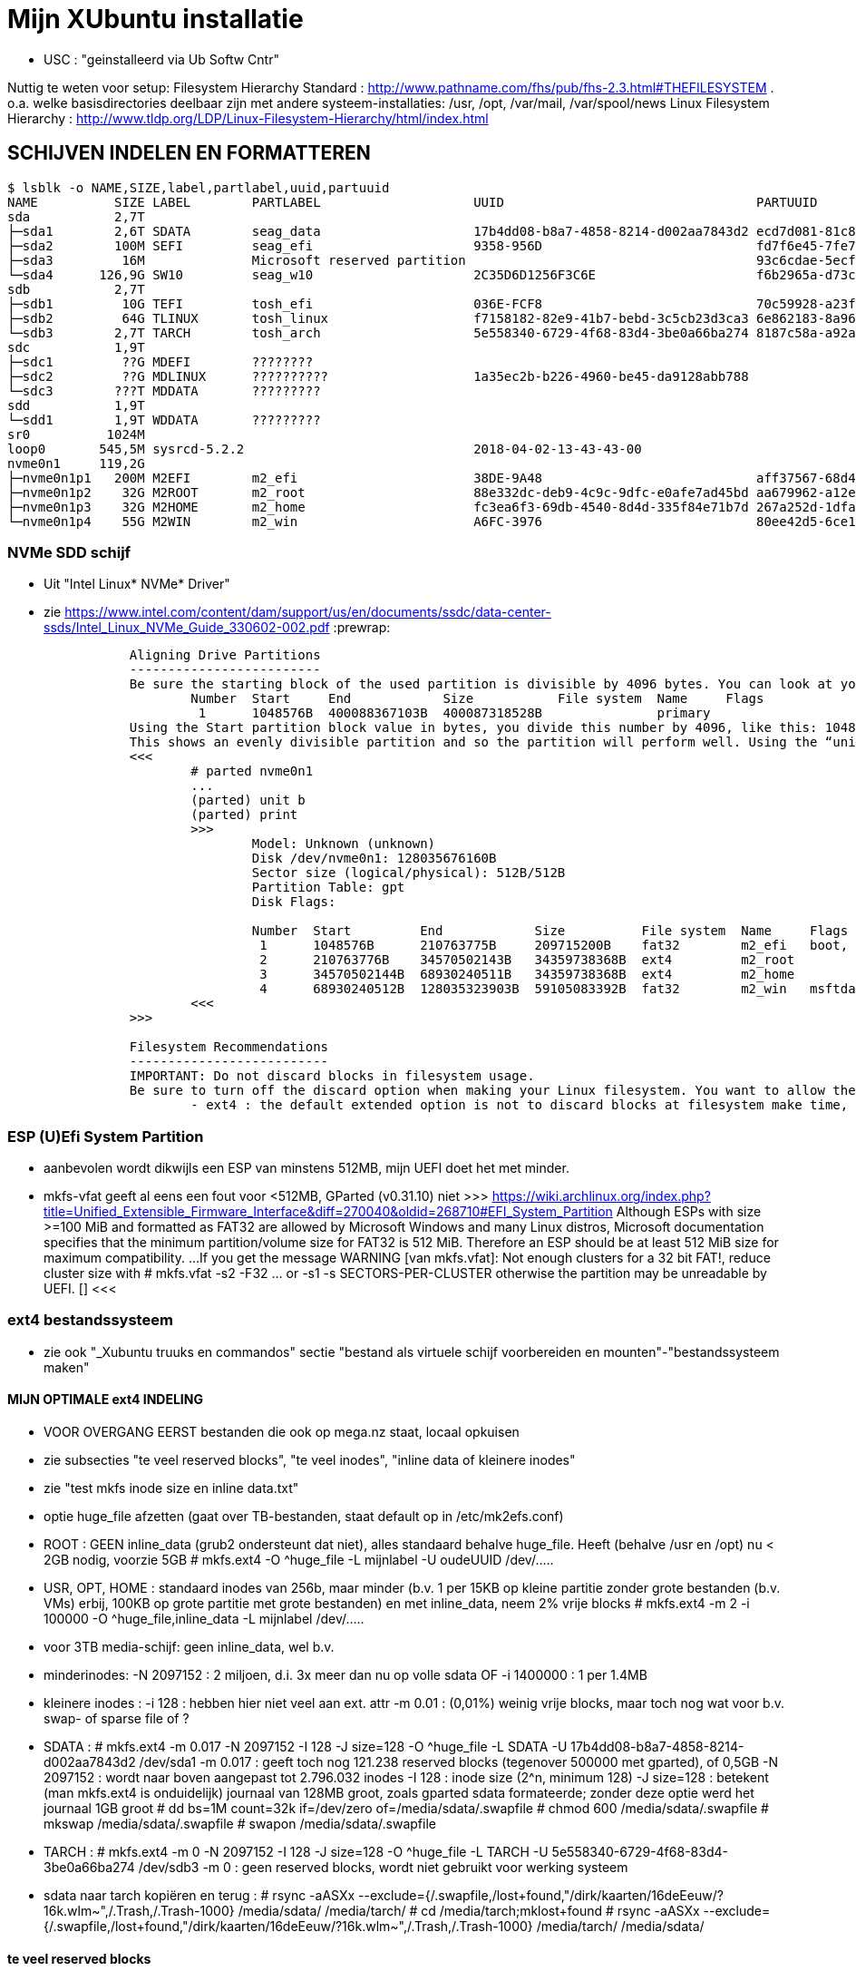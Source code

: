 = Mijn XUbuntu installatie
:description: verslag van de inrichting van mijn linux systeem

- USC : "geinstalleerd via Ub Softw Cntr"

Nuttig te weten voor setup:
Filesystem Hierarchy Standard : http://www.pathname.com/fhs/pub/fhs-2.3.html#THEFILESYSTEM
	. o.a. welke basisdirectories deelbaar zijn met andere systeem-installaties: /usr, /opt, /var/mail, /var/spool/news
Linux Filesystem Hierarchy : http://www.tldp.org/LDP/Linux-Filesystem-Hierarchy/html/index.html

== SCHIJVEN INDELEN EN FORMATTEREN ==
[literal]
$ lsblk -o NAME,SIZE,label,partlabel,uuid,partuuid
NAME          SIZE LABEL        PARTLABEL                    UUID                                 PARTUUID
sda           2,7T
├─sda1        2,6T SDATA        seag_data                    17b4dd08-b8a7-4858-8214-d002aa7843d2 ecd7d081-81c8-40a6-93c8-3b55c27c4ee0
├─sda2        100M SEFI         seag_efi                     9358-956D                            fd7f6e45-7fe7-4016-baaf-3caa233f6814
├─sda3         16M              Microsoft reserved partition                                      93c6cdae-5ecf-44bc-8d9d-33851203c1a2
└─sda4      126,9G SW10         seag_w10                     2C35D6D1256F3C6E                     f6b2965a-d73c-4cf5-bbc1-1064c57203c4
sdb           2,7T
├─sdb1         10G TEFI         tosh_efi                     036E-FCF8                            70c59928-a23f-49d2-8823-208d9f57e68d
├─sdb2         64G TLINUX       tosh_linux                   f7158182-82e9-41b7-bebd-3c5cb23d3ca3 6e862183-8a96-4e63-bdb3-6fda78707b7f
└─sdb3        2,7T TARCH        tosh_arch                    5e558340-6729-4f68-83d4-3be0a66ba274 8187c58a-a92a-4c28-ae83-06d8ac11a65c
sdc           1,9T
├─sdc1         ??G MDEFI        ????????
├─sdc2         ??G MDLINUX      ??????????                   1a35ec2b-b226-4960-be45-da9128abb788
└─sdc3        ???T MDDATA       ?????????
sdd           1,9T
└─sdd1        1,9T WDDATA       ?????????
sr0          1024M
loop0       545,5M sysrcd-5.2.2                              2018-04-02-13-43-43-00
nvme0n1     119,2G
├─nvme0n1p1   200M M2EFI        m2_efi                       38DE-9A48                            aff37567-68d4-47bb-81e9-cf7582f25f2b
├─nvme0n1p2    32G M2ROOT       m2_root                      88e332dc-deb9-4c9c-9dfc-e0afe7ad45bd aa679962-a12e-4f09-b010-371956223d25
├─nvme0n1p3    32G M2HOME       m2_home                      fc3ea6f3-69db-4540-8d4d-335f84e71b7d 267a252d-1dfa-4c01-97a4-6cf9e6a116e4
└─nvme0n1p4    55G M2WIN        m2_win                       A6FC-3976                            80ee42d5-6ce1-45de-85b5-151f22d1e942

=== NVMe SDD schijf ===

- Uit "Intel Linux* NVMe* Driver"
	- zie https://www.intel.com/content/dam/support/us/en/documents/ssdc/data-center-ssds/Intel_Linux_NVMe_Guide_330602-002.pdf
:prewrap:
....
		Aligning Drive Partitions
		-------------------------
		Be sure the starting block of the used partition is divisible by 4096 bytes. You can look at your partition table in the parted tool. The following is an example listed partition table that is aligned:
			Number  Start     End            Size           File system  Name     Flags
			 1      1048576B  400088367103B  400087318528B               primary
		Using the Start partition block value in bytes, you divide this number by 4096, like this: 1048576/4096 = 256
		This shows an evenly divisible partition and so the partition will perform well. Using the “unit b” option in parted will present partition start and end values in bytes.
		<<<
			# parted nvme0n1
			...
			(parted) unit b
			(parted) print
			>>>
				Model: Unknown (unknown)
				Disk /dev/nvme0n1: 128035676160B
				Sector size (logical/physical): 512B/512B
				Partition Table: gpt
				Disk Flags:

				Number  Start         End            Size          File system  Name     Flags
				 1      1048576B      210763775B     209715200B    fat32        m2_efi   boot, esp
				 2      210763776B    34570502143B   34359738368B  ext4         m2_root
				 3      34570502144B  68930240511B   34359738368B  ext4         m2_home
				 4      68930240512B  128035323903B  59105083392B  fat32        m2_win   msftdata
			<<<
		>>>

		Filesystem Recommendations
		--------------------------
		IMPORTANT: Do not discard blocks in filesystem usage.
		Be sure to turn off the discard option when making your Linux filesystem. You want to allow the SSD manage blocks and its activity between the NVM (non-volatile memory) and host with more advanced and consistent approaches in the SSD Controller.
			- ext4 : the default extended option is not to discard blocks at filesystem make time, retain this, and do not add the “discard” extended option as some information will tell you to do.
....

=== ESP (U)Efi System Partition ===

- aanbevolen wordt dikwijls een ESP van minstens 512MB, mijn UEFI doet het met minder.
	- mkfs-vfat geeft al eens een fout voor <512MB, GParted (v0.31.10) niet
		>>> https://wiki.archlinux.org/index.php?title=Unified_Extensible_Firmware_Interface&diff=270040&oldid=268710#EFI_System_Partition
			Although ESPs with size >=100 MiB and formatted as FAT32 are allowed by
			Microsoft Windows and many Linux distros, Microsoft documentation specifies
			that the minimum partition/volume size for FAT32 is 512 MiB. Therefore an
			ESP should be at least 512 MiB size for maximum compatibility.
			...
			If you get the message WARNING [van mkfs.vfat]: Not enough clusters for a 32 bit FAT!,
			reduce cluster size with
				# mkfs.vfat -s2 -F32 ... or -s1
				-s SECTORS-PER-CLUSTER
			otherwise the partition may be unreadable by UEFI. []
		<<<

=== ext4 bestandssysteem ===

- zie ook "_Xubuntu truuks en commandos" sectie "bestand als virtuele schijf voorbereiden en mounten"-"bestandssysteem maken"

==== MIJN OPTIMALE ext4 INDELING ====

- VOOR OVERGANG EERST bestanden die ook op mega.nz staat, locaal opkuisen

	- zie subsecties "te veel reserved blocks", "te veel inodes", "inline data of kleinere inodes"
	- zie "test mkfs inode size en inline data.txt"
	- optie huge_file afzetten (gaat over TB-bestanden, staat default op in /etc/mk2efs.conf)
	- ROOT : GEEN inline_data (grub2 ondersteunt dat niet), alles standaard behalve huge_file. Heeft (behalve /usr en /opt) nu < 2GB nodig, voorzie 5GB
		# mkfs.ext4 -O ^huge_file -L mijnlabel -U oudeUUID /dev/.....
	- USR, OPT, HOME : standaard inodes van 256b, maar minder (b.v. 1 per 15KB op kleine partitie zonder grote bestanden (b.v. VMs) erbij, 100KB op grote partitie met grote bestanden) en met inline_data, neem 2% vrije blocks
		# mkfs.ext4 -m 2 -i 100000 -O ^huge_file,inline_data -L mijnlabel /dev/.....
	- voor 3TB media-schijf: geen inline_data, wel b.v.
		- minderinodes:
			-N 2097152 : 2 miljoen, d.i. 3x meer dan nu op volle sdata
			OF
			-i 1400000 : 1 per 1.4MB
		- kleinere inodes :
			-i 128 : hebben hier niet veel aan ext. attr
			-m 0.01 : (0,01%) weinig vrije blocks, maar toch nog wat voor b.v. swap- of sparse file of ?
		- SDATA :
			# mkfs.ext4 -m 0.017 -N 2097152 -I 128 -J size=128 -O ^huge_file -L SDATA -U 17b4dd08-b8a7-4858-8214-d002aa7843d2 /dev/sda1
				-m 0.017 : geeft toch nog 121.238 reserved blocks (tegenover 500000 met gparted), of 0,5GB
				-N 2097152 : wordt naar boven aangepast tot 2.796.032 inodes
				-I 128 : inode size (2^n, minimum 128)
				-J size=128 : betekent (man mkfs.ext4 is onduidelijk) journaal van 128MB groot, zoals gparted sdata formateerde; zonder deze optie werd het journaal 1GB groot
			# dd bs=1M count=32k if=/dev/zero of=/media/sdata/.swapfile
			# chmod 600 /media/sdata/.swapfile
			# mkswap /media/sdata/.swapfile
			# swapon /media/sdata/.swapfile
		- TARCH :
			 # mkfs.ext4 -m 0 -N 2097152 -I 128 -J size=128 -O ^huge_file -L TARCH -U 5e558340-6729-4f68-83d4-3be0a66ba274 /dev/sdb3
				-m 0 : geen reserved blocks, wordt niet gebruikt voor werking systeem
		- sdata naar tarch kopiëren en terug :
			# rsync -aASXx --exclude={/.swapfile,/lost+found,"/dirk/kaarten/16deEeuw/?16k.wlm~",/.Trash,/.Trash-1000} /media/sdata/ /media/tarch/
				# cd /media/tarch;mklost+found
			# rsync -aASXx --exclude={/.swapfile,/lost+found,"/dirk/kaarten/16deEeuw/?16k.wlm~",/.Trash,/.Trash-1000} /media/tarch/ /media/sdata/

==== te veel reserved blocks ====

- A percentage of the filesystem may only be allocated by privileged processes, to avoid filesystem fragmentation, and to allow system daemons to continue to function correctly after non-privileged processes are prevented from writing to the filesystem. Normally, the default percentage of reserved blocks is 5%.

- Voor de moderne reuzegrote schijven en bestanden maakt ext4 veel te veel reserveruimte en inodes. B.v. 3TB SDATA schijf heeft :
	# tune2fs -l /dev/sda1
	- 34.963.391 reserveblocks op 699.267.840 totaal aantal blocks van 4096 byte = 5% of 143GB
		- gparted zegt "Unused 273.49 GiB", terwijl spacefm zegt "143 G free"
		>>> https://www.redhat.com/archives/ext3-users/2009-January/msg00026.html
			Re: Reserved block count for Large Filesystem
				From: Theodore Tso <tytso mit edu> [een ext4 developer]
				To: Alex Fler <alexfler msn com>
				Cc: ext3-users redhat com
				Subject: Re: Reserved block count for Large Filesystem
				Date: Fri, 23 Jan 2009 11:58:24 -0500
			If you set the reserved block count to zero [op ext3 ssyteem], it won't affect performance much except if you run for long periods of time (with lots of file creates and deletes) while the filesystem is almost full (i.e., say above 95%), at which point you'll be subject to fragmentation problems. Ext4's multi-block allocator is much more fragmentation resistant, because it tries much harder to find contiguous blocks, so even if you don't enable the other ext4 features, you'll see better results simply mounting an ext3 filesystem using ext4 before the filesystem gets completely full. If you are just using the filesystem for long-term archive, where files aren't changing very often (i.e., a huge mp3 or video store), it obviously won't matter.
		<<<

- OF verminderen naar b.v. 1%:
	- OFWEL NA FORMATTEREN
	# tune2fs -m 1 LABEL=SDATA
	- OFWEL BIJ FORMATTEREN (OPGELET : maakt nieuw bestandssyteem, wist het vorige)
	# mkfs.ext4 -m 1 ...
	[-m reserved-blocks-percentage]
- OF verminderen naar vast aantal (b.v. 500.000, is nog altijd 2GB):
	# tune2fs -r 500000 LABEL=SDATA
	-r reserved-blocks-count : Set the number of reserved filesystem blocks.
- OF gebruik van reservebloks toelaten aan b.v. group dirk, zodat user op root blijft, of omgekeerd
	# tune2fs -g dirk LABEL=SDATA
	-g groupname : Set the group which can use the reserved filesystem blocks. The group parameter can be a numerical gid or a group name. If a group name is given, it is converted to a numerical gid before it is stored in the superblock.
	[-u user] : Set the user who can use the reserved filesystem blocks. user can be a numerical uid or a user name. If a user name is given, it is converted to a numerical uid before it is stored in the superblock.

==== te veel inodes ====

- Voor de moderne reuzegrote schijven en bestanden maakt ext4 veel te veel reserveruimte en inodes. B.v. 3TB SDATA schijf heeft :
	# tune2fs -l /dev/sda1
	- 174.817.280 inodes van 256 byte, met bij volle schijf nog 174.075.369 inodes vrij = 44.6GB
		- kan alleen bij formateren van de partitie ingesteld worden
		>>> https://wiki.archlinux.org/index.php/Ext4#Bytes-per-inode_ratio
		Creating a new file, directory, symlink etc. requires at least one free inode. If the inode count is too low, no file can be created on the filesystem even though there is still space left on it. Because it is not possible to change either the bytes-per-inode ratio or the inode count after the filesystem is created, mkfs.ext4 uses by default a rather low ratio of one inode every 16384 bytes (16 KiB) to avoid this situation. However, for partitions with size in the hundreds or thousands of GB and average file size in the megabyte range, this usually results in a much too large inode number because the number of files created never reaches the number of inodes. This results in a waste of disk space, because all those unused inodes each take up 256 bytes on the filesystem.
		<<<
- To specify a different bytes-per-inode ratio, you can use the -T usage-type option which hints at the expected usage of the filesystem using types defined in /etc/mke2fs.conf. Among those types are the bigger largefile and largefile4 which offer more relevant ratios of one inode every 1 MiB and 4 MiB respectively. It can be used as such:
	- ENKEL BIJ FORMATTEREN (OPGELET : maakt nieuw bestandssyteem, wist het vorige)
	# mkfs.ext4 -T largefile ... /dev/device
	-T : usage type, b.v. voor grote bestanden, gedef. in /etc/mke2fs.conf
	OF indirect
	# mkfs.ext4 -i 2097152 ... /dev/device
	-i : bytes per inode (aantal inodes = partitiegrootte/"bytes per inode") e.g. use -i 2097152 for a 2 MiB ratio and -i 6291456 for a 6 MiB ratio.
	- op volle SDATA schijf >700.000 bestanden, met "-i 1400000" genoeg inodes voor 2.046.000 entries
	OF direct
	# mkfs.ext4 -N 2000000 ... /dev/device
	-N : aantal inodes

==== inline data of kleinere inodes ====

- ext3 had default inodes van 128 bytes, ext4 van 256 bytes, maar komt ook toe met 128 bytes
	- als we het aantal inodes beperken, b.v. zoals hierboven voor SDATA van 174 miljoen naar 2 miljoen, is de bijkomende mogelijke besparing klein : 44GB door minder inodes, daarbovenop nog 256MB door kleinere inodes
	# mkfs.ext4 -I 128 ... /dev/device
	-I : inode size, min. 128 bytes, moet helaas 2^n

- extra ruimte in inodes dient voor extended attributes en voor inline data. Als er geen extra ruimte is, komen ext. attr. in extra blocks (gedeeld door inode structuur, niet extra block per bestand)
	- mijn Ubuntu (16.04.5) systeem heeft geen bestanden met ext. attr.
	- volledige scan vindt alleen ext. attr. in oude downloads gedaan in Windows
		- "Zone.Identification" (oorzaak van al die alarmberichten "Bestand van onbetrouwbare of onbekende bron")
		- staat op NTFS in een Alternate Data Stream; die wordt bij kopiëren naar ext4 blijkbaar overgenomen als ext. attr. Ik heb die gewoon allemaal verwijderd :
			- Linux :
				# getfattr -Rd /media/sdata/ | grep "^# file: "|while read;do echo $REPLY ;setfattr -x "user.Zone.Identifier" "/""${REPLY:8}";done
				- getfattr opties :
					-R : recurse
					-d : dump all (anders naam ext. attr. opgeven)
					- toont alleen bestanden met ext. attr, als volgt:
						>>>
							# file:volledig-pad-zonder-begin-'/'
							user.Zone.Identifier=...
						<<<
							OF
						>>> (als de attribute leeg is
							# file:volledig-pad-zonder-begin-'/'
							user.Zone.Identifier
						<<<
			- Windows (voor NTFS-partitie op de USB-schijf Medion):
				- zie "https://docs.microsoft.com/en-us/sysinternals/downloads/streams"
				- VM "XP basis" opstarten, USB-device Medion-schijf toewijzen (b.v. letter K:)
				C:\> "G:\PROGRAMS\Windows7 Sysinternals\stream" -s -d K:\
				-s : Recurse subdirectories
				-d : Delete streams

- inline data : ext4 kan kleine bestanden volledig in de inode opslaan, maar daarvoor moet de inline_data feature van het bestandssysteem aan gezet zijn
	- symbolic links tot 60 bytes worden ook zonder optie inline_data in de inode zelf opgeslagen
	- inode-lengte moet > 128 bytes (dus 256 of meer, want 2^n)
	- bij inodes van 256 bytes max. 128 bytes inline (theoretisch zou 160 moeten kunnen)
	- NIET in Grub2.02.beta2 (die van Ubuntu 16.04), dus NIET VOOR ROOTSCHIJF
	- E2fsprogs (met o.a. mke2fs.ext4 en debugfs) ondersteunt die feature pas goed sinds 1.44
		- Ubuntu vanaf 18.04 (e2fsprogs-1.44.1)
		- systemrescuecd 5.2.2 (e2fsprogs-1.43.9), maar werkt
	- NA FORMATTEREN
		# debugfs -w /dev/sdxx
		- opent eigen prompt, daar :
			feature inline_data
	- BIJ FORMATTEREN (OPGELET : maakt nieuw bestandssyteem, wist het vorige)
		# mke2fs -O inline_data ...
			- opties ^extra_isize,^ext_attr,ea_inode maken geen verschil voor max. lengte inline_data : met inode_size 256 steeds max. 128 bytes inline (bionic e2fsprogs-1.44.1)
	- waar : 60 bytes in (en in plaats van) de block index van de inode, evt. meer bytes in een extended attribute "system.data=extra inhoud voorbij byte 60" van de inode
		- dus bestanden tot 60+(inode-lengte-(128+28)) bytes kunnen inline
			- 128 is min. nodig voor inode
			- 28 is extra inode inhoud van ext4 t.o.v. ext3
		- voor default inodelengte van 256 is dat dus theoretisch 160 bytes, blijkt toch maar 128 te zijn (getest XUbuntu 18.04.1)
	- zie ook "https://unix.stackexchange.com/questions/197633/how-to-use-the-new-ext4-inline-data-feature-storing-data-directly-in-the-inod"
	- inodes beperken tot het minimum van 128 bytes levert op SDATA het volgende op:
		- op volle schijf >700.000 bestanden, waarvan 17500 <160 bytes, waarvan 5100 <60 bytes
		- reserveer ruimte voor b.v. 2.450.000 inodes (zie boven), dan
			. 2.450.000 * 128b minder = 261MB winst
		- enkel bestanden <60b inline, dus (17.500 - 5.100) bestanden niet, of
			. (17.500 - 5.100) blocks * 4096 b/block = 50.790.400b verlies
		- netto 211MB winst door minimale inode-lengte
	- test op 28.09.2018 :
		$ for i in home usr opt; do sudo find /$i -xdev -type f -size -129c -size +0 -exec stat --printf="%s\n" \{\} \; | sort -n -o /media/ramdisk/${i%%*/}_max128; find /$i -xdev -printf '%i\n' | sort -u | wc -l; done
		- root : GEEN INLINE DATA TOELATEN, grub2.02beta1 ondersteunt geen boot daarvan (moest er een boot-bestand inline kunnen)
			- 2.097.152 inodes, waarvan 291.282 gebruikt (171.218 + directories en symlinks door opt en usr)
		- opt : 3000 bestanden <128b, totaal 26.184 bestanden, 31000 inodes, voorzie b.v. 75.000 inodes
			- inline_data (inodes 256)  : winst  12MB (4096x3.000)
			- inodes van 128 i.p.v. 256 : winst  10MB ( 128x75.000)
		- usr : 4600 bestanden <128b, totaal 145.034 bestanden, 230000 inodes, voorzie b.v. 450.000 inodes
			- inodes van 128 i.p.v. 256 : winst  58MB ( 128x450.000)
			- inline_data (inodes 256)  : winst  19MB (4096x4.600)
		- home : 2000 bestanden <128b, totaal 31.396 bestanden en 2.097.152 inodes, 35.000 gebruikt; voorzie b.v. 100.000
			- inodes van 128 i.p.v. 256 : winst 268MB ( 128x2.100.000) (huidige #inodes)
			OF
			- beperk tot 100.000 inodes : winst 512MB (256x2.000.000)
			- inline_data (inodes 256)  : winst   8MB (4096x2.000)
			OF
			- inodes van 128 i.p.v. 256 : winst 12.8MB ( 128x100.000) (beperkt #inodes)
		- sdata : 15000 bestanden <128b, totaal 712.889 bestanden en 174.817.280 inodes (742.656 gebruikt), beperk dat tot b.v. 2.100.000 = 3x#bestanden
			- inline_data (inodes 256)  : winst  62MB (4096x15.000)
			- inodes van 128 i.p.v. 256 : winst 268MB ( 128x2.100.000)


== OS INSTALLATIE ==

Bios instellingen: zie GEZIPTE.PRG/FLOP&FAQ/MSI H170 PC Mate/BIOS instellingen snapshots
	- MSI fast boot: mag enabled, maar dan kan hij niet booten van USB Hard disk (wel van USB stick)
	- als MSI fast boot disabled: Fast boot enabled, skipt ook timeout van UEFI boot (zien Instellingen Ubuntu, efibootmgr)

- 7-4-2016: Originele installatie van Ubuntu 15.10 Live CD
	- heeft zijn eigen idee van partitioneren: veel te grote EFI System Partition (ESP) van 500MB, systeem en data op 1 partitie, en een swap partitie. Daarom eerst zelf partitioneren. Maar partitioneerder GParted van Ubuntu Live CD (tot 16.04beta) is v.0.19.0 of ouder, ziet Samsung M.2 NVMe SSD niet. GParted Live CD van http://gparted.org/livecd.php is v0.25 (== die van XUbuntu 16.04.3), ziet die wel. Dus:
	- Opstarten van Ubuntu Live CD
	- met gparted van Ubuntu Live CD een vfat-partitie maken op een HDD, als eerste fat-partitie op die schijf, en formateren als fat32
	- GParted Live CD van http://gparted.org/livecd.php ophalen. Die is EFI bootable, d.w.z. dat er een EFI-map met de nodige inhoud in de root staat, er moet dus geen Master Boot Record (MBR) gewijzigd worden of zo.
	- die .iso mounten in Thunar (File Manager) of openen in Archive Manager, inhoud gewoon kopieren naar root van die fat32-partitie op die LiveCD
	- Via UEFI Settings ('bios') booten vanaf die schijf; UEFI-boot zoekt naar /EFI-map in eerste fat-partitie van een schijf, en boot vanaf daar in UEFI-mode
	- SSD partitioneren met GPT (/dev/nvme0n1):
		200MB vfat ESP
		32GB  ext4 XUBUNTU systeemschijf
		32GB  ext4 HOME dataschijf
		55GB (rest) vfat, voorbehouden voor Windows installatie
	- terug booten van Ubuntu Live CD
	- de fat32 leegmaken, en .iso van te installeren distributie uitpakken naar de root ervan
	- terug UEFI-booten vanaf die schijf, 'installeren' en 'other dinges' kiezen, start de gparted van die distri live cd, ziet wel de SSD-schijf nu ze gepartitioneerd is. Aangeven hoe de gemaakte partities gemount moeten worden:
		200MB vfat ESP, te mounten naar /boot/efi
		32GB  ext4 XUBUNTU systeemschijf, te mounten naar /
		32GB  ext4 HOME dataschijf, te mounten naar /home
	- de linux-distri installeren naar de SSD (nvme0n1)
		toetsenbord (Compaq Qwerty part# 235212-102 INTL): model "Generic 104-key PC", layout "English (US)"
	- 25-4-2016 update naar Xubuntu 16.04LTS vanuit standaard update checker
		- deactiveert "http://archive.getdeb.net/ubuntu wily-getdeb apps" in Settings/Software&Updates/Other Software, terug activeren voor Xenial met:
			- zie "_Xubuntu truuks en commandos.adoc" sectie repositories :
			- verificatiesleutel :
				$ wget -q http://archive.getdeb.net/getdeb-archive.key -O- | sudo apt-key add -
			- repository :
				- in "Settings/Software&Updates/Other Software" :
					"http://archive.getdeb.net/ubuntu xenial-getdeb apps"
	- settings/language support/Language/Install-remove language: Dutch aangevinkt

== INSTELLINGEN ==

=== op netwerk gedeelde directories ===

- zie "_Xubuntu truuks en commandos.adoc" sectie "Folders delen op het netwerk"

	$ net usershare add BACKUPS /media/sdata/.backups "Backups van FRT en zo" Everyone:r guest_ok=n
	$ net usershare add CDROM /cdrom/ "cdrom en gemount image" Everyone:r guest_ok=y
	$ net usershare add DOCS /media/sdata/DOCS/ "documentatie op Seagate schijf" Everyone:r guest_ok=y
	$ net usershare add EBOOKS /media/sdata/ebooks/ "ebooks op Seagate schijf" Everyone:r guest_ok=y
	$ net usershare add FILMS /media/sdata/cinema/ "films op Seagate schijf" Everyone:r guest_ok=y
	$ net usershare add FLOPFAQ GEZIPTE.PRG/FLOP&FAQ/ "hardware docu en drivers op Seagate schijf" Everyone:r guest_ok=y
	$ net usershare add FOTOS /media/sdata/fotos/ "fotos op Seagate schijf" Everyone:r guest_ok=y
	$ net usershare add GEZIPTE.PRG GEZIPTE.PRG/ "installeerbare toepassingen op Seagate schijf" Everyone:r guest_ok=y
	$ net usershare add HOORCOLLEGES /media/sdata/hoorcolleges/ "hoorcolleges op Seagate schijf" Everyone:r guest_ok=y
	$ net usershare add MUZIEK /media/sdata/muziek/ "muziek op Seagate schijf" Everyone:r guest_ok=y
	$ net usershare add RAMDISK /media/ramdisk/ "Ramdisk Schrijfplek voor elkeen" Everyone:f guest_ok=y
	$ net usershare add TABLET_RW /home/dirk/Public/tabletRW/ "Schrijfplek voor Tablet" Everyone:f guest_ok=n

=== time-out instellen voor de UEFI boot manager ===
	$ sudo efibootmgr -t 1
	- ook 10 geprobeeerd, krijg even goed niets te zien. Is misschien afh. van UEFI bios setup 'fast boot' in Advanced/Windows OS config/MSI fast boot off

=== vuilnisbak toelaten ===

- zie script /root/bin/maaktrash, uit te voeren in (subdirectory van) mountpoint van bestandssysteem

- default vuilbak van b.v. Thunar zint me niet, in het beste geval min of meer volgens de specs van freedesktop.org
	- OPGELET : spacefm gebruikt uit zichzelf geen vuilnisbak
		- plugin corbeille-spacefm gebruikt alleen thuisvuilbak ~/local, en alleen voor bestanden onder ~/
	- OPGELET : thunar gebruikt geen vuilnisbak voor root in /
	- OPGELET: commandolijn deletes zoals 'rm bestand' komen nooit in de vuilnisbak
	- sommige progs (XnViewMp?) gebruiken .Trash-userid, niet .Trash/userid; daarom heb ik overal een link naar de 2de gemaakt met de 1ste als naam

- vuilnisbak vanop de opdrachtprompt : gvfs-trash en gvfs-ls (van Gnome virtual file system, standaard bij Ubuntu)
	- Move files or directories to the trash
		0 Xenial : $ gvfs-trash bestand..., in Bionic vervangen door "gio trash"
			- maakt een .Trash als er geen is
		$ gio trash bestand...
			- maakt een .Trash-$usernr als er geen is
			- in spacefm script check ik daarom eerst of er een .Trash is op het bovenliggend mountpoint
	- OPM: thunar's "Rubish Bin" ziet en restoret alles in andere dan local Trash naar die niet-local .Trash directory
	- Inspecting and emptying the "Trashcan" normally supported by file managers such as nautilus; with CLI :
		- Inspect the trash (verzamelt info van alle .Trash, behalve die op ramdisk (ook thunar's "Rubbish Bin" ziet die op ramdisk niet)) :
			$ gvfs-ls trash://
		- Empty the trash
			$ gvfs-trash --empty
	- gvfs heeft geen restore van trash, daarvoor trash-cli (zie die sectie) gemaakt
	- [Trash ] (verwijder naar .Trash) toegevoegd aan spacefm :
		- directe delete op schijfsystemen zonder .Trash in de root (o.a. ramdisk en /tmp, zijn niet voor dingen die blijven)
		- Options: "Run as task" met "popup error"
		>>>
			# zie _Xubuntu.adoc sectie "vuilnisbak toelaten"
			#%m is spacefm variabele; \%m noch %%m werkt, daarom onzichtbaar maken voor spacefm
			statformaat=m
			for i in %F; do if [ -d $(stat -c %$statformaat "$i")/.Trash ]
				then
					# echo stat "$i" is $(stat -c %$statformaat "$i") DUS WEL trash
					gvfs-trash "$i"
				else #-R to make rm work for directories as well
					# echo stat "$i" is $(stat -c %$statformaat "$i") DUS GEEN trash
					rm -R "$i"
				fi
			done
		<<<
		- WAS if [[ $(realpath %d) == /media/ramdisk/* || $(realpath %d) == /tmp/* ]] ;then rm -R %F; else realpath --zero %F | xargs --null trash-put; fi
		- NIET met trash-put (zie sectie "trash-cli")
		- OPM context van spacefm OK voor disable of hide menu item, maar shortcut key blijft actief : zie https://github.com/IgnorantGuru/spacefm/issues/696

- ~/.local/share/Trash is "thuisvuilbak" voor bestanden en mappen onder ~/ en in hetzelfde bestandssysteem als ~/ (root's ~/ is "/root"). Die trashmappen worden automatisch aangemaakt (als ze verwijderd werden, gebeurt dit bij een volgende delete).
	- zorgen dat root en dirk niet trashen naar quasi-onzichtbare eigen ~/.local/share/Trash directory, maar naar de overkoepelende trash van /home :
		# rmdir /root/.local/share/Trash
		- maak een dummy bestand Trash, zodat geen enkele domme toep. een directory Trash kan maken
		# touch /root/.local/share/Trash

- implementaties mogen thuisvuilbak gebruiken voor alle deletes, door verwijderde bestanden vanop andere gemounte bestandssystemen naar daar te kopiëren. Maar meestal een vuilnisbak per bestandssysteem, als volgt.

- Voor andere paden, en paden in andere bestandssystemen is vuilnisbak afh. van aanwezigheid van directory .Trash in de root (mount point) van het bestandssysteem :
	- vuilnisbak is %mountpoint%/.Trash/$UID/ als die map .Trash :
		- schrijfbaar is voor de gebruiker
		- sticky bit op heeft (d.w.z. alleen (groeps)eigenaar mag directory wijzigen/verwijderen :
			# chmod -R +t %mountpoint%/.Trash
	- vuilnisbak is %mountpoint%/.Trash-$UID/ als die map .Trash NIET if NIET ZO bestaat (b.v. geen sticky bit)
	- die vuilnisbakken worden door de file manager aangemaakt wanneer nodig

- een vuilbak krijgt autom. directories files/ en info/, en wanneer nodig expunged/ :
	- info/ : bestand "%filename%.info" documenteert het oorspronkelijke pad van verwijderde filename
	- files/ : naar hier worden verwijderde bestanden/mappen verplaatst (meeste implementaties : enkel binnen zelfde bestandssysteem)
	- expunged/ : voor verwijderen van bestanden die niet van u zijn, in een map die wel van u is
	- Rechtstreeks in de trashmappen dingen doen kan (voorzichtig)
	- Thunar's "Rubbish bin" (op bureaublad of in thunar) beheert alle vuilbakken samen,maar niet compatibel.

>>> https://specifications.freedesktop.org/trash-spec/trashspec-1.0.html (samengevat):
	- "For every user a “home trash” directory MUST be available. Its name and location are $XDG_DATA_HOME/Trash"
		- als $XDG_DATA_HOME niet bestaat (zoals bij mij) :
			- zie https://specifications.freedesktop.org/basedir-spec/latest/ar01s03.html :
				"If $XDG_DATA_HOME is either not set or empty, default to $HOME/.local/share"
			- voor root is de default dus /root/.local/share
		- “home trash” directory is dus ~/.local/share/Trash
	- "The “home trash” SHOULD function as the user's main trash directory. Files that the user trashes from the same file system SHOULD be stored here. A “home trash” directory SHOULD be automatically created for any new user. If this directory is needed for a trashing operation but does not exist, the implementation SHOULD automatically create it"
	- "The implementation MAY also support trashing files from the rest of the system into the “home trash” directory."
		- thunar niet, gebruikt $mountpoint/.Trash/$UID per device (zelfs ramdisk!)
		- spacefm plugin corbeille-spacefm trasht alleen op home-device
	- "An implementation MAY choose not to support trashing in some of these cases (notably on network resources and removable devices). It MAY also choose to provide trashing in the “top directories” of some or all mounted resources."
<<<

=== XFCE .themes van Rik uitgepakt naar home/dirk ===

=== terminal opdracht-aliassen toegevoegd in /home/dirk/.bash-aliases: (wordt aangeroepen uit .bashrc) ===

- .bashrc (en .bashrc_aliases) terug laden (gebeurt ook bij openen elke nieuwe bash-shell/elk nieuw terminal venster):
	. $HOME/.bashrc

=== Speciale tekens intikken met toetsencombinaties:  ===
	. startknop/settings/Keyboard/Layout/Compose key: "Right Win",  (ook Super of multi-key genoemd)
	ZIE _Xubuntu ComposeKey multikey combinaties.txt

- bij upgrade naar Xubuntu 16.04 verdween de Ibus keyboard input method system (Ibus blijkbaar niet meer geïnstalleerd) in "Settings/Language Support/Language/Keyboard input method systems", en was XIM in de plaats geselecteerd (geschikt voor Chinees e.a., was dus waarschijnlijk mijn eigen keuze bij installatie). Met XIM werkt de unicode escape Ctrl+Shift+U niet. Daaarom: "Settings/Language Support/Language/Keyboard input method systems" none.

0 OPM: met xmodmap kunt ge permanente toetsenbordwijzigingen maken (zie b.v. http://askubuntu.com/questions/367384/how-do-i-enter-the-euro-symbol), maar GUI xkeycaps () werkt niet goed (
	0# apt-get update
	0# apt-get install xkeycaps"
	- al rap verwijderd
		0# apt-get remove xkeycaps

=== hosts bestand voor linux: /etc/hosts (edit as root: pkexec mousepad /etc/hosts) ===
	. toegevoegd:
		127.0.2.1	www.mijnserver.be
	. syntax:
		#IPAddress	Hostname		Alias
		127.0.0.1	localhost		deep.openna.com
		208.164.186.1	deep.openna.com		deep
		208.164.186.2	mail.openna.com		mail
		208.164.186.3	web.openna.com		web
		#The leftmost column is the IP address to be resolved.
		#The next column is that host's name.
		#Any subsequent columns are alias for that host
		#restart your network for the changes to take effect:
		# sudo /etc/rc.d/init.d/network restart
	. grote verzameling advertentie- en malware sites: http://hosts-file.net/?s=Download

=== script $HOME/Documents/shellscripts/open-url.sh om windows .URL-bestanden te openen in default browser ===

=== Partities maken met gparted, worden door gparted (en Thunar) bij verstek gemount in /media/dirk/???  ===
	. Machtiging voor partitie aan dirk geven, voorbeeld:
		$ sudo chown root:dirk /media/dirk/tosh4l
		$ sudo chmod 775 /media/dirk/tosh4l
	. mountpoints vastleggen: zie "_installatie\fstab", te kopieren naar /etc/fstab

=== Vermijd accestime te schrijven bij elke leestoegang van bestanden op SSD-schijf: ===
	. in /etc/fstab optie 'noatime' toevoegen na elke ext4-schijf op SSD

=== Firefox cache niet naar SSD, maar RAM: (https://wiki.archlinux.org/index.php/Firefox_on_RAMd) ===
	. about:config
		browser.cache.disk.enable = false
		browser.cache.memory.enable = true (default value)
		browser.cache.memory.capacity = -1 (new integer entry)

=== Bestandsnamen sorteren op char (b.v. _Z voor A) i.p.v. als taal:  ===

- https://help.ubuntu.com/community/Locale
	LC_COLLATE: How strings (file names---) are alphabetically sorted. Using the "C" or "POSIX" (synoniemen) locale here results in a strcmp()-like sort order, which may be preferable to language-specific locales.

- locale zien:
	$ locale
	LANG=en_US.UTF-8
	LANGUAGE=en_US
	---
	LC_COLLATE="en_US.UTF-8"
	---
- sortering veranderen met
	$ sudo update-locale LC_COLLATE=C"
  en terug inloggen

=== Automatisch opstarten van toepassingen  ===

- Settings/Session and startup/Application autostart):
	- Skype: 'env PULSE_LATENCY_MSEC=60 skype %U'
	0 Thunderbird: 'thunderbird %u' WERKT NIET
	0 IBUS Keyboard input method system voor Unicode escapes: 'ibus-daemon'; is niet meer geïnstalleerd in 16.04
	- "setxkbmap -option keypad:pointerkeys"
		- zie "Xubuntu truuks en commandos.txt" sectie "numeriek toetsenbord gebruiken als muis"

- maakt .desktop bestanden in ~/.config/autostart, met o.a. een lijn die bepaalt of autostart actief is daarvoor :
	- Hidden=false : wordt opgestart
	- Hidden=true : wordt NIET opgestart

=== Schermopstelling wijzigen ===

- CLI: $ xrandr
	. nu via aliassen in ~/.bash-aliases

- GUI: Settings/Keyboard/Application Shortcuts
	. Super+P "xfce4-display-settings" i.p.v. "xfce4-display-settings --minimal"

=== Scherm roteren in tty-terminal ===

- zie https://www.kernel.org/doc/Documentation/fb/fbcon.txt "Framebuffer Console"

- in tty-terminals mijn Viewsonic scherm roteren naar portrait :
	- tijdelijk : vie tee om een sudo in de redirect te kunnen doen
		$ echo 3 | sudo tee /sys/class/graphics/fbcon/rotate
	- blijvend : in /etc/default/grub of /etc/default/grub.d/mijndefaults.cfg
		>>> GRUB_CMDLINE_LINUX="fbcon=rotate:3" <<<
		>>>
		GRUB_CMDLINE_LINUX
			Entries on this line are added to the end of the 'linux' command line (GRUB legacy's "kernel" line) for both normal and recovery modes. It is used to pass options to the kernel.
		GRUB_CMDLINE_LINUX_DEFAULT
			This line imports any entries to the end of the 'linux' line (GRUB legacy's "kernel" line). The entries are appended to the end of the normal mode only.
		<<<
	- terug landscape : 0 i.p.v. 3

=== Settings/Users and Groups/Dirk/Advanced settings/Privileges ===

	v Use VirtualBox virtualisation solutions
	v Use audio devices
	v Use scanners
	v Use video devices

=== 0 Langs panel filemanager openen op een map ===

=== 0 Panel Items kan meerdere items "Directory menu" aan, met verschillend icoon, maar ze hebben alle dezelfde startdirectory, dus nutteloos. Daarom leek het handig om in fstab een lijn te zetten om / te mounten met rbind op /home/dirk/_filesystem: ===
# /	/home/dirk/_filesystem	auto	rbind,shared
# root van filesystem mounten met recursive-bind op map in $HOME geeft nare neveneffecten in Thunar:
# namelijk systeem-zaken zoals "cpu,cpuacct", memory, devices, security uit de mappen
#  /sys/fs/cgroup, /sys/fs/fuse, /sys/fs/pstore, /proc/sys/fs enzovoorts

=== Swap file instellen ===

(https://www.digitalocean.com/community/tutorials/how-to-add-swap-space-on-ubuntu-16-04)
Maak de swapfile aan
	0 fallocate -l 32G /media/sdata/.swapfile
	>>> man swapon
		The swap file implementation in the kernel expects to be able to write to the file directly, without the assistance of the filesystem. This is a problem on preallocated files (e.g. fallocate(1)) on filesystems like XFS or ext4, and on copy-on-write filesystems like btrfs. It is recommended to use dd(1) and /dev/zero to avoid holes on XFS and ext4.
	<<<
	- het argument is niet overtuigend, maar swapfile maken is zo zelden nodig, dat ik het maar bij de aanbevelingen houdt :
	# dd bs=1M count=32k if=/dev/zero of=/media/sdata/.swapfile
		- size en count in 'b' blocks van 512 bytes, 'c' 1-byte (char), 'w' 2-byte (word) of in 1024^n (K, M, G, ...; enkel k mag kleine letter)
		- beter grote bs en kleine count dan omgekeerd (b.v. bs=1 count=12G duurt eeuwen), maar (zeker voor /dev/zero) <= 1G (2G is te groot)
		>>>  info '(coreutils) dd invocation'
			The numeric-valued strings above (N and BYTES) can be followed by a multiplier: ‘b’=512, ‘c’=1, ‘w’=2, ‘xM’=M, or any of the standard block size suffixes like ‘k’=1024 (*note Block size::). Any block size you specify via ‘bs=’, ‘ibs=’, ‘obs=’, ‘cbs=’ should not be too large—values larger than a few megabytes are generally wasteful or (as in the gigabyte..exabyte case) downright counterproductive or error-inducing.
		<<<
Beperk tot root
	# chmod 600 /media/sdata/.swapfile
Maak er een swapfile van
	# mkswap /media/sdata/.swapfile
	- zet o.a. een UUID en een paar codes in .swapfile, tussen bytes 0x400 en 0x1000, maar verder niets
Meld aan voor swappen
	# swapon /media/sdata/.swapfile
Meld aan voor swappen bij elke opstart
	# cp /etc/fstab /etc/fstab.bak
	# mousepad /etc/fstab
	- lijn toevoegen:
		/media/sdata/.swapfile none swap sw 0 0
Verlaag swapgretigheid van default 60 (servers) naar 10 (desktop pc):
	- maak custom sysctl-script, of voeg er een lijn aan toe :
	# echo "vm.swappiness=10" >> /etc/sysctl.d/40_mijn_swappiness.conf
Na opstarten checken met
	$ cat /proc/sys/vm/swappiness
	$ sudo swapon -s
Afzetten met
	# swapoff /media/sdata/.swapfile
	OF
	# swapoff -a
	-a --all : alles in /etc/fstab, behalve "noauto"

=== firefox search plugins ===

nog altijd installeren door te kopieren naar %profile%/searchplugins/, maar worden samengebald naar %profile%/search.json.mozlz4 en van daar gebruikt; dat bestand verwijderen om searchplugins te verversen

=== joystick ===

- zie ook "knowhow Joystick/joystick installatie uitzoeken.txt"
- zie ook "https://www.kernel.org/doc/html/v4.18/input/joydev/joystick.html#usage"

- volgende lijn toevoegen achteraan /etc/modules, zodat de module 'analog' (voor analoge joysticks) bij elke start automatisch geladen wordt :
	# analoge joystick
	analog

- Als de analoge joystick aangesloten is bij opstarten, wordt door module analog ook /dev/input/js0 gegenereerd, wat genoeg is voor 4 assen en 4 knoppen

- Als de joystick na boot wordt aangesloten, zelf device aanmaken:
	# mknod /dev/input/js0 c 13 0

- joystick CLI testen
	$ jstest /dev/input/js0
	- afsluiten met Ctrl-C

- joystick GUI testen, assen of knoppen verwisselen, en callibreren
	$ jstest-gtk
	- grafische callibrator, indien geinstalleerd
	- Ctrl-C na afsluiten zonder naar properties te zijn gegaan (start wschlk. jstest op in de achtergrond)

== INSTELLINGEN NA BACKUP 170215 ==

=== appfinder (Alt-F2) shortcuts ===

- configuratie wordt bijgehouden in /home/dirk/.config/xfce4/xfconf/xfce-perchannel-xml/xfce4-appfinder.xml :
- wijzigingen in xfce4-appfinder.xml pas actief na heropstarten (of mogelijk kill van xconfd, en appfinder terug opstarten; nog uit te zoeken)
- kan ook geconfigureerd worden met CLI-opdracht xfconf-query, MAAR
	- voordeel is dat de wijzigingen direct bruikbaar zijn
  	- is omslachtig en ondoorzichtige syntax (http://docs.xfce.org/xfce/xfconf/xfconf-query)
  	- voor nieuw shortcut moet de array <property name="actions" type="array"> uitgebreid worden, maar xfconf-query ondersteunt arrays maar gedeeltelijk (b.v. geen display)
	- OPGELET: niet samen met edit van xfce4-appfinder.xml zelf: xfconf-query overschrijft die met de geladen versie daarvan
	- voorbeeld opdracht:
		$ xfconf-query -c xfce4-appfinder -p /actions/action-3/command -s "xfce4-terminal -T \"man %s\" -x man %s"

- man-page wijzigen
	. titel van terminal-venster = "man %commando":
	. prefix ? i.p.v. #
		- in  /home/dirk/.config/xfce4/xfconf/xfce-perchannel-xml/xfce4-appfinder.xml :
			<property name="action-4" type="empty">
			  <property name="type" type="int" value="0"/>
			  <property name="pattern" type="string" value="?"/>
			  <property name="command" type="string" value="xfce4-terminal -T &quot;man %s&quot; -x man %s"/>
			  <property name="save" type="bool" value="false"/>
			</property>

	. gelijkaardige functionaliteit in Whisker Menu, geconfigureerd door properties daarvan, of direct in config bestand :
		- in /home/dirk/.config/xfce4/panel/whiskermenu-1.rc
			[action0]
			name=Man Pages
			pattern=?
			command=xfce4-terminal -T "man %s" -x man %s
			regex=false

- texdoc met '$'
	- recycleren een actie die ik niet gebruik (ben al vergeten dewelke); anders array-element toevoegen in property actions:
			<value type="int" value="5"/>
	- ongebruikte action wijzigen (dan wel toevoegen) :
		<property name="action-3" type="empty">
		  <property name="type" type="int" value="0"/>
		  <property name="pattern" type="string" value="$"/>
		  <property name="command" type="string" value="texdoc %s"/>
		  <property name="save" type="bool" value="false"/>
		</property>

=== /tmp in RAM ===

- tot nu toe werd /tmp weinig misbruikt, maar TeXstudio gebruikt dit intensief, daarom RAM i.p.v. SSD daar voor gebruiken.
	- opstarten met ander systeem om de /tmp van DIT systeem helemaal leeg te maken (ge kunt niet mounten naar een map met dingen in)
	- in /etc/fstab dit toevoegen
		#						systeem-TEMP, bij fail /tmp gewoon gebruiken als map van / op SSD
		tmpfs			/tmp		 tmpfs	defaults,size=8G,nofail

=== Firefox Ctrl-Q disablen ===
	- "Settings/Keyboard/Application shortcuts" Ctrl-Q to start the Whisker application menu. Zo komt Ctrl-Q niet meer tot bij Firefox

=== sudoers bestand gemaakt : ===

- Het bestand /etc/sudoers bevat de standaard configuratie van sudo. Als dat niet meer syntactisch correct is, kan er geen sudo meer worden uitgevoerd; dat is een ramp in Ubuntu, want de root user heeft in Ubuntu immers geen paswoord, root kan alleen via de sudo-opdracht gebruikt worden. Daarom worden locale sudo-configuraties toegevoegd aan aparte bestanden :
	- check dat /etc/sudoers een lijn "#includedir /etc/sudoers.d" heeft; daarmee worden locale sudoers-configuraties gelezen uit elk bestand in die directory zonder . in de naam (d.w.z. zonder extensie) en dat niet eindigt op '~' (eq. van .bak in dos).
	- gebruik voor een locale configuratie de speciale editor visudo, die de syntax checkt:
		# visudo -sf /etc/sudoers.d/mijnconfig
		-s : strikte syntax-controle
		-f .../mijnconfig : de sudoers-configuratie
		- visudo kopieert mijnconfig naar mijnconfig.tmp als tussenstap, controleert bij het afsluiten de syntax van die .tmp, en overschrijft het mijnconfig alleen als de syntax OK is
		# visudo -csf mijnconfig
		-c alleen syntax controleren, van bestand dat op een andere manier is aangemaakt
		- commandos in visudo (gebruikt nano als editor)
			- Alt-c : toon lijn en kolom van cursor
			- Alt-$ : word wrap long lines
			- Alt-s : soft scrolling

- Maak Sudoers-configuratie voor opdrachten die dirk kan uitvoeren zonder paswoord (wel laten voorafgaan met sudo) :
	# visudo -sf /etc/sudoers.d/dirksudos
	>>>
		# spin down 1 to 4 hard disks (moeten expliciet het commando met 1, 2, 3 en 4 hard disks geven t.b.v.
		# globbing (shell expandeert "/dev/sd?" naar "/dev/sda /dev/sdb /dev/sdc /dev/sdd ...", voor
		# zoveel als er HDD zijn)
		dirk    ALL= NOPASSWD: /sbin/hdparm -C *, /sbin/hdparm -y /dev/sd[a-z], /sbin/hdparm -y /dev/sd[a-z] /dev/sd[a-z], /sbin/hdparm -y /dev/sd[a-$
		# mount en unmount cdimage (.iso of .mdf) en backup (squashfs) naar directory mnt of cdrom (in root of elders, maar alleen die naam)
		dirk	ALL= NOPASSWD: /bin/umount */mnt,/bin/umount */cdrom,/bin/mount -o loop\,ro -t iso9660 *.iso */mnt,/bin/mount -o loop\,ro -t iso9660 *.iso */cdrom,/bin/mount -o loop\,ro *.mdf */mnt,/bin/mount -o loop\,ro *.mdf */cdrom,/bin/mount -o loop\,ro -t udf *.iso */mnt,/bin/mount -o loop\,ro -t udf *.iso */cdrom,/bin/mount -o ro -t squashfs *.squashfs */mnt,/bin/mount/ -o ro -t squashfs *.squashfs */cdrom
		# fysieke cds mounten (mits lijn in /etc/fstab daarvoor)
		dirk	ALL= NOPASSWD: /bin/mount */cdrom
	<<<
	- ALL= : "host=". B.v. FRT= zou moeten werken, maar geeft fout "visudo: Error: Host_Alias `FRT' referenced but not defined", ook al is FRT goed gedefinieerd in zowel /etc/hostname als in /etc/hosts (die laatste moet misschien 1287.0.0.1 zijn i.p.v. 127.0.1.1)
	- optie : ALL=(ALL:ALL) : host=(user:group)
		- , of desnoods 127.0.0.1= of localhost=
	- NOPASSWD: sudo vraagt geen wachtwoord bij de volgende commando's
	- optie : NOEXEC: voor alle opdrachten vanwaaruit ge ook een terminal kunt openen of een shellopdracht kunt uitvoeren (die draait dan immers als root); met NOEXEC: laat sudo die terminal of shell niet toe
	- komma-gescheiden lijst van opdracht met parameters (en wildcards voor parameters); de volgende tekens met '\' escapen om ze letterlijk op te nemen in een oprachtparameter : : , = ?

=== thumbnails (Thunar e.a.) naar /tmp ===

In $HOME/.profile volgende lijnen
	## ~/dirk/.cache/thumbnails/ naar hier gelinkt
	if [ ! -d /tmp/thumbnails ] ; then
		mkdir /tmp/thumbnails
	fi
	if [ ! $HOME/.cache/thumbnails ] ; then
		ln -s /tmp/thumbnails $HOME/.cache;
	fi
	if [ ! $HOME/.thumbnails ] ; then
		ln -s /tmp/thumbnails $HOME/.thumbnails;
	fi
	<<<

- Ook in /home/dirk/.cache/vlc een link art naar /tmp/thumbnails
	- alle gekende config-instellingen om VLC te laten stoppen met download album art ("metadata") zijn gestopt met werken; zo vervuilen ze alvast mijn /home niet meer.

=== Wineprefix VDub_PROGRAMS hernoemd naar Win7x86PROGS ===

=== file type magic file ===

In $HOME/.magic volgende lijn gedefiniëerd om met het file-commando een jbig2 te herkennen:
	>>> (zie http://manpages.ubuntu.com/manpages/xenial/man1/file.1.html en http://manpages.ubuntu.com/manpages/xenial/man5/magic.5.html)
		0	bequad	0x974A42320D0A1A0A	Jbig2 image
	<<<
	- lijkt niet gebruikt door thunar

=== telemetry van Mozilla Firefox en Thunderbird uitschakelen: ===

- Firefox verzamelt megabytes gebruiksgegevens, en kuist ze niet op :
	- in ~/.mozilla/firefox/%mijnprofiel%/datareporting/archived
	- in ~/.mozilla/firefox/%mijnprofiel%/saved-telemetry-pings
	- uitzetten in about:config (of manueel in ~/.mozilla/firefox/%mijnprofiel%/prefs.js) :
		toolkit.telemetry.archive.enabled to false
		toolkit.telemetry.enabled to false
		toolkit.telemetry.unified to false

- Thunderbird verzamelt megabytes gebruiksgegevens, en kuist ze niet op :
	- in ~/.thunderbird/%mijnprofiel%/saved-telemetry-pings
	- uitzetten in "Edit/Preferences/Advanced/Config editor" (of manueel in ~/.thunderbird/%mijnprofiel%/prefs.js) :
		toolkit.telemetry.enabled to false
		toolkit.telemetry.unified to false

=== ls - kleurencodes in terminal ===

- de 'ls'-opdracht gebruikt lichte kleuren, niet goed voor mijn lichte achtergronden

- de kleuren staan in shell-variabele LS_COLORS
	- die kan worden opgebouwd (gewoon print naar stdout) door
		$ /usr/bin/dircolors -b [configuratiebestand]
		-b : voor bash shell-variabele
		configuratiebestand : anders ingebouwde kleurdefinities

- ~/.dircolors gemaakt, wordt door .bashrc opgepikt, en vertaald naar env-variabele LS_COLORS
	- print default database naar bestand
	$ dircolors -p >~/.dircolors
	-p : print defaults
	0 met editor alle kleurcodes (na eerste ';') die beginnen met 01 (licht volgens de ene, bold volgens de andere) vervangen door 00 (restore ofte niets speciaal)
	- alles na "EXEC" in commentaar gezet
	- codes voor heldere achtergrond en voorgrond gevonden (en gedocumenteerd in ~/.dircolors)
		- zie https://stackoverflow.com/questions/4842424/list-of-ansi-color-escape-sequences
	- mooi setje gemaakt, o.a. : directory underscore, link kleurtje, exec fel gele achtergrond
	- testen met
		$ eval $(dircolors -b ~/.dircolors) ; echo $LS_COLORS
	- wordt door .bashrc ingesteld voor elke interactieve terminal

=== dirk/JAVA/TOOLS verhuisd naar GEZIPTE.PRG/JAVA ===

- nuttige .jars executable gemaakt
	$ chmod a+x ... : thunar properties/permissions geeft de executable-optie niet voor een jar)
	- link ter plaatse naar jar zonder versienr. :
	$ ln -sr iets2.3.jar iets.jar
	- link naar jar zonder versienr. in ~/bin/java
	$ cd ~/bin/java ; ln -s .../GEZIPTE.PRG/JAVA/.../....jar
	- niet -r (relative), want dan vertaald hij de symlinks in het pad (en dan zijn we voordeel van centrale link naar GEZIPTE.PRG kwijt)

=== printen naar pdf instellen ===

- zie http://www.cups-pdf.de/

- Configuratie in /etc/cups/cups-pdf.conf


- print naar ramdisk i.p.v. standaard naar $HOME/PDF :
	>>> /etc/cups/cups-pdf.conf lijn 45 gewijzigd :
		#Out ${HOME}/PDF
		Out /media/ramdisk
	<<<
	- zie https://bugs.launchpad.net/ubuntu/+source/cupsys/+bug/147551 :
	>>> /etc/apparmor.d/usr.sbin.cupsd lijn 188 vervangen
		@{HOME}/PDF/ rw,
		@{HOME}/PDF/* rw,
	DOOR
		@{HOME}/ rw,
		@{HOME}/* rw,
		/media/ramdisk/ rw,
		/media/ramdisk/* rw,
	<<<
	# /etc/init.d/apparmor restart

- scriptje om bij verstek tijdstamp achteraan afgedrukte pdf te zetten (om te voorkomen dat vorige afdruk overschreven wordt), maar met zenity nieuwe naam te vragen en bestand te openen:
	- evt. zelf bestandsnaam kiezen :
	>>> /etc/cups/cups-pdf.conf lijn 258 gewijzigd :
		#PostProcessing
		PostProcessing /usr/local/bin/cups-pdf-hernoem
	<<<
	- script geschreven en executable gemaakt ; dit wordt uitgevoerd met in environment o.a.:
	>>>
		TMPDIR=/var/tmp
		USER=root
		HOME=/var/spool/cups/tmp
		PATH=/usr/lib/cups/filter:/usr/bin:/usr/sbin:/bin:/usr/bin
		PWD=/
		SERVER_ADMIN=root@FRT
		LANG=en_US.UTF-8
		CHARSET=utf-8
	<<<
		- /usr/local/bin/cups-pdf-hernoem, kopie in /home/dirk/Documents/_installatie/_configs_systeem
		- uitvoering script toelaten door apparmor (zie https://ubuntuforums.org/showthread.php?t=893968)
		>>> /etc/apparmor.d/usr.sbin.cupsd (laatste lijn voor }) lijn 199 toegevoegd
		  /usr/local/bin/cups-pdf-hernoem uxr,
		<<<
		# /etc/init.d/apparmor restart

=== pulseaudio configureren voor 2 uitgangen tegelijk (2018/01/16) ===

- zie https://askubuntu.com/questions/78174/play-sound-through-two-or-more-outputs-devices
- zie https://wiki.archlinux.org/index.php/PulseAudio/Examples#Simultaneous_HDMI_and_analog_output
- zie sectie "GNOME registry (GConf)" in https://gavv.github.io/blog/pulseaudio-under-the-hood/

- root edit van /etc/pulse/default.pa
	>>> 1ste lijn na .fail
		load-module module-combine-sink sink_name=combined
	> laatste lijn
		set-default-sink combined
	<<<

- kortere beschrijving i.p.v. "Simultaneous output on ...":
	$ gconftool --set --type string /system/pulseaudio/modules/combine/args0 sink_properties=device.description=Combi
	- maakt directories en bestanden ~/.gconf/system/pulseaudio/modules/*

- pulseaudio heropstarten (als user)
	$ pulseaudio -k

=== naam van user directories Pictures, Music, Documents, ... (2018/03/04) ===

- namen en paden staan in ~/.config/user-dirs.dirs, in de taal van ~/.config/user-dirs.locale
	- xdg-user-dirs-update is normally run automatically at the start of a user session to update the XDG user dirs according to the users locale. Any configured directories that point to non-existing locations are reset by pointing then to the users home directory
	- bij gewoon editen, pas effectief na af- en aanmelden
	- direct effectief, vb. :
		$ xdg-user-dirs-update --set VIDEOS "/media/sdata/cinema"
		--set NAME PATH : Sets the XDG user dir with the given name.
			- NAME should be one of the following:
				DESKTOP, DOWNLOAD, TEMPLATES, PUBLICSHARE, DOCUMENTS, MUSIC, PICTURES, VIDEOS
			- PATH must be an absolute path, e.g.  $HOME/Some/Directory.

- mijn instellingen
	XDG_DESKTOP_DIR="$HOME/Desktop"
	XDG_DOWNLOAD_DIR="/media/sdata/WERK"
	XDG_TEMPLATES_DIR="$HOME/Templates"
	XDG_PUBLICSHARE_DIR="$HOME/Public"
	XDG_DOCUMENTS_DIR="$HOME/Documents"
	XDG_MUSIC_DIR="$HOME/muziek"
	XDG_PICTURES_DIR="$HOME/fotos"
	XDG_VIDEOS_DIR="/media/sdata/cinema"

=== ATM4 font collectie ===

- zie ook "_Xubuntu truuks en commandos.adoc" sectie "fonts installeren"

- symbolic links naar /opt/.win-gschijf/ATM4/TTFONTS resp. PSFONTS in ~/.fonts/truetype/ en ~/.fonts/type1/ (OPM : was /media/sdata/.win-gschijf/ATM4/...) :
	- getest: voor windows moeten psfonts-metrics niet in submap PFM staan, dus in tegenstelling tot oude windows-installaties alle *.pfm naar map G:\ATM4\PSFONTS verplaatst
	- al m'n oude windows lettertype-bestanden hernoemd naar hoofdletters, om in linux dubbels te helpen vermijden
	$ mkdir -p ~/.fonts/truetype/ ~/.fonts/type1/
	- voor truetype en type-1 aparte link naar resp. directories:
	$ ln -s /opt/.win-gschijf/ATM4/TTFONTS ~/.fonts/truetype/ATM4
	$ ln -s /opt/.win-gschijf/ATM4/PSFONTS ~/.fonts/type1/ATM4

- voor de type 1 postscript fonts zou ook het volgende moeten gebeuren (nog niet gedaan, juiste argumenten NOG NAKIJKEN) :
	# mkfontscale ~/.fonts/type1/ATM4/
	# mkfontdir ~/.fonts/type1/ATM4/
	- 1-malig, om mkafmmap te installeren :
		# apt install enscript 
	# mkafmmap ~/.fonts/type1/ATM4/*
		- veel errors en abort

- rescan your font folder :
	# fc-cache -f -v

- voor type 1 lettertypes in LibreOffice zou ook nog wat werk nodig zijn :
	>>> https://ask.libreoffice.org/en/question/5051/how-to-make-libreoffice-36-seetype-1-fonts-under-ubuntubodhi/
	LibreOffice (at least 3.6 and 4.1) require the font's .pfb and .afm files to be present (zie https://bugs.freedesktop.org/show_bug.cgi?id=374). If you don't have both, LibreOffice will not display the font in the font list. This is different to most other programs that are happy with only the .pfb. There's a relatively simple workaround, at least for Ubuntu and variants. Create afm files from your pfb files using fontforge :
		- install fontforge using apt-get, synaptic or your favorite method
		- Create a text file similar to the one in this (http://fontforge.org/scripting-tutorial.html) example, section "Using Loops". Replace ".ttf" with ".afm"
		- Save the text file in the same directory as your .pfb files, with the name "CreateAfm"
		- cd to the directory with your pfb files and execute fontforge and invoke the script using the command
			# fontforge -nosplash -lang=ff -script CreateAfm *.pfb
			- This will create .afm files, based on your .pfbs. When the files are generated, force a complete rescan your font folder with the command
				# fc-cache -f -v
	<<<

=== beveiligen G: schijf voor wine en Windows ===

- G:\ beschermen:
	- alle directories en bestanden
		- chown root:root, zodat de VBoxUser (dirk) niet zomaar alles kan
		- chmod o+r, zodat de VBoxUser (dirk, is nu 'other') wel alles kan lezen (was o.a. nodig voor jars van Britannica)
		- chmod o-w, zodat ze niet per ongeluk gewist kunnen worden
	- alle directories chmod o+x, zodat other erin kan navigeren
	- alleen individuele configuratiebestanden chmod o+w
	0 NIET NODIG voor wine ook executables en jars chmod o+x NIET NODIG

.VERHUIS NAAR SSD
****
	.win-gschijf staat nu deels op /opt, o.a. heel ./ATM4, maar meeste inhoud van CDKOPIE en PROGRAMS linkt nog gewoon naar /media/sdata
****

	# cd /media/sdata/.win-gschijf	
	# chown -R root:root .
	# find . -type d -exec chmod o+rx \{\} \+
	# find . -type f -exec chmod o+r \{\} \+
	# find . -exec chmod o-w \{\} \+
	# for i in ini cfg conf config txt lst log nfo properties jobs ; do find -type f -iname "*.$i" -exec chmod -c o+w \{\} \+ ; done
	- properties voor o.a. alle java
	- jobs voor virtualdub
- andere
	- deze directories moeten misschien helemaal schrijfbaar zijn
		- voor als ik ze eens nodig heb
		PROGRAMS/BOOTONTW/HULL :
		CDKOPIE/FS2004
	# chmod -cR o+w
		PROGRAMS/Adobe/Adobe Help Center/AdobeHelpData
		PROGRAMS/BatCorder/settings
		PROGRAMS/ExactAudioCopy/Profiles
		PROGRAMS/MDictPC/doc
		PROGRAMS/MOTOGP3/save
		PROGRAMS/NETWORDZ/*.DCT
		PROGRAMS/NoteWorthyComposerViewer/config
		PROGRAMS/OziExplorer/"System Files" PROGRAMS/OziExplorer/Data PROGRAMS/OziExplorer/Maps PROGRAMS/OziExplorer/"Index Maps"
		PROGRAMS/R4/data
		PROGRAMS/Icon Explorer  v3.1/Output
		- !! dubbele spatie voor v3.1 !!
		PROGRAMS/Ultradefrag 7.0.2/reports
		PROGRAMS/Ultradefrag 7.0.2/scripts
		PROGRAMS/Ultradefrag 7.0.2/tmp
		PROGRAMS/texstudio-2.12.6_xp/config
		PROGRAMS/Britannica2015/data/NOTES_DATA/notesdb/NOTES
		PROGRAMS/Britannica2015/data/NOTES_DATA/notesdb/NOTESDB.ver
		PROGRAMS/Britannica2007/data/NOTES_DATA/notesdb/NOTES
		PROGRAMS/Britannica2007/data/NOTES_DATA/notesdb/NOTESDB.ver
	# chmod -c o+x
		PROGRAMS/NoteWorthyComposerViewer/bass
		PROGRAMS/NoteWorthyComposerViewer/config
		PROGRAMS/NoteWorthyComposerViewer/fonts
		PROGRAMS/NoteWorthyComposerViewer/plugin
	# chmod -c o+w
		PROGRAMS/BSKempen_databank PROGRAMS/BSKempen_databank/BSKempen.mdb
			- BSKempen.mdb moet R/W, en BSKdb.exe moet BSKempen.ldb kunnen maken en wissen, anders "Fout met databank. De hoofding kon niet worden gelezen"
		PROGRAMS/BOOTONTW/FreeShip/FreeShip.dta
		PROGRAMS/BOOTONTW/Delftship/DelftShip.dta
		PROGRAMS/BOOTONTW/BearboatSP/BearboatPreference
		PROGRAMS/CDisplayCBZReader/cdisplayex.xml
		PROGRAMS/CDisplayCBZReader/cdisplayex (copy 1).xml
		PROGRAMS/Hachette2002/Data
		PROGRAMS/TRIALBKE Mountain Heights/hiscores.dat
		- mag beginnen als leeg bestand
		PROGRAMS/TRIALBKE Construction Yard/hiscores.dat
		- mag beginnen als leeg bestand
		PROGRAMS/TRIALBKE/hiscores.dat
		- mag beginnen als leeg bestand
		PROGRAMS/Xpra_XP/etc/gtk-2.0/gtkrc
		PROGRAMS/CAMPRON.18/components/xpti.dat

=== opdrachten uitvoeren bij suspend en resume, hibernate en thaw ===

- scripts in /etc/pm/sleep.d worden uitgevoerd met als $1 het bovenstaande commando
	- zie "man pm-action"
	- helaas enkel als de toestand werd aangezet met aangeroepen met pm-suspend, pm-hibernate of pm-suspend-hybrid
	- helaas zijn dat sudo-opdrachten
	- Zelfs dit help niet
		0# chown :dirk /usr/lib/pm-utils/bin/pm-action /usr/sbin/pm-suspend
			- geeft voor dirk nog altijd :
			>>>
				$ pm-suspend
				This utility may only be run by the root user.
			<<<
			- /usr/lib/pm-utils/bin/pm-action is een script, waar expliciet getest wordt op uitvoerder == 0 (root); zou die controle kunnen aanpassen om ook 1000 (dirk) toe te laten, maar er worden nogal wat opdrachten uitgevoerd in dat script; sommige daarvan zullen toch root zijn

=== systemrescuecd toegevoegd aan opstartmenu grub 2 ===

- custom menu item maken voor grub2 :
	>>> /etc/grub.d/40_custom
		# SYSTEMRESCUECD 5.2.2 (dit is de versie die nu op mijn 2MB USB-staaf staat
		menuentry 'systemrescuecd (v5.2.2) (op 2MB USB-staaf)' --class sysrcd {
			insmod part_gpt
			insmod part_msdos
			insmod fat
		# Met USB-staafjes weet ge nooit waar grub ze gaat vinden, dus beginnen zonde
		# 'set root' noch search hints (zodat search met en zonder hint hetzelfde zijn)
			search --no-floppy --file --set=root /boot/grub/grub-522.cfg
			set prefix=($root)'/boot/grub'
			configfile $prefix/grub-522.cfg
		}
	<<<

- nieuwe grub.cfg maken : zie "_Xubuntu truuks en commandos.adoc" sectie "toevoegen aan opstartmenu grub"

- in systemrescue cd GUI opstarten
	- via optie in grub opstartemenu
	OF
	- vanop opdrachtprompt '%' :
		% startx
	- scherm (hardware) draaien naar landscapemode, of display (software) draaien naar portrait :
		% xrandr --output HDMI2 --rotate left
		OF
		% xrandr -o left
		-o --orientation [none|right|left|mirror]

=== terugvaloptie voor opstarten van Medion USB-schijf grub-mkconfig ===

- zie sectie "terugvaloptie grub-mkconfig"

- Als de Medion USB-schijf niet aangekoppeld is tijdens het uitvoeren van grub-mkconfig, dan valt de linux-installatie daarop weg uit grub's menu. Daarom zetten we die met de hand in dat menu.

- WAS "/etc/grub.d/31_medion-fallback", nu "/etc/grub.d/30_alMijnLinuxen"
	- op basis van de entries uit een grub.cfg gemaakt met de Medion USB-schijf aangekoppeld, zoals door 30_os-prober aangemaakt, maar
		- de hints behouden we
		- voor de leesbaarheid "search --fs-uuid" en uuid 1a35ec2b-b226-4960-be45-da9128abb788 vervangen door "search --label" en MDLINUX
			- ook na de $menuentry_id_option (is niet gedocumenteerd en dient ook voor niets, maar even goed)
		- expliciete kernelversies vervangen door de symbolic links daarnaar (alleen generic, niet signed) die Ubuntu in root-directory / zet.
			- gek genoeg zet Ubuntu alleen links naar generic, niet naar generic.efi.signed. Maar '.efi.signed' is alleen nodig met UEFI-BIOS optie secureboot, zonder dat zal de pc even goed starten van generic

- dit menupunt zal alleen in grub.cfg verschijnen als die wordt bijgewerkt zonder aangesloten Medion-schijf.

== INSTELLINGEN NA BACKUP 181028 ==

=== voorbereiding dist-upgrade bionic ===

==== grub-voorkeuren uit /etc/default/grub gehaald ====

- bijschaven /media/sdata/.backups/_herstelNaarHDD.sh en ./_backup.sh

- timeout opties en grub deuntje staan nu in /etc/default/grub.d/00_mijn_grub_default.cfg, zodat ze behouden blijven bij update naar nieuwe release
	- en ook >>> GRUB_CMDLINE_LINUX="fbcon=rotate:3" <<<
		- blijvend roteren van tty-terminals op mijn Viewsonic scherm naar portrait
			- tijdelijk :
				$ echo 3 | sudo tee /sys/class/graphics/fbcon/rotate

- /etc/default/grub hersteld van /usr/share/grub/default/grub

==== vm.swappiness uit /etc/sysctl.conf gehaald ====

- vm.swappiness staat nu in /etc/sysctl.d/40_mijn_swappiness.conf

- /etc/sysctl.conf hersteld van /usr/share/doc/procps/examples/sysctl.conf

=== ** FULL-UPGRADE bionic (Xubuntu 18.04.1) ** ===

- zie .../.backups/upgradePatch.sh

- getest
	- playonlinux/wine nagenoeg alles 
	- TexStudio
	- stamboom
	- LibreOffice en LanguageTool
	- Stafke
	- mail schrijven
	- Meld
	- GParted
	- NzbGet
	- Skype
	- XSane
	- print naar pdf

==== externe ppa's en repositories die ik gebruik ====

- voor upgrade externe ppa's en repositories uitschakelen
	- zie sectie "externe ppa's en repositories die ik gebruik"

- zie ook "_Xubuntu truuks en commandos.adoc" sectie "ONDERHOUD / repositories (ppa)"
- zie ook "_Xubuntu truuks en commandos.adoc" sectie "lijst van alle definieerde repositories (ppa)"

- wijzigen via "Software & Updates", of direct edit van /etc/apt/sources.list en /etc/apt/sources.list.d/*.list

- dit lijstje is verzameld uit de installaties in dit document
	- gespecialiseerd op 1 of enkele samenhangende pakketten
		- ppa.launchpad.net/geany-dev/ppa
			- Geany
			- bionic 1.33-1
				- nu xenial 1.33
				- Ubuntu repo bionic 1.32
			- zie sectie "geany 1.33 bionic"
		- ppa.launchpad.net/ubuntuhandbook1/avidemux/ubuntu (Panda Jim "while www.getdeb.net is not updated")
			- avidemux2.7 	2.7.1-1build2+ubuntu18.04
			- zie sectie avidemux 2.7.1 bionic
		0 Panda Jim is recenter - ppa.launchpad.net/rebuntu16/avidemux+unofficial (Thanh Tung Nguyen)
			0 avidemux2.6-qt
				- nu 1:2.7.0-1~getdeb1 van ppa getdeb
			- avidemux2.7 	2.7.0-1~ppa+bionic3 
		0 Ubuntu repo bionic 5.2.10 - download.virtualbox.org/virtualbox/debian
			- virtualbox
			- deze ppa voor xenial was ook 5.2.10 
		0 Ubuntu repo bionic 2.1.3 - inswitch.org
			- WinSwitch Xpra
			- deze ppa voor xenial was ook 2.1.3 
		- ppa.launchpad.net/spvkgn/zathura-mupdf
			- Zathura
	- verzamelrepositories
		- NIET ZOMAAR ACTIVEREN
			- bieden meer dan 1 package, die ik niet allemaal nodig heb of wil
			- Veiliger: repository activeren, package installeren, repository deactiveren
			- Als het toch moet, prioriteiten van deze repositories instellen :
				- zie https://help.ubuntu.com/community/PinningHowto
				- zie https://askubuntu.com/questions/27362/how-to-only-install-updates-from-a-specific-repository
				- voor * NIET gebruiken
				- voor pakket bij naam WEL gebruiken
		0 definitieve versie - ppa.launchpad.net/belin/stable (“BeLin developers” team)
			- Skype 4.3.0.37 (werkt NIET meer)
				- geen bionic
		0 offline - archive.getdeb.net
			0 GParted : was nodig voor NVMe, die versie nu in Bionic
			0 XnViewMP : direct .deb downloaden van https://www.xnview.com/en/xnviewmp/#downloads
			0 AviDemux : vervangen door ppa van Panda Jim of Thanh Tung Nguyen
		0 gebruik cryfs niet, mag weg - ppa.launchpad.net/llxdev : cryfs
		0 Ubuntu repo bionic 1.12 - ppa.launchpad.net/ubuntuhandbook1/apps (Panda Jim "while www.getdeb.net is not updated")
			- 1.14 niets bijzonders nieuw, zie https://mupdf.com/release_history.html
			- mupdf 1.14 bionic
		0 playonlinux winebottles voldoen - ppa.launchpad.net/ricotz/unstable
			- wine2.0 winetricks playonlinux
		0 playonlinux winebottles voldoen - ppa.launchpad.net/ubuntu-wine/ppa
			- niet gebruikt
			- heeft (23-09-2018) nog geen Bionic

- zie verder sectie "BIONIC dist-upgrade 181029"

=== externe ppa's bionic ===

- gebruikte
	- ppa.launchpad.net/geany-dev/ppa : Geany
		- voor versiebehoud (1.33-1, Ubuntu repo bionic's 1.32)
		- zie sectie "geany 1.33 bionic"
	- ppa.launchpad.net/ubuntuhandbook1/avidemux/ubuntu (Panda Jim "while www.getdeb.net is not updated")
		- voor versiebehoud in bionic (door upgrade avidemux 2.6 naar 2.7.1)
		- zie sectie avidemux 2.7.1 bionic
	0 ppa.launchpad.net/belin/stable (“BeLin developers” team) : Skype 4.3.0.37
		- werkt NIET meer, ook niet met gehackt versienr. in de binary
	- ppa.launchpad.net/mozillateam/ppa/ubuntu : Thunderbird 
		- naar v60.3.1 omwille van bug in v60.2.1 bionic, zie sectie "Thunderbird v60.2.1 max. berichtgrootte")
		- “Mozilla Team” team - Firefox ESR and Thunderbird stable builds
			>>>
				the team responsible for making Firefox, Thunderbird and the rest of their friend great on the Ubuntu platform. For more information please see http://wiki.ubuntu.com/MozillaTeam
			<<<
		- zie "https://launchpad.net/~mozillateam/+archive/ubuntu/ppa"
		# add-apt-repository ppa:mozillateam/ppa
		# apt-get update
		# apt-get install thunderbird
	0 heeft bionic, maar voor niet-standaardversie van zathura zelf: ppa.launchpad.net/spvkgn/zathura-mupdf : zathura-pdf-mupdf plugin

- ongebruikt maar onthouden, omdat Ubuntu repo bionic zelfde versie heeft als ik via externe ppa had in xenial; onthouden om evt. te reactiveren om toch naar nieuwere bionic-versie te gaan
	- download.virtualbox.org/virtualbox/debian : VirtualBox
	- winswitch.org : WinSwitch Xpra
	- ppa.launchpad.net/rebuntu16/avidemux+unofficial (Thanh Tung Nguyen) : AviDemux
		- Panda Jim is recenter
	- archive.getdeb.net
		- offline
		0 GParted : was nodig voor NVMe, die versie nu in Bionic
		0 XnViewMP : direct .deb downloaden van https://www.xnview.com/en/xnviewmp/#downloads
		0 AviDemux : voorlopig vervangen door ppa van Panda Jim ("while www.getdeb.net is not updated") of Thanh Tung Nguyen
	 - ppa.launchpad.net/llxdev : cryfs
		- cryfs verwijderd
		- ppa diende voor 0.9.6, off. repo bionic nu 0.9.9
	- Ubuntu repo bionic 1.12 - ppa.launchpad.net/ubuntuhandbook1/apps (Panda Jim "while www.getdeb.net is not updated" )
		- 1.14 niets bijzonders nieuw, zie https://mupdf.com/release_history.html
		- mupdf 1.14 bionic
	- playonlinux winebottles voldoen - ppa.launchpad.net/ricotz/unstable
		- wine2.0 winetricks playonlinux
	- playonlinux winebottles voldoen - ppa.launchpad.net/ubuntu-wine/ppa
		- niet gebruikt

=== terugvaloptie grub-mkconfig ===

- vast stel grub-opstartmenu's voor de linux opstartschijven, op basis van de symlinks in root naar nieuwe en vorige kernelversie
	- "/etc/grub.d/30_alMijnLinuxen" (WAS "/etc/grub.d/31_medion-fallback")
		- cfr. sectie "terugvaloptie voor opstarten van Medion USB-schijf grub-mkconfig"

== BIONIC NAAR SSD 2018-11-11 ==

- van backup geupgrade en in orde gemaakte dist-upgrade naar bionic op Toshiba-schijf
	- met nieuwe indeling van SSD  : geen partitie vrijhouden voor windows, usr+opt+home op 2de partitie met inline data
# gparted
	>>>
	nvme0n1                                           0 119,2G  0 disk          SAMSUNG MZVPV128HDGM-00000             
	├─nvme0n1p1 M2EFI   m2efi                         0   200M  0 part vfat                                            
	├─nvme0n1p2 M2ROOT  m2root                        0     5G  0 part ext4                                            
	└─nvme0n1p3 M2UOH   m2uoh                         0   114G  0 part ext4                                            
	<<<

# mkfs.ext4 -O ^huge_file -U 88e332dc-deb9-4c9c-9dfc-e0afe7ad45bd -L M2ROOT /dev/nvme0n1p2
# mkfs.ext4 -m 2 -i 100000 -O ^huge_file,inline_data -L M2UOH /dev/nvme0n1p3
# cd /media/sdata/.backups/
# bash _herstelNaarHDD.sh
>>>
	[19:23:38]
	++ WELKE BACKUP HERSTELLEN ++
	U koos "6" voor "/media/sdata/.backups/181109_17u40m_ROOT_(Toshiba bionic OK).squashfs"
	...
	++ NAAR WAAR HERSTELLEN ++
	U koos "3" voor "sysnieuw"
	...
	deel ESP komt in directory "/" van device "PARTLABEL=m2efi", zijnde : /dev/nvme0n1p1
	deel ROOT komt in directory "/" van device "PARTLABEL=m2root", zijnde : /dev/nvme0n1p2
	deel USR komt in directory "/usr" van device "PARTLABEL=m2uoh", zijnde : /dev/nvme0n1p3
	deel OPT komt in directory "/opt" van device "PARTLABEL=m2uoh", zijnde : /dev/nvme0n1p3
	deel HOME komt in directory "/home" van device "PARTLABEL=m2uoh", zijnde : /dev/nvme0n1p3
<<<


== INSTELLINGEN NA BACKUP 2019-03-25  ==

=== .inputrc gemaakt ===
- toetsenbord-vertaling in terminal van /etc/inputrc gekopieerd naar nieuw bestand ~/.inputrc, en daar volgende lijnen aan toegevoegd :
	>>>
		# handig voor autom. invullen van bestandsnamen, met of zonder hoofdletter
		set completion-ignore-case on
		#pijl omhoog en omlaag bladeren door bash opdrachtgeschiedenis met reeds ingetikt deel als filter
		"\e[A": history-search-backward
		"\e[B": history-search-forward
	<<<

== INSTELLINGEN NA BACKUP 2019-09-17  ==

- ~/.inputrc gekopieerd naar /root

=== message of the day uit ===
- /etc/default/motd-news
	>>>
	ENABLED=0
	<<<
	- Message of the day, alleen getoond bij terminal login (Alt+Ctrl+[F1-F6], niet in de GUI login Alt+Ctrl+F7), maar gaat wel bij elke boot het internet op om die boodschap te zoeken

=== /var/tmp weg uit root ===
- /var/tmp naar HDD verplaatsen met een bind mount
	- /var/tmp is semi-tijdelijk, in tegenstelling tot /tmp die bij elke boot mag leeggemaakt
		- b.v. de AppImage audacity schrijft gigabytes (voor geluid van hele film) naar /var/tmp
	# mkdir /media/sdata/.vartmp
	# chmod 1777 /media/sdata/.vartmp
	- zoals /var/tmp zelf : schrijfbaar voor iedereen, en met sticky bit (alleen root en owner van bestand mogen deleten)
	[# mv /etc/fstab~ /etc/fstab~~]...
	# cp /etc/fstab /etc/fstab~
	# nano /etc/fstab
	>>> na regel voor /media/sdata
	/media/sdata/.vartmp	/var/tmp	none	rbind,nofail
	<<<
		- nofail : als de bind-mount niet lukt start systeem gewoon op met /var/tmp als gewone directory op SSD
	- als SDATA niet gemount raakt op /media/sdata, maakt fstab ook zonder 'nofail' gewoon zelf een directory /media/sdata/.vartmp (in root fs dus), en bindmount die op /var/tmp, en systeem werkt verder goed
	- in journal kan vanaf nu een boodschap komen dat /var/tmp niet leeg is vóór de bindmount, als volgt toch leegmaken zonder umount :
		- /mnt/var/tmp leegmaken (subdirs /var/tmp/systemd-private* zijn niet leeg, dus niet met rmdir)
		# mount / /mnt -o bind
			-bind : NIET -rbind, hiermee wordt '/' nog eens dubbel bereikbaar via /mnt, maar zonder de andere mounts op subdirs van '/'
		# rm -rf /mnt/var/tmp/*

=== /etc/fstab gestroomlijnd ===
- terug mooi in kolommen, maar compacter
- windows partitie fsck=0
- verwijderbare schijven noauto,user,[exec]
	- noauto : anders blijft systeem proberen te mounten, eerst om de 5 minuten, dan om het uur
	- user : om toch gemakkelijk en zonder sudo te kunnen mounten op ingesteld mountpoint, b.v.
		$ mount /media/tarch
	- [exec] : indien gewenst, uit user volgt noexec, terwijl defaults exec bevat
- USB-schijven die ntfs zijn, en cdrom : uid=1000,gid=1000
	
== PROGRAMMA-INSTALLATIES ==

=== 0 fsarchiver ===

- zelfs toen ik hiermee mijn backups maakte, niet nodig gehad om dit in eigen systeem te installeren
- zit o.a. in SystemRescueCD
- evt. het nuttige uit oude fsarchiver-backups bewaren in gewoon archief

=== squashfs-tools (USC, of misschien was dit al voorgeïnstalleerd) ===

- these programs are run from the command line: mksquashfs, unsquashfs

=== Conky hardware monitor ===
	# apt-get update
	# apt-get install conky
- .conkyrc van Rik gekopieerd naar home/dirk, en aangepast

=== 0 GParted partitioneerder voor nvme-SSD ===

- Die van bionic is nieuw genoeg voor nvme-SSD

- Ubuntu loopt voorzichtig achter, zouden oudere versie installeren
	0# apt-get update
	0# apt-get install gparted
daarom nieuwere versie van www.getdeb.net halen (die site compileert sneller nieuwe versies voor Ubuntu) Zie instructies op http://www.getdeb.net/updates/Ubuntu/15.10#how_to_install
	- zie "_Xubuntu truuks en commandos.adoc" sectie repositories :
	- verificatiesleutel :
		$ wget -q http://archive.getdeb.net/getdeb-archive.key -O- | sudo apt-key add -
	- Software Updater/[Settings---]/Other software/[Add---] openen, volgende invullen:
		deb http://archive.getdeb.net/ubuntu wily-getdeb apps

- Nu zou in startmenu/settings/Software Updater/[Settings---]/Other software het volgende moeten staan:
	http://archive.getdeb.net/ubuntu wily-getdeb apps, wat met [Edit---] het volgende is:
	>>>
		Type = Binary
		URI = http://archive.getdeb.net/ubuntu
		Distri = wily-getdeb
		Components = apps
	<<<

- Vanaf nu kunnen apps van getdeb.net geinstalleerd worden vanaf hun website, of met USC of 'sudo apt-get install'

- gparted 0.24.0-1~getdeb3~wily geinstalleerd vanaf website getdeb.net (komt in USC gek genoeg in de categorie 'Themes & Tweaks')

=== XnView Multi Platform ===

- download van http://www.xnview.com/en/xnviewmp: XnViewMP-linux-x64.deb
	# dpkg -i XnViewMP-linux-x64.deb
	- installeert in /usr/bin, koppelt naar /usr/lib en /usr/share/xnviewmp/
	- OPM: het kan ook dat ik die van getdeb.net geinstalleerd heb, want software updater zoekt en vindt nieuwe versies
- owner van /home/dirk/.config/xnviewmp/xnview.ini veranderen (stond op root)
	# chown dirk:dirk xnview.ini
- map /home/dirk/.config/.xnviewmp wissen (wschlk overblijfsel van oudere beta)

=== HP printer driver ===

download van http://hplipopensource.com/hplip-web/install/install/index.html:
	. hplip-3.16.3.run
	- is executable, uitvoeren, installeert in /usr/share/hplip/)

=== Master PDF Editor ===

download van https://code-industry.net/free-pdf-editor:
	. master-pdf-editor-3.6.30_amd64.deb
	# dpkg -i master-pdf-editor-3.6.30_amd64.deb
	- installeert in /opt/master-pdf-editor-3/
	- Crasht al eens bij opstarten, maar kan wel gedetailleerd bewerken.

update 2509/2007 :
	# dpkg -r master-pdf-editor3
	# dpkg -i master-pdf-editor-4.3.50_qt5.amd64.deb

=== VideoLan player 2.2.1-3 ===

	# apt-get update
	# apt-get install vlc

=== Skype (USC) ===

=== NZBGet usenet downloader ===

	# apt-get update
	# apt-get install nzbget
	/usr/share/javascript/raphael$ sudo ln -s raphael-min.js raphael.min.js
	- want onder die naam zoekt nzbget dat script, klein foutje in de distri
	$ mkdir /media/sdata/WERK/nzbget/
	- en submappen dst/ inter/ nzb/ queue/ scripts/ en tmp/
	- scriptje ./scripts/postprocessing.sh gemaakt, met daarin de keuze tss. uitzetten en standby, in commentaar

- ~/.nzbget aanpassen om naar die map te schrijven, user accounts van newsservers toegevoegd, pad naar gui:
	>>>.nzbget
	WebDir=/usr/share/nzbget/webui
	<<<

- starten met nzbget -D in terminalvenster, te monitoren in Firefox op http://localhost:6789/ (zie ~/Documents/shellscripts/startnzbget.sh)
	-D : start server in daemon mode
	[-s] : start server (niet in daemon mode), best in terminalvenster, geeft meer info in terminal
	- script en launcher (menu editor) hiervoor gemaakt, met tijdelijke bestanden op ramdisk
		. /home/dirk/Documents/shellscripts/startnzbget.sh

- unrar
	# apt-get update
	# apt-get install unrar
	te doen: zien of nzbget PeaZip kan gebruiken)
- 7zip
	# apt-get update
	# apt-get install 7zip-full
- pypar2 1.4-7 via USC
	. met par2cmdline 0.6.14-1
	. These programs are run from a terminal: par2, par2create, par2repair, par2verify

=== Shutter screen capture (standaard prog. 'Screenshot' pakt altijd het Startpanel mee, en crasht teveel) ===

=== 0 PeaZip archive manager ===

- versie 6.0.0 NIET GOED : nukkig, doet onverwachte dingen, werkt met beta van 7z : 7-Zip [32] 15.09 beta

- download van http://www.peazip.org/peazip-linux-64.html:
	. peazip_6.0.0.LINUX.GTK2-2_all.deb
	- installatieinstructies op http://ubuntuhandbook.org/index.php/2016/01/install-peazip-5-9-ubuntu-64-bit/
	$ sudo dpkg -i peazip_6.0.0.LINUX.GTK2-2_all.deb
	- installeert in /usr/local/bin/ en /usr/local/share/PeaZip)
	# apt-get update
	# apt-get install libatk1.0-0:i386 libc6:i386 libcairo2:i386 libgdk-pixbuf2.0-0:i386 libglib2.0-0:i386 libgtk2.0-0:i386 libpango1.0-0:i386 libx11-6:i386 libcanberra-gtk-module:i386

- terug verwijderd (USC)

=== Bitnami LEMP stack (Linux)-NginX-MySql-PHP  ===

- docu: https://docs.bitnami.com/installer/infrastructure/nginx/
- download van https://bitnami.com/stack/nginx/installer
	. bitnami-nginxstack-1.9.14-0-linux-x64-installer.run
	- installeert default naar /home/dirk/nginxstack-1.9.14-0, heb onder die naam een link gemaakt naar /media/sdata/.stacks/nginxstack-1.9.14-0
	. bitnami-nginxstack-1.9.14-0-linux-x64-installer.run permission executable geven en uitvoeren
	- installeren zonder Varnish (cache)
		- naar /home/dirk/nginxstack-1.9.14-0/
		- MySql root account pw vismeel

- zie sectie "localhost_onstrees geinstalleerd als bitnami-app"
	0 configuratie /home/dirk/nginxstack-1.9.14-0/nginx/conf/bitnami/bitnami.conf gewijzigd: in server { location / {
		root   /media/sdata/dirk/Stamboom/localhost_onstrees/webroot/;
	0 configuratie /home/dirk/nginxstack-1.9.14-0/nginx/conf/bitnami/phpfastcgi.conf gewijzigd: location ~ \.php$ {
		root           /media/sdata/dirk/Stamboom/localhost_onstrees/webroot;

- Sinds MySql 5.5 is InnoDB de default database engine van MySql. Mijn tabellen (webtrees EN mysql-schema zelf) gebruiken nog allemaal MyISAM (zit in tabel-creatie van sql-dump), omdat ze altijd zijn meegenomen naar volgende versies. Dat is GOED, de voordelen van InnoDB zitten vooral in multi-user gebruik en betrouwbaarheid (echte transacties en roll back), maar dat is minder relevant voor localhost single-user gebruik. InnoDB vraagt ook veel meer geheugen, zet alle tabellen in 1 bestand, start (soms veel) trager op en is trager (moet heel zijn database lezen) voor simpele zaken als 'query count'. IK BLIJF ZOLANG MOGELIJK OP MyISAM. Om creatie (of backup/restore) van de grote InnoDB-bestanden ibdata1 en ib_logfile0 en ---1 te vermijden, heb ik ineens de InnoDB uitgeschakeld (zie https://dev.mysql.com/doc/refman/5.5/en/innodb-turning-off.html) met
	0 beter op zijn plaats als "innodb=OFF" in /home/dirk/nginxstack-1.9.14-0/mysql/my.cnf) in ./mysql/scripts/ctl.sh definitie van variable
		MYSQL_START="--- --skip-innodb "
	. in ./mysql/my.cnf sectie [mysqld] (OPM: vanaf MySql 5.6 zijn er meer opties nodig, nu voorlopig als commentaar)
		default_storage_engine=MyISAM
		#>5.5	default_tmp_storage_engine=MyISAM
		innodb=OFF
		loose-innodb-trx=0
		loose-innodb-locks=0
		loose-innodb-lock-waits=0
		loose-innodb-cmp=0
		loose-innodb-cmp-per-index=0
		loose-innodb-cmp-per-index-reset=0
		loose-innodb-cmp-reset=0
		loose-innodb-cmpmem=0
		loose-innodb-cmpmem-reset=0
		loose-innodb-buffer-page=0
		loose-innodb-buffer-page-lru=0
		loose-innodb-buffer-pool-stats=0
		#>5.5	loose-innodb-cmp-per-index=0
		#>5.5	loose-innodb-cmp-per-index-reset=0
		#>5.5	loose-innodb-metrics=0
		#>5.5	loose-innodb-ft-default-stopword=0
		#>5.5	loose-innodb-ft-inserted=0
		#>5.5	loose-innodb-ft-deleted=0
		#>5.5	loose-innodb-ft-being-deleted=0
		#>5.5	loose-innodb-ft-config=0
		#>5.5	loose-innodb-ft-index-cache=0
		#>5.5	loose-innodb-ft-index-table=0
		#>5.5	loose-innodb-sys-tables=0
		#>5.5	loose-innodb-sys-tablestats=0
		#>5.5	loose-innodb-sys-indexes=0
		#>5.5	loose-innodb-sys-columns=0
		#>5.5	loose-innodb-sys-fields=0
		#>5.5	loose-innodb-sys-foreign=0
		#>5.5	loose-innodb-sys-foreign-cols=0
- limieten max_execution_time en memory_limit serieus opgerokken in /home/dirk/nginxstack-1.9.14-0/php/etc/php.ini

- CLI starten: achtereenvolgens:
	/home/dirk/nginxstack-1.9.14-0$ ./ctlscript.sh start mysql
	/home/dirk/nginxstack-1.9.14-0$ ./ctlscript.sh start php-fpm
	/home/dirk/nginxstack-1.9.14-0$ ./ctlscript.sh start nginx
- om te stoppen in omgekeerde volgorde:
	/home/dirk/nginxstack-1.9.14-0$ ./ctlscript.sh stop nginx
	/home/dirk/nginxstack-1.9.14-0$ ./ctlscript.sh stop php-fpm
	/home/dirk/nginxstack-1.9.14-0$ ./ctlscript.sh stop mysql
- testen of ze al lopen:
	/home/dirk/nginxstack-1.9.14-0$ ./ctlscript.sh status nginx
	---
- herstarten:
	/home/dirk/nginxstack-1.9.14-0$ ./ctlscript.sh restart nginx
	---
  de flag 'running' uitzetten als we zeker zijn dat ze niet bezig zijn:
	/home/dirk/nginxstack-1.9.14-0$ ./ctlscript.sh cleanpid nginx
	---

- GUI starten met (zie ~/Documenten/shellscripts/startlemp.sh)
	/home/dirk/nginxstack-1.9.14-0/manager-linux-x64.run
  die dan op een of andere manier dit script aanroept om achtereenvolges MySql, Php en dan Nginx te starten:
	/home/dirk/nginxstack-1.9.14-0/ctlscript.sh
  vanuit dat script starten dan (en bij stoppen in omgekeerde volgorde)
	$INSTALLDIR/mysql/scripts/ctl.sh
		bevat o.a. de opties
			--defaults-file=/home/dirk/nginxstack-1.9.14-0/mysql/my.cnf
			--datadir=/home/dirk/nginxstack-1.9.14-0/mysql/data (overschrijft de waarde in my.cnf)
	$INSTALLDIR/php/scripts/ctl.sh
	$INSTALLDIR/nginx/scripts/ctl.sh

- In principe kan de MySql data-map (met de databases) aangepast worden met sleutel in /home/dirk/nginxstack-1.9.14-0/properties.ini
	[MySql]
	mysql_data_directory=/media/sdata/dirk/Stamboom/localhost_onstrees/mysql_data/
  MAAR DIT LUKT NIET want de --datadir parameter in Bitnami-script /home/dirk/nginxstack-1.9.14-0/mysql/scripts/ctl.sh (en de andere scripts in die map!) blijft behouden; dit script best niet wijzigen, wordt wschlk. overschreven bij upgrade.
  Voorlopig gewoon
	- in /etc/fstab een tmpfs (ramdisk) gemount naar defaultmap /media/mysqldata/, en home/dirk/nginxstack-1.9.14-0/mysql/data/ vervangen door symbolic link naar /media/mysqldata
		tmpfs 	/home/dirk/nginxstack-1.9.14-0/mysql/data	tmpfs	size=150M,rw,user,sync,mode=0777
		(oorspronkelijk: 'sudo mount -t tmpfs -o size=150M tmpfs /home/dirk/nginxstack-1.9.14-0/mysql/data')
	- database-mappen naar daar uitpakken van archief met script
		/home/dirk/Documents/shellscripts/startlemp_archiverend.sh
	  (oude versie startlemp.sh doet gewoon kopie van HDD naar ramdisk met 'rsync -r -t --omit-dir-times /media/sdata/dirk/Stamboom/localhost_onstrees/mysql_data/ /home/dirk/nginxstack-1.9.14-0/mysql/data/' (--omit-dir-times omdat -t anders ook timestamp van mountpoint probeert te zetten, en daarop faalt), en na afsluiten indien gewijzigd terug naar HDD met 'rsync -r -c -t -v /home/dirk/nginxstack-1.9.14-0/mysql/data/ /media/sdata/dirk/Stamboom/localhost_onstrees/mysql_data/' (rsync vergelijkt en schrijft alleen gewijzigde blokken))

=== 0 Diodon clipboard manager via USC ===
	constant 13% cpu, luistert niet naar eigen commandos

=== 0 Parcellite clipboard manager via USC ===
	laat zelfs niet toe het clipboard te zien (alleen tekst)

=== 0 xkeycaps is a graphical front-end to xmodmap, slaagt in een knoop ===
	0 sudo apt-get update && sudo apt-get install xkeycaps
	0 sudo apt-get update && sudo apt-get remove xkeycaps

=== extundelete 0.2.4-1 ===
	. USC
	. om verwijderde bestanden op ext3- en ext4-partities te herstellen

=== Autopsy Forensic Browser 2.24-1 ===
	. USC
	. GUI voor Sleuthkit (sleuthkit  4.1.3-11ubuntu2 wordt mee-geinstalleerd)

=== TestDisk partitie en boot record recovery, en PhotoRec file recovery v6.14 ===
	. USC
	. these programs are run from a terminal:
		fidentify, photorec, testdisk

=== Ultracopier bestandskopiëerder à la Teracopy (http://ultracopier.first-world.info/) ===
	# apt-get update
	# apt-get install ultracopier
	>>>
		Helped me to save a lot of files from a corrupted 2TB hdd to a new 3TB hdd. Gnome Nautilus and Midnight Commander could not help me but this program is really cool. I have lost only 1 file from 2TB library. It is trying to re-read bad files several times and in the case of unsuccess it can put a bad file to the end of queue.
	<<<

=== MuPDF ebook-viewer (PDF, XPS, CBZ/CBR en EPUB) ===

- mupdf 1.7a-1 en mupdf-tools 1.7a-1 (USC)
	- mupdf - lightweight PDF viewer
	0 vanaf 1.11 in mutool: mudraw - render to image files, convert to svg or pdf, extract to plain text, html or xml
	- mutool - tool for PDF files : clean, (de)compress, create, extract, info, merge (doet ook split), tile (groot blad over meerdere kleine, ...)

=== VirtualBox (USC van Oracle VBox repository, zie hieronder) ===

- meest recente: zie sectie "Oracle VM VirtualBox 5.2 (USC)"

- USC-zoekterm "Oracle VM VirtualBox" of "virtualbox-5.2" of "...5.1"; "VirtualBox" toont alleen Ubuntu-ondersteunde

- Oracle VBox repository (zie https://www.virtualbox.org/wiki/Linux_Downloads) :
	- zie "_Xubuntu truuks en commandos.adoc" sectie repositories :
	- verificatiesleutel :
		$ wget -q https://www.virtualbox.org/download/oracle_vbox_2016.asc -O- | sudo apt-key add -
		$ wget -q https://www.virtualbox.org/download/oracle_vbox.asc -O- | sudo apt-key add -
		- die 2de (van 2010) is wschlk niet nodig, was voor oudere Ubuntus, doet niets mis die te laten bestaan
	- repository (replace 'xenial' by your distribution) :
		# echo "deb http://download.virtualbox.org/virtualbox/debian xenial contrib" > /etc/apt/sources.list.d/oraclevirtualbox.list

- These programs are run from the terminal:
	VBox, VBoxAutostart, VBoxBalloonCtrl, VBoxBugReport, VBoxDTrace, VBoxHeadless, VBoxManage, VBoxSDL, VBoxTunctl, VBoxVRDP, VirtualBox, rdesktop-vrdp, vbox-img, vboxautostart, vboxballoonctrl, vboxbugreport, vboxheadless, vboxmanage, vboxsdl, vboxwebsrv, virtualbox

ZIE OOK _VirtualBox.txt

0 To install VirtualBox, do
	# apt-get update
	# apt-get install virtualbox-5.0
	- versie 5.0.20 terug verwijderd (USC)
	- VirtualBox extension pack 5.0.20r106931
		- downloaden met Firefox
		- zoals voorgesteld openen in VirtualBox

- Settings/Users and Groups/Manage Groups
	VBoxusers/properties/Group members/ v Dirk
- Settings/Users and Groups/Dirk/Advanced settings/Privileges
	v Use VirtualBox virtualisation solutions

0 versie 5.1.8 (-111374~Ubuntu~xenial) :
	- kan ook via USC (zoekterm "Oracle VM VirtualBox" of "virtualbox-5.1")
	# apt-get update
	# apt-get install virtualbox-5.1
	- bij 1ste nieuwe start VirtualBox: OK op vraag om nieuw extension pack (5.1.8r111374) te installeren
		- in elke Windows VM best terug opstarten in veilige mode (?is dit nog nodig in Win7 en Win10?), en nieuwe 'guest additions cd' installeren

- dkms :
	- NOOT: versie 2.2.0.3 autom. geïnstalleerd op 8-5-2016 met virtualbox (5.1) zelf
	- Ubuntu/Debian users might want to install the dkms package ("Dynamic Kernel Module Support Framework") to ensure that the VirtualBox host kernel modules (vboxdrv, vboxnetflt and vboxnetadp, zie https://www.virtualbox.org/manual/ch02.html#externalkernelmodules) are properly updated if the linux kernel version changes during the next apt-get upgrade. For Debian it is available in Lenny backports and in the normal repository for Squeeze and later. The dkms package can be installed through the Synaptic Package manager or through the following command:
	# apt-get update
	# apt-get install dkms

=== Qemu utilities om Virtualbox .vdi e.a. virtual-drive-bestanden te mounten ===

- zie _VirtualBox.adoc sectie "Virtualbox Virtual Drive mounten in Linux"

- Installeren :
	# apt-get update
	# apt-get install qemu-utils
	OF
	USC
		- These programs are run from a terminal :
			ivshmem-client, ivshmem-server, qemu-img, qemu-io, qemu-make-debian-root, qemu-nbd
		- optional add-ons :
			x sharutils : shar, unshar, uuencode, uudecode
			0 debootstrap : bootstrap a basic Debian system
	- blijkbaar is ook qemu-block-extra geïnstalleerd: "Extra block backend modules for qemu-system and qemu-utils"

=== 0 gksu / gksudo : GUI-programma's openen met superuser rechten ===

- USC

- Afgeraden wordt hiervoor [GUI programmas] sudo te gebruiken (b.v. environment-variabele HOME blijft == user, waardoor b.v. ~/.Xauthority en configuratiebestanden voor dat GUI-programma in de HOME van user worden overschreven met root als owner, dus niet meer toegankelijk voor user zelf).

- pkexec (Policy Kit exec) doet hetzelfde als gksu, is standaard.

- terminalgebruiker op root zetten:
	$ sudo -i
	- ZIE "_Xubuntu truuks en commandos.adoc"
	- vervangt ineens environment van user door die van root
	- GUI commandos kunnen vanuit deze prompt veilig gestart worden
	- GUI commando in achtergrond uitvoeren door er '&' achteraan te zetten, dan best stdout en stderr naar /dev/null pipen:
		# guiopdracht >& /dev/null &

- Xubuntu docs http://docs.xubuntu.org/1604/user/C/command-line.html :
	>>>
		If the program you wish to run as an administrator is graphical, such as the Mousepad text editor, run the command prefixed with pkexec in the command line. For example, to run Mousepad with administrative rights, run the command pkexec mousepad /path/to/file.
		[Note] Please note that for an application to run successfully with pkexec, it will need to ship a pkexec policy file. All default applications in Xubuntu that might need to be ran with administrative rights come with pkexec policy files.
	<<<

=== 0 mkvtoolnix ===

- https://mkvtoolnix.download/downloads.html

- You first have to import my public GPG key because all of my pools are signed :
	>>> zie "_Xubuntu truuks en commandos.adoc" sectie repositories
		https://mkvtoolnix.download/gpg-pub-moritzbunkus.txt
	<<<
0 You can get the package by adding the following lines to your /etc/apt/sources.list (for Version 16.04 "Xenial Xerus"):
	deb http://mkvtoolnix.download/ubuntu/xenial/ ./
	deb-src http://mkvtoolnix.download/ubuntu/xenial/ ./
0 Now simply run
	# apt-get update
	# apt-get install mkvtoolnix mkvtoolnix-gui

=== gnome-sudoku verwijderd via USC/Installed/Games ===

=== Firefox optional add-on "Extension to watch videos without Flash plugin (xul-ext-video-without-flash)" toegevoegd via USC/Installed/Internet/Firefox Web Browser ===

=== Samba installeren om network shares te maken (OPGELET: ging niet vanzelf) ===
	# apt-get update
	# apt-get install samba
Installeert een hele reeks bijkomende pakketten, gaf de eerste x keren een fout:
	---
	Setting up samba (2:4.3.11+dfsg-0ubuntu0.16.04.1) ---
	Job for smbd.service failed because the control process exited with error code. See "systemctl status smbd.service" and "journalctl -xe" for details.
	invoke-rc.d: initscript smbd, action "start" failed.
	dpkg: error processing package samba (--configure):
	 subprocess installed post-installation script returned error exit status 1
	---
	Errors were encountered while processing:
	 samba
	E: Sub-process /usr/bin/dpkg returned an error code (1)

De (nutteloze) 'details' van "systemctl status smbd.service" zijn:
	● smbd.service - LSB: start Samba SMB/CIFS daemon (smbd)
	   Loaded: loaded (/etc/init.d/smbd; bad; vendor preset: enabled)
	   Active: failed (Result: exit-code) since di 2016-10-25 22:03:54 CEST; 47s ago
	 	Docs: man:systemd-sysv-generator(8)
	okt 25 22:03:54 FRT systemd[1]: Starting LSB: start Samba SMB/CIFS daemon (smbd)---
	okt 25 22:03:54 FRT smbd[5713]:  * Starting SMB/CIFS daemon smbd
	okt 25 22:03:54 FRT smbd[5713]:    ---fail!
	okt 25 22:03:54 FRT systemd[1]: smbd.service: Control process exited, code=exited status=1
	okt 25 22:03:54 FRT systemd[1]: Failed to start LSB: start Samba SMB/CIFS daemon (smbd).
	okt 25 22:03:54 FRT systemd[1]: smbd.service: Unit entered failed state.
	okt 25 22:03:54 FRT systemd[1]: smbd.service: Failed with result 'exit-code'.

De (nutteloze) 'details' van "journalctl -xe" zijn:
	okt 25 22:03:54 FRT systemd[1]: Starting LSB: start Samba SMB/CIFS daemon (smbd)---
	-- Subject: Unit smbd.service has begun start-up
	-- Defined-By: systemd
	-- Support: http://lists.freedesktop.org/mailman/listinfo/systemd-devel
	--
	-- Unit smbd.service has begun starting up.
	okt 25 22:03:54 FRT smbd[5713]:  * Starting SMB/CIFS daemon smbd
	okt 25 22:03:54 FRT smbd[5713]:    ---fail!
	okt 25 22:03:54 FRT systemd[1]: smbd.service: Control process exited, code=exited status=1
	okt 25 22:03:54 FRT systemd[1]: Failed to start LSB: start Samba SMB/CIFS daemon (smbd).
	-- Subject: Unit smbd.service has failed
	-- Defined-By: systemd
	-- Support: http://lists.freedesktop.org/mailman/listinfo/systemd-devel
	--
	-- Unit smbd.service has failed.
	--
	-- The result is failed.
	okt 25 22:03:54 FRT systemd[1]: smbd.service: Unit entered failed state.
	okt 25 22:03:54 FRT systemd[1]: smbd.service: Failed with result 'exit-code'.
Mogelijke oorzaken die op het net te vinden zijn:
- foute regels in een evt. oud bestand /etc/samba/smb.conf dat niet overschreven wordt bij de installatie
- in USC/Software sources tab 'Ubuntu Software' Download from: locale server

OPLOSSING
- mogelijk niet alle stappen nodig, maar dit werkte

	. Download from: tijdelijk terug op 'Main server' gezet
	# apt-get remove --purge samba samba-combine samba-combine-bin
	- remove --purge kuist grondiger op, hierna bleek heel /etc/samba verwijderd te zijn
	# apt autoremove
	- verwijderd pakketten die niet meer nodig zijn, o.a. de dependencies van samba die evt. nog van de locale server kwamen bij de eerste poging
	- 2 x gedaan, om evt. nieuwe (on)afhankelijkheden ook op te ruimen
	# apt-get update
	# apt-get install samba
	- installeert de hele zwik terug, nu van de main server
	. in /etc/samba/smb.conf (sectie [global] :
		- zie "_Xubuntu truuks en commandos.adoc" sectie "Samba configuratie wijzigen"
		- origineel bewaard als smb.conf.ORIG
		- workgroup = BOCO
		- usershare owner only = false
			- voorkomt "net usershare add: cannot share path /media/ramdisk/ as we are restricted to only sharing directories we own."
		- [homes] geactiveerd
		- share om vanaf de tablet naar te schrijven, met de naam [tablet], en in terminal:
			mkdir $HOME/Public/tabletRW
			chmod 766 $HOME/Public/tabletRW
		- shares zouden ook in dit bestand gedefinieerd moeten kunnen worden, maar dat werkt niet zo direct. Zie "_Xubuntu truuks en commandos" sectie "Folders delen op het netwerk"
		- bewaren als smb.conf.nieuw en testen vooraleer smb.conf zelf te overschrijven :
			$ testparm  /etc/samba/smb.conf.nieuw
	. Download from: via [other ---/choose a download server/Select Best Server] terug op 'ftp.belnet.be' gezet
	$ sudo  smbpasswd -a dirk
	- en 2x een paswoord voor de netwerk share intikken
	$ sudo  smbpasswd -e dirk
	- om de nieuwe user te enablen
OPM: shares geconfigureerd in /etc/samba/smb.conf nog niet werkend gekregen, 'net usershare add' werkt wel (zie _Xubuntu truuks en commandos.adoc : Folders delen op het netwerk); mogelijk is hieraan verholpen nu ik een user heb gemaakt met smbpasswd (zie boven), want er wordt sindsdien vanzelf een share 'dirk' getoond

OPM: de samba-service heet in Ubuntu niet samba, maar smbd (van Samba Daemon of zoiets), dus
	. om te checken of hij werkt: sudo service smbd status
	. om te [her]starten: sudo service smbd [re]start

=== Wine en Playonlinux (POL) ===

- Zie ook _Wine-PlayOnLinux.txt

- default wineprefix in /tmp
	- wordt soms ongewild aangemaakt, door ergens op een .exe of zo 'uitvoeren in wine' te kiezen
	- in $HOME/.profile deze lijnen toegevoegd:
	>>>
		if [ ! -d /tmp/.wine64 ] ; then
			mkdir /tmp/.wine64
		fi
		export WINEPREFIX=/tmp/wine64
	<<<

- POL installeren
	0 SYSTEEM-wine NIET VERWIJDEREN, staat apart van de wine versies beheerd door POL zelf; is de Wine-versie 'default' in de configuratie van POL virtual drives. Bovendien, als ge dit doet na installatie van POL, verwijdert remove van Ubuntu's Wine ook POL. Eventueel wel vervangen door WineHQ's laatste versie uit staging of development branch (zie https://wiki.winehq.org/Ubuntu)
	# apt-get update
	# apt-get install playonlinux
	- OPM: installeert ook MSWindows fonts, niet schrikken van popup in de terminal om licentie te aanvaarden); geeft aantal foutmeldingen "Can't drop privileges for downloading as file '/var/lib/update-notifier/package-data-downloads/partial/andale32.exe' couldn't be accessed by user '_apt'. - pkgAcquire::Run (13: Permission denied) " en andere .exe's, waarin die fonts zitten, wschlk omdat dat geen linux executables zijn. Is OK, dat zijn sfx-cabs waar de installer verderop de fonts uithaalt

- wine-versies en wineprefixes op HDD plaatsen i.p.v. op SSD: de mappen /home/dirk/.PlayOnLinux/wine en
/home/dirk/.PlayOnLinux/wineprefix vervangen door symbolic link naar de hdd :
	$ mkdirk /media/sdata/.playonlinux
	- mappen ~/.PlayOnLinux/wine, .../wineprefix, .../fonts en .../ressources ('...ss...' !) verplaatsen (thunar is ok) naar daar, en link maken (best zonder eind-/, die wordt anders dubbel opgenomen, is niet erg maar voor niets goed)
		$ ln -s /media/sdata/.playonlinux/wine /media/sdata/.playonlinux/wineprefix /media/sdata/.playonlinux/fonts /media/sdata/.playonlinux/ressources ~/.PlayOnLinux/ressources
	- voor eigen gemak ook :
		$ ln -sT "/home/dirk/.PlayOnLinux/wineprefix" "/home/dirk/PlayOnLinux's virtual drives"
- Opstarten via startmenu: Games - Playonlinux

- Dragon Naturally Speaking 11 installeert met foutbericht "err:winediag:SECUR32_initNTLMSP ntlm_auth was not found or is outdated. Make sure that ntlm_auth >= 3.0.25 is in your path. Usually, you can find it in the winbind package of your distribution." ==> daarom:
	. winbind met opties Samba nameservices integration (libnss-winbind) en Windows domain authentication integration (libpam-winbind) installeren via USC

- zie "_POLwineprefix 2.11 Win7x86PROGS.txt" e.a. _POL*.txt

=== checkinstall ===

Package om installatie van zelf-gecompileerde programma's beter te ordenen dan gewoon 'make install' (https://help.ubuntu.com/community/CheckInstall).
	# apt-get update
	# apt-get install checkinstall
	>>>
		CheckInstall keeps track of all files installed by a "make install" or equivalent, creates a Slackware, RPM, or Debian package with those files, and adds it to the installed packages database, allowing for easy package removal or distribution. Use CheckInstall instead of just running "sudo make install", as that will likely put files all over the filesystem, with no easy way of removing them if things go wrong. If in the future you try to install a package that contains the same file as the software you are compiling, you will receive errors and the software you compiled may stop working. Instead of
			sudo make install
		you will use
			sudo checkinstall
		When called with no arguments, checkinstall will call "make install". If you need other arguments, they can be supplied:
			sudo checkinstall make install_package
		The installed package can then also easily be removed via Synaptic or via the terminal:
			sudo dpkg -r packagename
	<<<

=== 0 fdupes (fdupes is a program for identifying duplicate files residing within specified directories) ===

NIET installeren, gewoon zelf compileren (zie c/fdupes-master) en in ~/bin zetten

gebruikt md5sum en byte compare om gelijke bestanden te vinden in 2 mappen.
- niet die via USC, is versie 1.51 van 'google code' (https://code.google.com/archive/p/fdupes/), kan nog niet sorteren. Het project is (luidens de google code project pagina zelf!) verhuisd naar github, waar de versienummering helaas anders is.
- 1.6.1 gedownload van https://github.com/adrianlopezroche/fdupes naar ~/documenten/c_linux/fdupes-master
- optie reverse geimplementeerd in fdupes.c->sort_pairs_by_filename
- optie regex op bestandsnaamm en optie case-insensitive
- optie duplicaten hernoemen zoals eerste geselecteerde duplicaat
- optieletters aangepast (vooral voor sort)

0 instructies in INSTALL aangepast omdat
	- Ubuntu het voorgestelde gebruik van su blokkeert door 'root te locken'
	- het package checkinstall (zie hierboven) beter lijkt dan 'make install'
	- na verhuis naar github werd versie 1.51 opgevolgd door 1.6, maar Ubuntu software update vind 1.51 natuurlijk een latere versie
0 gecompileerd en geinstalleerd volgens ./INSTALL (zie aldaar)

=== archivemount ===

- USC
- hiermee archieven (zip, tar ---) mounten, via de systeemversie van fuser
- zie _Xubuntu truuks en commandos.adoc sectie MOUNT

=== libjpeg-turbo-progs ===

- USC
- cjpeg, djpeg, exifautotran, jpegexiforient, jpegtran, rdjpgcom, wrjpgcom
- de programma's van de IJPEG groep zoals in Windows, die de snelle implementatie van libjpeg-turbo8 gebruiken

=== mscorettffonts ===

Waren al geinstalleerd, maar krak dezelfde fonts werden bij autom. update terug gedownload om weer te installeren. Zie "_Xubuntu truuks en commandos.adoc" sectie "langlopende reeks problemen met ttf-mscorefonts-installer" voor details

== PROGS NA BACKUP 161222  ==

=== Meld Diff Viewer ===

- USC
- in Xfce-menu Development als Meld of 'Diff viewer'
- Meld is a visual diff and merge tool targeted at developers. Meld helps you compare files, directories, and version controlled projects. It provides two- and three-way comparison of both files and directories, and has support for many popular version control systems.

=== jstest-gtk Joystick testing and configuration tool : USC ===

=== gpart : hulppakket voor gparted, om 'device/attempt data rescue' te kunnen doen na overschrijven begin partitie ===

=== MS Windows 10 op Seagate-schijf ===

- ZIE " _MS Windows 10 installatie.txt"

=== memtest86 op SSD en Toshiba ===

- zie GEZIPTE.PRG/_OFFICIELE DOWNLOADS/PassMark MemTest86/LEESMIJ.TXT

- In EFI System Partition (ESP) van een of meer schijven zetten, b.v. label M2EFI (mijn Samsung SSD) of label TEFI (mijn Toshiba HDD):
	# mount Memtest86-7.2.iso /cdrom
	# mount LABEL=TEFI /mnt
	# cd /mnt/EFI
	# mkdir memtest86
	# rsync -rlptD /cdrom/efi/boot/ .

- UEFI-bios-setup blijft alleen booten van (EFI System Partition)/EFI/ubuntu, dus we moeten memtest86 in het grub-menu zetten
	# spawn mousepad /etc/grub.d/40_custom
		- zie "/etc/grub.d/40_custom"
	- opslaan natuurlijk
	- nieuwe grub.cfg maken : zie "_Xubuntu truuks en commandos.adoc" sectie "toevoegen aan opstartmenu grub"

=== 0 Firefox optional add-on "Menu Wizard" toegevoegd via Firefox om keyboard shortcuts in te stellen ===
	- weet niet wat er mis ging, maar staat disabled

=== xCHM chm-viewer ===

- xCHM (USC)
	- opent geen bestandsnamen met niet-ASCII, index op b.v. "Duden = Das große Wörterbuch der deutschen Sprache.chm" gaat enkel naar de blz., niet naar het lemma.

- alternatieven
	- zie sectie "kchmviewer zelf gecompileerd"
	- libchm-bin (USC) installeert binaries chm_http, enum_chmLib, enumdir_chmLib, extract_chmLib, test_chmLib
		- chm-http : simpele webserver om inhoud van .chm-bestand te browsen (in VM geïnstalleerd, en gebruikt om "Duden = Das große Wörterbuch der deutschen Sprache.chm" te kopiëren naar html)
		- extract_chmLib : .chm-bestand helemaal uitpakken (de bestanden #*.* en $*.* zijn ondersteunend voor hh.exe, niet nodig om de inhoud zelf te verwerken)
	- Firefox chm add-ons werken NIET :
		0 chmFox 2.10.1 van Zhuo Qiang (opent in oneindige loop nieuwe browsertabs)
		0 CHM Reader 0.2.3 van Sarah Av./lonecatz (Firefox wil die zelfs niet installeren, ook niet de Linux-xpi van sourceforge)
	- hh.exe van Wine toont chm-bestanden mooi met opmaak, maar start traag, en vindt niet alles uit de index van JDK8 javadoc
	- hh.exe van XP SP3 (zie .win-gschijf/PROGRAMS/XPHelp) werkt goed in wine voor Frank Allimant's Javadoc, niet voor "Duden = Das große Wörterbuch der deutschen Sprache.chm"

=== bashdb BASH debugger via USC ===

=== lame 3.99.5+repack1-9build1 (includes frontend) via USC ===

- de 'frontend' is het CLI-commando 'flac', geen GUI. De backend zijn de bibliotheken

=== flac 1.3.1-4 via USC ===

- https://xiph.org/flac/documentation_tools.html

- flac - The command-line encoder and decoder.
- metaflac - The command-line metadata editor.

=== shntool 3.0.10-1 via USC ===

- Multi-purpose tool for manipulating and analyzing WAV files

- met add-ons cuetools, flac, sox, wavpack

- These programs are run from a terminal:
	- shncat, shncmp, shnconv, shncue, shnfix, shngen, shnhash, shninfo, shnjoin, shnlen, shnpad, shnsplit, shnstrip, shntool, shntrim
	- cuebreakpoints, cueconvert, cueprint, cuetag
	- flac, metaflac
	- play, rec, sox, soxi
	- wavpack, wvgain, wvunpack

- /usr/bin/cuetag in een sh-script met te weinig quotes rond variabelen, en werkt o.a. daardoor niet zoals het bedoeld was; ik heb een betere bash-versie gemaakt in ~/bin/cuetag

- SoX : Sound eXchange, the Swiss Army knife of sound processing programs. A command line utility that can convert various formats of computer audio files in to other formats. It can also apply various effects to these sound files, and, as an added bonus, SoX can play and record audio files on most platforms.
	- http://sox.sourceforge.net/

=== jpeginfo 1.6.0-6 via USC ===

=== OpenJDK 1.8 JDK ===

0 NIET via USC, heeft alleen openjdk-8-jre

- jdk installeren
	# apt-get update
	# apt-get install openjdk-8-jdk
	$ java -version
		openjdk version "1.8.0_03-Ubuntu"
		OpenJDK Runtime Environment (build 1.8.0_03-Ubuntu-8u77-b03-3ubuntu3-b03)
		OpenJDK 64-Bit Server VM (build 25.03-b03, mixed mode)
	0 NIET NODIG met eclipse: apt-get install openjdk-8-source openjdk-8-doc :
	- Eclipse javadoc location voor rt.jar staat  vanzelf op https://docs.oracle.com/javase/8/docs/api/
	0 source met de hand gedownload van http://download.java.net/openjdk/jdk8/ naar /media/sdata/DOCS/JDK8/openjdk-8-src-b132-03_mar_2014.zip, is volledige JDK-source, niet alleen .java van rt.par, en in mapstructuur met share/, windows/, ---- Alhoewel bij debuggen deze source-code niet merkbaar erger uit sync is met de .class, misschien beter toch met de src.zip van apt-get werken:
	- source met file-roller uitgepakt van archief "/var/cache/apt/archives/openjdk-8-source_8u77-b03-3ubuntu3_all.deb" naar /media/sdata/DOCS/JDK8/openjdk-8-source_8u77-b03-3ubuntu3_all.deb_src.zip

- classpath in ~/.pam_environment
	CLASSPATH=.:/home/dirk/Documents/java/UTIL

- symbolic links
	# cd /usr/lib/jvm/java-8-openjdk-amd64/jre/lib/ext
	# ln -s /home/dirk/Documents/java/Applicet/REDIST/prodjar/ApplicetLN.jar
	# ln -s /home/dirk/Documents/java/Applicet/REDIST/prodjar/JApplicetLN.jar
	# ln -s /home/dirk/Documents/java/BigDecimal/ArciMath.jar

- .desktop launchers voor Stafke gemaakt in /home/dirk/.local/share/applications/ :
	- Stafke_Kadaster_NL.desktop
	- Stafke_NGI_BE.desktop

- openjdk-8-source (USC)

=== Eclipse Neon 4.6.2 ===

0 NIET via USC, heeft alleen stokoude 3.8 (Indigo met Juno-updates)

- De default installatie-packages zijn voor het grote werk (Mylyn, Mave, git etc. zit er allemaal bij).
- De installer van die installatiepackages installeert bij verstek in /home/dirk/workspace; kunnen de naakte 'platform runtime binary' ook downloaden als tar.gz, met de hand uitpakken in b.v. (aanbevolen) /opt), en dezelfde toegangsrechten geven als de workspace in /home/dirk, of wschlk. is groepstoegang al genoeg: 'chown -R :dirk /opt/eclipse'
- ZIE Getting a lightweight installation of Java Eclipse (http://stackoverflow.com/questions/2992749/getting-a-lightweight-installation-of-java-eclipse)

- Download-site:  http://download.eclipse.org/eclipse/downloads/ , kies een release (Neon 4.6.2
  (zie lijst afkortingen op http://download.eclipse.org/eclipse/downloads/drops4/R-4.6.2-201611241400/details.html)
	- download Platform Runtime Binary : eclipse-platform-4.6.2-linux-gtk-x86_64.tar.gz
	- gewoon uitpakken (als root) naar /opt (met behoud directorytree ./eclipse)
	- om als lid van groep 'dirk' packages bij te kunnen installeren (zonder schrijftoegang tot de installatiemap van eclipse wordt anders alle bijkomende software die in Eclipse via 'Help, Install software' wordt geinstalleerd, in de workspace, d.i. in de home directory van de gebruiker gezet. Daarom (kan zeker geen kwaad, default is de hele installatie van Eclipse in de home directory, en dus zelfs owner dirk:dirk) :
	# chown :dirk -R /opt/eclipse
	- .desktop launcher gemaakt in /home/dirk/.local/share/applications/ :
		[Desktop Entry]
		Type=Application
		Version=1.1
		Name=Eclipse
		Generic=Java IDE
		Comment=Integrated Development Environment
		Icon=/opt/eclipse/icon.xpm
		Encoding=UTF-8
		Exec=/opt/eclipse/eclipse
		Path=/home/dirk/Documents/java
		Terminal=false
		Categories=Development;IDE;
	- in /opt/eclipse/eclipse.ini, args voor eclipse (na -vmargs, 1 arg per lijn) : -Xmx800m
	- download Java development tools SDK (JDT SDK) : org.eclipse.jdt.source-4.6.2
		- contains the JDT Runtime binary with associated source and programmer documentation:
			- JDT Runtime Binary : contains the Java development tools bundles only, with user documentation and no source and no programmer documentation. The Eclipse platform and Plug-in development environment are NOT included. You can combine this with the Platform Runtime Binary

- Eclipse JDT Java Development Toolkit : eclipse opstarten, via help/install new software de nodige packages installeren. Ofwel via de standaard site, maar die biedt niet alles aan, b.v. wel JDT Runtime binary, maar niet JDT SDK inclusief Runtime binary, ofwel eerst downloaden en dan installeren; hier het laatste
	- pad naar packages gewoon invullen in 'Work with' en enteren (resource sites kunnen ook blijvend toegevoegd worden via [Add---])
	- Bij "There are no categorized items" onder 'Details' het hokje 'Group items by category' uitvinken.
	v Eclipse Java Development Tools (Eclipse Java development tools (binary runtime and user documentation).)
	v Eclipse JDT Plug-in Developer Resources (API documentation and source code zips for Eclipse Java development tools.)

- In 'Window/preferences/Java/Installed JREs/Edit/JRE System Libraries' source code en javadoc koppelen aan rt.lib, BigDecimal.jar (source uit ./BigDecimal/UNMUNGED) ApplicetLN.jar en JApplicetLN.jar (javadoc uit /home/dirk/Documents/www/SHAREIT/RELEASES/applicet.zip, archive-path /javadoc)

=== 0 Freeplane-1.5.18-1 backport for Ubuntu-16.04 LTS ===

zie /GEZIPTE.PRG/UBUNTU/freeplane-backport-1.5.18-1  for Ubuntu-16.04 LTS.txt
- met freeplane scripting API : groovy
	- java-achtige script-taal gekoppeld aan JVM en javac
	- ook los van freeplane te gebruiken
- met simply-htmldoc API documentation

- evt. met XPra op Android+Java te gebruiken
	- https://github.com/jksiezni/xpra-client
- beperkte Android-viewer :
	- https://github.com/bekoeppel/droidplane
		- ontwikkeling ligt al 3 jaar stil
- eenvoudige Android-mindmap voor Freeplane formaat :
	- https://bitbucket.org/tomthe/mindbike-mindmapping/overview
		- in alpha, ontwikkeling ligt al jaar stil

== PROGS NA BACKUP 170215  ==
Opgelet: "$mountpoint/tmp/.*" was niet exluded, dus na restore "$mountpoint/tmp" leegmaken
	*****************

=== 0 Test power-up in standby voor Toshiba-schijf: ===

- powerup van alle schijven is onvermijdelijk, want Ubuntu vult zo /dev/disk/by-*

- Met al deze instellingen, wordt de Toshiba-schijf toch nog aan het draaien gebracht, al is het dan pas na grub, bij opstarten Ubuntu van de SSD :
	- power-up in standby enabled voor Toshiba-schijf :
		# hdparm -s1  --yes-i-know-what-i-am-doing  /dev/sdb
	- in UEFI-bios "MSI Fast boot" enabled, zodat BIOS geen SATA en USB-schijven zoekt (anders wordt Toshiba-schijf toch al aan het draaien gebracht vóór grub)
	- in /boot/grub/grub.cfg en /boot/efi/EFI/ubuntu/grub.cfg de search-opdrachten voorzien van hints (en menu-entries voor booten van Toshiba-schijf tijdelijk in commentaar gezet) :
			if [ x$feature_platform_search_hint = xy ]; then
				search --no-floppy --hint=(hd3,gpt2) --hint=(hd4,gpt2) --fs-uuid --set=root  88e332dc-deb9-4c9c-9dfc-e0afe7ad45bd
			else
				---
			fi
	- in /etc/fstab mount-opties user,noauto voor /media/tarch

=== ****** FULL-UPGRADE naar Xubuntu 16.04.2 ****** ===

- in launcher 'Settings/Software & Updates' tab 'Updates' tijdelijk alles op gezet:
	v Importamt security updates (xenial-security)
	v Recommended updates (xenial-updates)
	v Unsupported updates (xenial-backports)
	maar nog altijd 'NEVER automatically check for updates

- commandline upgrade naar o.a. Ubuntu 16.04.2 LTS met kernel 4.4.0-62 (van 4.4.0-53)
	- alle USB-schijven waarvan ge ooit wilt booten, insteken (mounts niet nodig), zodat ze in grub-menu komen
	- backup nemen van /boot/grub/grub.cfg , want die wordt gewijzigd om op te starten met nieuwe kernel, en als Medion-usbschijf niet aangesloten is dan verdwijnt die uit het bootmenu
	# apt-get update
	# apt-get full-upgrade
	- zie /media/tarchs/.backups/170216_full_upgrade.log
	- desnoods booten van MEDION-usb terug in /boot/grub/grub.cfg zetten (met WinMerge van kopie op ramdisk van grub.cfg en zijn backup)

=== ppa-purge ===

- a bash shell script capable of automatically downgrading all packages in a given PPA back to the ubuntu versions
	# apt install ppa-purge

=== Wine - semi-manuele update naar 2.0 stable ===

0 USC heeft zowel onder 'Microsoft Windows Compatibility Layer (meta package)' als onder 'Wine Windows Program Loader' maar versie 1.6.2. Het is de laatste die geïnstalleerd is (de 1ste is enkel het meta-package, die naar de laatse verwijst)

- remove 'Wine Windows Program Loader' in USC
	- verwijdert ook PlayOnLinux, maar niet de instellingen en wineprefixes daarvan

- beschikbare ppa's:
	- het Wine team (https://launchpad.net/~wine), vooral Sebastian Lackner, publiceert staging en developing versies. Official Wine builds (https://launchpad.net/~wine/+archive/ubuntu/wine-builds) :
		0 add-apt-repository ppa:wine/wine-builds
		0 apt-get update
	- het Ubuntu Wine Team (https://launchpad.net/~ubuntu-wine), Scott Ritchie and Maarten Lankhorst, publiceert betas voor meerdere Ubuntu versies. (Ubuntu) Wine team ppa (https://launchpad.net/~ubuntu-wine/+archive/ubuntu/ppa) :
		# add-apt-repository ppa:ubuntu-wine/ppa
		# apt-get update
		- heeft op 16-2-2017 nog geen gecompileerde 2.0, alleen 1.8:
		- in USC onder 'Microsoft Windows Compatibility Layer (meta package)', niet onder 'Wine Windows Program Loader'
	- Rico Tzschichholz (https://launchpad.net/~ricotz), aspirant-lid van het 'ubuntu wine team', heeft wine2.0 x64 gecompileerd. Zijn 'unstable ppa' (https://launchpad.net/~ricotz/+archive/ubuntu/unstable) publiceert wel de stable-version 2.0 van wine :
		- zie "_Xubuntu truuks en commandos.adoc" sectie repositories :
			# add-apt-repository ppa:ricotz/unstable
			# apt-get update
		!!!! BELANGRIJK na installatie van wine 2.0 terug uitvlaggen in 'Settings/Software & updates/other software', want RicoTz publiceert in deze ppa wel degelijk UNSTABLE packages (zie b.v. 'apt list --upgradable')
		0 installeer via USC (zoekterm 'wine')  'Microsoft Windows Compatibility Layer (meta package)' geeft nog altijd maar v1.8.6, 'Wine Windows Program Loader' blijft zelfs op 1.6.2, daarom manueel installeren :
		0 'apt install wine2.0' raadt aan om eerst 'apt autoremove' te doen, om o.a. een paar restanten van vorige wine te verwijderen
		- backup nemen van /boot/grub/grub.cfg, want die wordt gewijzigd door autoremove, Indien bootable usb-schijf Medion niet gedetecteerd wordt, die menuentry er terug bijzetten:
		- alle USB-schijven waarvan ge ooit wilt booten, insteken (mounts niet nodig), zodat ze in grub-menu komen
		# apt autoremove
		# apt install wine2.0 winetricks playonlinux
		- na install van wine2.0, de 'unstable ppa' van RicoTz uitvlaggen in 'Settings/Ssoftware & updates/other software' :
			_ https://ppa.launchpad.net/ricotz/unstable/ubuntu xenial main
		- als wine2.0 van Ricotz problemen geeft, terug naar defaultversie van Ubunut gaan met
			- sudo ppa-purge ppa:ricotz/unstable
	- even terug Playonlinux openen, en tab 'Tools/manage wine versions' openen om die terug 'in herinnering' te brengen
	- In USC onder PlayOnLinux nog snel even bij geïnstalleerd:
		v DOSBox Emulator (dosbox)
	- procedure voor 'wine file association hijack vermijden' (zie "_Wine-PlayOnLinux.txt")
		- deze keer alleen optie -a verwijderen van winemenubuilder in /usr/share/wine/wine.inf sectie [Services]
		- wschlik. is hetzelfde in de verschillende $WINEPREFIX/system.reg van PlayOnLinux wineprefixen niet nodig

- fout in playonlinux.log van oude wineprefix (wine 1.9.22 32-bits) met Dragon Naturally speaking NL 11 Premium:
	"p11-kit: couldn't load module: /usr/lib/i386-linux-gnu/pkcs11/gnome-keyring-pkcs11.so: /usr/lib/i386-linux-gnu/pkcs11/gnome-keyring-pkcs11.so: cannot open shared object file: No such file or directory" : zie https://www.codeweavers.com/support/wiki/linux/faq/ubuntu_keyring
	- zou redelijk 'onschadelijk' zijn, maar toch:
	# apt-get install libp11-kit-gnome-keyring:i386

=== equivs (Circumvent Debian package dependencies) ===

- t.b.v. 'vanilla'-installatie van TexLive (d.w.z. met de eigen installer van TexLive, niet met apt noch met USC

- USC

- These programs are run from a terminal:
	- equivs-control : create a configuration file for equivs-build
	- equivs-build : make a Debian package to register local software
	>>>
		This package provides a tool to create trivial Debian packages. Typically these packages contain only dependency information, but they can also include normal installed files like other packages do.
		One use for this is to create a metapackage: a package whose sole purpose is to declare dependencies and conflicts on other packages so that these will be automatically installed, upgraded, or removed.
		Another use is to circumvent dependency checking: by letting dpkg think a particular package name and version is installed when it isn't, you can work around bugs in other packages' dependencies. (Please do still file such bugs, though.)
	<<<

=== Tex Live 2016 ===

- OPGELET Tex Live 2017 is de laatste voor Windows XP
	>>>
	It is possible to install an older version of TeX Live by pointing the TeX Live installer to a repository from the archive of historical versions of TeX Live. This is how you would install TeX Live 2017:
		$ ./install-tl -repository ftp://tug.org/historic/systems/texlive/2017/tlnet-final
	It may be necessary to use the TeX Live installer for the specific TeX Live version, such as ftp://tug.org/historic/systems/texlive/2017/tlnet-final/install-tl.zip for TeX Live 2017.
	<<<

- install gids op https://www.tug.org/texlive/doc/texlive-en/texlive-en.html sectie "3 Installation"
	- kan in home of waar dan ook geïnstalleerd worden, installer heeft optie om symlinks in standard directories te maken voor
		- binaries : /usr/local/bin
		- manpages : /usr/local/share/man
		- info : /usr/local/share/info
	- default locatie is /usr/local/texlive/2016 (releasejaar), maar volgens de File Hierarchy Standard FHS hoort dit pakket ongetwijfeld thuis in /opt. Zoals voor Eclipse t.b.v. bij-installeren van pakketten de installatiemap onder controle van gebruiker plaatsen (anderen maken een speciale gebruiker voor installatien en wijzigingen aan TexLive, lijkt me wat omslachtig)
	$ sudo mkdir /opt/texlive
	$ sudo chown dirk:dirk /opt/texlive
	- ik zet de grootste mappen, waarvan zeker doc en source niet nodig zijn voor de texcommandos, maar enkel ter documentatie, op HDD om SSD te sparen; later zien of (sommige) fontbestanden (1GB) niet beter een plek op de SSD krijgen
	$ mkdir -p /media/sdata/.texlive/2016/doc /media/sdata/.texlive/2016/fonts /media/sdata/.texlive/2016/source
	$ mkdir -p /opt/texlive/2016/texmf-dist
	$ ln -s -t /opt/texlive/2016/texmf-dist /media/sdata/.texlive/2016/doc /media/sdata/.texlive/2016/fonts /media/sdata/.texlive/2016/source

- gekozen voor Net installer, download "install-unx.tar.gz" from CTAN, under systems/texlive/tlnet; the url http://mirror.ctan.org/systems/texlive/tlnet should redirect to a nearby, up-to-date, mirror.
	- install-unx.tar.gz uitgepakt naar ramdisk, is een perl-script. Voor de GUI-mode gebruikt die tk, "a graphical user interface toolkit for Perl" :
	- t.b.v. GUI-interface van de installer, perl-tk is trouwens veelgebruikte set ui-widgets voor perl en pythonprogrammas
	# apt install perl-tk
	$ cd "dir waar install-unx.tar.gz is uitgepakt"
	- default TMPDIR is /tmp, daar worden duizenden archieven naar gedownload en uitgepakt
		0 TMPDIR=/media/ramdisk perl install-tl -gui
		- TMPDIR niet meer nodig, want mijn /tmp is nu op tempfs, dus ook in RAM
	$ perl install-tl -gui
		x full scheme, dan volgende collecties schrappen (onderdelen nadien met tlmgr per package bijïnstalleren)
			0 ConTeXt
			0 Games typesetting
			0 Humanities (misschien m.u.v. qtree, dramatist, stage, verse, ---)
			0 alle talen behalve Engels - achteraf packages voor dutch, french en german installeren met tlmgr
			0 Other European languages - collectie is op zich klein, is niet meer dan een lange lijst van depends, maar kunnen die en andere talen even goed apart te installeren
			0 Music packages (later misschien piano en guitar)
			0 Omega
			0 Publisher styles (m.u.v. ebook)
	 		0 TexWorks editor (is alleen Windows binary)
	 	0 Portable setup
	 	x TEXDIR /opt/texlive/2016, en directories die daarvan afhangen
	 	x TEXHOME ~/.texmf
	 		- in terminal $ mkdir ~/.texmf
	 		- is na 2 jaar nog altijd leeg
	 	x Default paper size A4
	 	x Allow execution of restricted list of programs via write18
	 	x Create all format files
	 	x Install font/macro doc tree (omvangrijk, maar komt door de eerder gemaakte symbolic links op de HDD)
	 	x Install font/macro src tree (idem)
	 	0 Create symlinks in system directories: beter zelf path en pad naar man aanvullen
 	$ mkdir /opt/texlive/current
 	$ cd /opt/texlive/current
	$ ln -s ../2016/bin
		- OPM: t.e.m. 21.07.2018 was dit "ln -s /opt/texlive/2016/bin/x86_64-linux /opt/texlive/current/bin"
	- bin bevat ook reeds link naar bin/man, is genoeg voor man pages
	- lijn toevoegen aan ~/.profile :
		export PATH=${PATH}:/opt/texlive/current/bin/x86_64-linux
			- OPM: t.e.m. 21.07.2018 was dit /opt/texlive/current/bin
	$ ln -s ../2016/texmf-dist/doc/info
		- OPM: t.e.m. 21.07.2018 was dit "ln -s /opt/texlive/2016/texmf-dist/doc/info /opt/texlive/current/info"
	- info kan nu opgeroepen worden met
		$ info -d /opt/texlive/current/info/
	- EVT TE DOEN /opt/texlive/current/info/ toevoegen aan /usr/share/info/dir, ZIE https://www.gnu.org/software/texinfo/manual/texinfo/texinfo.html#New-Info-File

- om te voorkomen dat andere software een volledige Ubuntu-distributie TexLive binnentrekt via apt of USC, met equivs-build (zie hierboven installatie van "equivs (Circumvent Debian package dependencies)"), laten weten dat TexLive al geïnstalleerd is (zie "GEZIPTE.PRG/UBUNTU/TexLive/debian-equivs-2016 - Avoiding installation of dependency packages (texlive) - Ask Ubuntu.pdf" of "https://askubuntu.com/questions/76009/avoiding-installation-of-certain-dependency-packages-texlive/76113")
	- OPGELET: in dat document wordt aangeraden om de template hieronder aan te passen voor een niet-full installatie, maar dat lijkt me uit den boze: ontbrekende paketten moeten nog altijd in de zelf geïnstalleerde TexLive directorystructuur terecht komen, dus met tlmgr geïnstalleerd worden, en niet door apt naar ergens waar de Ubuntu-TexLive ze zou zetten
	- Tex User Group heeft met equivs-control zelf al een template gemaakt, te downloaden op http://www.tug.org/texlive/files/debian-equivs-2016-ex.txt, andere jaarreleases ook beschikbaar
		- GEZIPTE.PRG/UBUNTU/TexLive/link.txt
		$ cd ????/GEZIPTE.PRG/UBUNTU/TexLive ; equivs-build debian-equivs-2016-ex.txt
		- maakt GEZIPTE.PRG/UBUNTU/TexLive/texlive-local_2016-2_all.deb
		- OPGELET : de naam en versie wordt bepaald door wat in debian-equivs-2016-ex.txt staat, en kan dus verschillen naargelag release; exact deze naam in het volgende commando gebruiken:
		# apt install freeglut3
		- debian-equivs-2016-ex.txt heeft een depends on freeglut3; dpkg only installs a package, and notifies of any dependencies without installing them; dpkg will also not configure the package because well --- the dependencies are not there.
		$ sudo dpkg -i texlive-local_2016-2_all.deb
		- hierna is te zien dat het dummy package goed geinstalleerd is:
			$ apt list --installed | grep -i live
				liblivemedia50/xenial,now 2016.02.09-1 amd64 [installed,automatic]
				texlive-local/now 2016-2 all [installed,local]
 		- in USC is er geen merkbaar verschil, maar apt (apt-get -s : simulatie) neemt het goed mee, ZIE verschil tss.
 			GEZIPTE.PRG/UBUNTU/TexLive/debian-equivs-2016-ex = "apt-get install texstudio" MET deze voorzorg.log
 			GEZIPTE.PRG/UBUNTU/TexLive/debian-equivs-2016-ex = "apt-get install texstudio" ZONDER deze voorzorg.log

- !!! bash-alias "tlmgr gui" gezet op tlmgr; originele commando uitvoeren :
	$ "tlmgr"
	OF
	$ \tlmgr

- packages bij-installeren
	$ tlmgr gui
	- Repository : Load default (anders alleen reeds geïnstalleerde packages te zien, in de kolom 'local')
	- Display configuration : not installed
	- Match : dutch
	x babel-dutch -- Babel contributed support for Dutch
	x hyphen-dutch -- Dutch hyphenation patterns.
	- [Install]
	x babel-french -- Babel contributed support for French
	x e-french -- Comprehensive LaTeX support for French-language typesetting
	x hyphen-french -- French hyphenation patterns.
	- [Install]
	x babel-german -- Babel support for documents written in German
	x german -- Support for German typography
	x hyphen-german -- German hyphenation patterns.
	x umlaute -- German input encodings in LaTeX
	- [Install]
	x ebook
	- [Install]

- eigen vertaling
	- /opt/texlive/texmf-local/tex/latex/genealogytree/gtrlang.dutch.code.tex

	- NOOT kunnen naast de texlive installatie zelf nog zaken (fonts, macros, scripts, ---) toevoegen in  /opt/texlive/texmf-local (zie https://www.tug.org/fonts/fontinstall.html); to see the directory name, enter the command '$ kpsewhich --var-value TEXMFLOCAL'
		>>> http://www.tex.ac.uk/FAQ-install-where.html
			some examples of where various sorts of files should go:
				.sty, .cls or .fd: $TEXMF/tex/
				.mf:   $TEXMF/fonts/source/
				.tfm:  $TEXMF/fonts/tfm/
				.vf:   $TEXMF/fonts/vf/
				.afm:  $TEXMF/fonts/afm/
				.pfb:  $TEXMF/fonts/type1/
				.ttf:  $TEXMF/fonts/truetype/
				.otf:  $TEXMF/fonts/opentype/
				.map:  $TEXMF/fonts/map/
				.enc:  $TEXMF/fonts/enc/
				.pool, .fmt, .base or .mem: $TEXMF/web2c
			---
			Documentation for each package should all go, undifferentiated, into a directory on the doc/ subtree of the TDS. The layout of the subtree is slightly different: doc/latex hosts all LaTeX documentation directories, but more fundamental things are covered, e.g., by doc/etex or doc/xete
		<<<

- BELANGRIJK 2018/07/24 :
	- Repository definitief instellen op historische versie 2016, voorkomt vermenging met recentere Tex Live releases :
		- zie sectie "TexLive Windows binaries" (2018/07/24)

=== LanguageTool - grammaticacontrole in veel talen ===

	- https://languagetool.org/nl/
	- LanguageTool controleert grammatica van geschreven teksten en gaat veel verder dan waar conventionele spellingcontrole haar grens bereikt. In geautomatiseerde spellingcontrole wordt alleen gekeken naar de schrijfwijze van losse woorden. Als het gewenst is om terugkoppeling te krijgen over de schrijfwijze van meerdere woorden in relatie tot elkaar, loont het om kennis te maken met LanguageTool en grammaticacontrole in te zetten. Deze gratis en vrije software is platformonafhankelijk (Java) en werkt op Windows, OS X en GNU/Linuxsystemen zoals Ubuntu en bestaat al meer dan tien jaar en van de meer dan 30 talen die worden ondersteund is Nederlands goed vertegenwoordigd.
	- download zowel
		- plugin voor LibreOffice writer
		- standalone : via localhost ook aan te roepen vanuit TeXstudio (Options/configuration/Language checking/LanguageTool)
	- die 2 lijken heel wat code te delen, maar zijn anders verpakt, en in LibreOffice hebben de extra jar's een versienummer in de naam, in standalone niet. Voorlopig gewoon alletwee apart houden.
	- standalone als root uitgepakt naar /opt
	- link daarnaar zonder versienr., ook in /opt
	- plugin moet niet uitgepakt worden, LibreOffice doet dat zelf bij installatie van 'extensie' :
		- Kies Extra / Extensiebeheer / Toevoegen
		- Herstart LibreOffice/OpenOffice (ook de snelstarter).
		- komt in "~/.config/libreoffice/4/user/uno_packages/cache/uno_packages/HASHNAAM/LanguageTool-VERSIE.oxt/", opkuisen als volgt (van 154MB naar 9MB) :
		- schijfbeslag verkleinen :
			- .oxt wordt tijdelijk uitgepakt in "~/.config/libreoffice/4/user/extensions/tmp", mag leeggemaakt als dat niet vanzelf gebeurde
			- 1ste stap : gelijk genoemde en gelijke bestanden vervangen door link naar gewone installatie van zelfde versie LanguageTool
				$ export ltl_versie=4.1 ## in tevullen
				$ cd "~/.config/libreoffice/4/user/uno_packages/cache/uno_packages/HASHNAAM/LanguageTool-$ltl_versie.oxt/"
				$ find . -type f -exec bash -c 'ltdir="/opt/LanguageTool-$ltl_versie";[ -e "$ltdir"/"${1#./}" ] && cmp --silent "${1#./}" "$ltdir"/"${1#./}" && echo ln -sft "${1%/*}" "$ltdir"/"${1#./}"' _ \{\} \;
				- na controle heruitvoeren zonder "echo"
			- 2de stap : *.jar-bestanden in Libreoffice vervangen door link naar hun zonder versie genoemde identieke kopie in /opt
				- staan bij LibreOffice in root van installatiedirectory, met versienr. tussen naam en extensie
				- staan bij LanguageTool in subdirectory libs/, zonder versienr
				- OPM : fdupes heeft nog geen optie om bestand te vervangen door link naar identiek bestand
				$ find /opt/LanguageTool-$ltl_versie/libs -type f -iname "*.jar" -exec bash -c 'jarglob="${1##*/libs/}";jarglob="${jarglob%.jar}"-[0-9]*.jar;[ -e $jarglob ] && cmp --silent "${1}" ./$jarglob && echo ln -sfT "$1" $jarglob;' _ \{\} \;
				- na controle heruitvoeren zonder "echo"
				- de jarglob-constructie rekent erop dat globbing tot 1 en slechts 1 bestandsnaam leidt (1 versienr)
					- OPM: globbing wordt niet uitgevoerd in de stap "jarglob=$jarglob*.jar", maar pas bij gebruik van $jarglob (unquoted) in opdracht
		
=== TeXstudio : a fork of Texmaker with additional features; http://www.texstudio.org/ ===

- zie ook sectie "/tmp in RAM"

- TexLive vinden:
	- "/opt/texlive/current/bin/x86_64-linux" in PATH voor 1ste keer opstarten van TexStudio om texlive autom. te laten vinden, anders alle commando's (en dat zijn er veel) met de hand instellen
	OF
	- Options/Configure TexStudio/Advanced options : "X"/Build/Build options/Additional search paths/Commands ($PATH) : "/opt/texlive/current/bin/x86_64-linux"
		- OPM: mogelijk nodig tot "Commands" te scrollen met scrollbalk rechts in sectie "Additional search paths"

0 installatie op 16.04.1 gaf bug https://bugs.launchpad.net/ubuntu/+source/xapian1.3-bindings/+bug/1536507
	---
	Processing triggers for man-db (2.7.5-1) ---
	Processing triggers for doc-base (0.10.7) ---
	Processing 45 changed doc-base files, 2 added doc-base files---
	Error in `/usr/share/doc-base/xapian-python3-docs', line 9: all `Format' sections are invalid.
	Note: `install-docs --verbose --check file_name' may give more details about the above error.
	---
  is niet vitaal, gaat enkel over registratie in documentatie-database van de documentatie "/usr/share/doc/python3-xapian1.3/index.html" voor python3-xapian1.3, die blijkbaar niet bestaat (zie dus /usr/share/doc-base/xapian-python3-docs), /usr/share/doc/python-xapian1.3/index.html bestaat wel, misschien geeft het een (tijdelijke) oplossing door die te kopiëren (niet linken, want dan zou ze zelf overschreven worden bij update)

- Ontwikkelaars compileren zelf voor o.a Ubuntu, dus geen alternatieve ppa zoeken, gewoon downloaden en installeren met dpkg.
	- NOOT : dpkg wordt door apt gebruikt om de .deb van alle dependencies te installeren, maar weet zelf niet hoe het die moet zoeken. Dus krijgen we een "error --- dependency problems - leaving unconfigured ---". Maar "apt-get install -f" lost dat op, en doet dan ook alsnog de configuratie
	$ cd %download-directory%
	$ sudo dpkg -i texstudio_2.12.2-2.1_amd64.deb
		---
		dpkg: dependency problems prevent configuration of texstudio:
		 texstudio depends on libpoppler-qt5-1 (>= 0.24.5); however: Package libpoppler-qt5-1 is not installed.
		 texstudio depends on libqt5script5 (>= 5.0.2); however: Package libqt5script5 is not installed.
		 texstudio depends on libqt5xml5 (>= 5.0.2); however: Package libqt5xml5 is not installed.
	# apt-get install -f
	-  -f, --fix-broken : attempt to correct a system with broken dependencies in place. This option, when used with install/remove, can omit any packages to permit APT to deduce a likely solution. If packages are specified, these have to completely correct the problem.
		...
		Correcting dependencies--- Done
		The following additional packages will be installed:
		  libpoppler-qt5-1 libqt5script5 libqt5xml5
		...
	- even nakijken:
	$ sudo dpkg-query -s texstudio
		Package: texstudio
		Status: install ok installed
		...

- enkele instellingen (Opties, Configure TexStudio)
	- General, Appearance :
		x Taal : standaard (er is nog te veel onvertaald)
	- Language Checking,  Spell Check
		. Importeer woordenboek voor nl-NL spellchecker /media/sdata/
			GEZIPTE.PRG/UBUNTU/OpenTaal-210G-LO.oxt
	- Language Checking,  Language tool
		x LT Path : /opt/LanguageTool/languagetool.jar (met /opt/LanguageTool link naar laatste versie)
		x Start LanguageTool if not running (TeXstudio heropstarten)
	- Build, Meta Commands
		x Default Bibliography Tool : txs:///biber
			- i.p.v. het oudere bibtex, dat o.a. geen UTF-8 gebruikt
			- bovendien is biber beter verbonden met het package biblatex
	- Adv. Editor, Special options
		0 Show help on commands in internal pdf viewer (texdoc) (er is maar 1 instance van internal viewer, in externe viewer kunnen we wel meer docu openhouden)
	- tijdelijke bestanden (en dan helaas ook alle andere output) in aparte map ./output, b.v. gelinkt naar /tmp of /media/ramdisk :
		- Build/build options/Additional Search paths :
			- Log File : output
			- Pdf File : output
		- Commands
			- PdfLaTeX e.a. : pdflatex -output-directory=output ...
			- voor alle viewers, conversie- en hulpprogrammas, "output/" voor de plaatshouders % en ? zetten, b.v. ... output/% ...
	- Zathura als pdf-viewer :
		- van pdf in zathura naar editor met Ctrl-Muisknop1. Dit is niet in te stellen: er is geen (bekende) shortcut-functie voor synctex om in zathurarc met "map" een andere knop toe te wijzen (zie man zathura en man zathurarc)
		- Opties/Configure/Commands/External pdf viewer : zathura --synctex-forward @:1:?c:rme output/%.pdf > /dev/null 2>&1
		- ~/.config/zathura/zathurarc
			>>>
			set synctex true
			set dbus−service true
			set synctex-editor-command "texstudio --line %{line} %{input}"
			<<<
			- wschlk is laatste lijn genoeg, synctex en dbus zouden default true zijn

=== LibreOffice Writer: java interface en LanguageTool toevoegen ===

- USC LibreOffice Writer Optional add-ons :
	x Office productivity suite -- arch-independent Java support files (libreoffice-java-common)
- LibreOffice Writer openen
	- Extra, Opties, LibreOffice , Geavanceerd :
		x Gebruik een Java runtime env.
		x Oracle Corporation 1.8...
	- Extra, Extensiebeheer, Toevoegen...
		x GEZIPTE.PRG/UBUNTU/LanguageTool/LanguageTool-4.1.oxt

=== Eukleides : LaTeX Euclidean geometry drawing language (http://www.eukleides.org/) ===

- USC

- geometry diagrams with output in pstricks
- TEDOEN : The first version of Eukleides came with a graphical user interface (GUI) named xeukleides based on the GTK+ 1.2 toolkit. A GUI for the second version will be developed in the future. The latest source code for xeukleides is available here:
	- http://www.eukleides.org/legacy.html
	- http://gnu.gds.tuwien.ac.at/directory/all/Xeukleides.html

- ZIE DOCS/LaTeX/eukleides reference manual.pdf

- these programs are run from a terminal:
	- eukleides : maakt eps
	- euktoeps
	- euktopdf
	- euktopst : maakt PSTricks macros
	- euktotex

=== SpotLite(v2) Ubuntu  ===

- ZIE procedure "1 Aanbevolen VEILIGERE installatie" in GEZIPTE.PRG/UBUNTU/SpotLite/INSTALLATIE.TXT

=== ffmpeg ===

- FFmpeg is the leading multimedia framework, able to decode, encode, transcode, mux, demux, stream, filter and play pretty much anything that humans and machines have created. It supports the most obscure ancient formats up to the cutting edge.

- voor dagelijks gebruik: USC
	- v.7:2.8.11
	- This package contains:
		. ffmpeg: a command line tool to convert multimedia files between formats
		. ffserver: a multimedia streaming server for live broadcasts
		. ffplay: a simple media player based on SDL and the FFmpeg libraries
		. ffprobe: a simple multimedia stream analyzer
		. qt-faststart: a utility to rearrange Quicktime files
	- is maar 2 MB zonder documentatie, omdat ffmpeg libraries gebruikt die toch al in Ubuntu zitten.

- recentere versie (o.a. betere aac geluidscompressie, b.v. 32k goed genoeg voor stem), static build (libraries ingelinkt) zodat het geen conflicten geeft met geinstalleerde versies van libraries
	- https://www.johnvansickle.com/ffmpeg, docu in pdf
	- gewoon uitgepakt in /media/sdata/.stacks/ffmpeg..., gelinkt als /opt/ffmpeg
	- v3.3.2
	- 186MB, wat veel voor iets dat ik zo weinig gebruik, daarom op harde schijf: verwerkingstijd zit niet in het laden van het programma, maar in het coderen van video

- iets minder recente versie van ppa ronny1982, version 3.2.4, gelinkt als ffmpeg-fdkaac in /opt/ffmpeg

=== mplayer Movie player for Unix-like systems : USC ===

=== mencoder 2:1.2.1-1ubuntu1 MPlayer's Movie Encoder : USC ===

=== avidemux2.6-qt 1:2.6.20-1~getdeb1 : USC ===
	(OPM : is in USC niet te vinden met zoekopdracht "avidemux", wel met "avidemux2")

=== lsdvd ter ondersteuning van rippen dvd, dvd-iso, of dvd-kopie op HDD: ===
	- an application for printing the contents of a dvd to terminal or in machine readable format
	- USC, 67kB
	- werkt op map VIDEO_TS en op moeder-map met een VIDEO_TS in:
		$ ls /media/ramdisk/dvdkopie
			VIDEO_TS
		$ lsdvd /media/ramdisk/dvdkopie
		...

=== Gaupol Subtitle Editor (USC) ===
	- naam en omschrijving aangepast in /usr/share/applications/gaupol.desktop

=== maxima 5.37.2-8 (USC) computer algebra, zonder opties ===
	- this program is run from a terminal: maxima
	- docu apart gedownload naar .stacks van
	- USC loopt 2 jaar achter, maar maxima is rijp genoeg om standaard USC versie te gebruiken (noot: in juli 2017 loopt https://launchpad.net/~blahota/+archive/ubuntu/wxmaxima (bevat ook volledige Maxima) slechts 1/2 jaar achter)
	- ZWARE BUG:  loadfile: failed to load /usr/share/maxima/5.37.2/share/draw/draw.lisp
		. zou opgelost zijn in 5.37.2-9
		. de versie (2017-08-13) van ~blahota biedt geen oplossing: is nieuwere wxMaxima GUI, maar dezelfde maxima versie 5.37.2-8

xmaxima 5.37.2-8 (USC) nodig voor sommige fties van maxima, o.a. plotdf
	- in menu Xfce/Education/Maxima algebra system

wxmaxima 15.08.2-1 (USC) GUI voor maxima, zonder optie Tex Live (vermits die bij mij buiten apt-systeem om geïnstalleerd is)
	- in menu Xfce/Education/wxMaxima

- maxima docu op http://maxima.sourceforge.net/documentation.html en in ~/Public/DOCS/maxima.pdf
- hulp en docu voor beide op http://andrejv.github.io/wxmaxima/help.html

=== jdownloader.jar van jdownloader.org naar /opt/JDownloader.jar  ===
	- o.a. voor grote downloads van mega.nz

=== dosbox ===

- was blijkbaar default geinstalleerd

- eerste opstart genereert config /home/dirk/.dosbox/dosbox-0.74.conf

- start default op in Z: (correspondeert niet direct met een toegankelijke schijf of map op host)
- schijven toevoegen aan een dosbox sessie met het eigen dosbox commando
	z:\> mount x map
	- x : toe te kennen schijfletter
	- map : map op de linux host (zie vb. hierna)

- in sectie [autoexec] (achteraan) toegevoegd:
	mount c /media/sdata/.stacks/dosbox/c
	C:

- dosbox afsluiten met het commando 'exit'

- ramsak laat zich niet vertragen door dosbox cpu-cycles te laten verbruiken, net zoals vanouds ramsak zich niet liet vertragen op een snelle pc. Dat proggie werkt blijkbaar tezeer op hardware niveau.

- Ctrl-F11 en Ctrl-F12 (virtuele CPU vertragen/versnellen door meer cycles te skippen) werken niet

=== GoldenDict (USC) ===

- in tegenstelling tot de documentatie ondersteunt goldenDict ook Octopus MDict formaat  .mdx
	 - mdx begint met een beschrijvend tekstgedeelte, in UTF16 Unicode. Daar kan met een hex editor de Title="titel" aangepast worden.

- soft links naar gedownloade woordenboeken in "/home/dirk/OpenEbooks/GoldenDict woordenboeken"
	- GoldenDict volgt soft links naar hun orig. map, en gebruikt de woordenboeknaam die IN het bestand staat (althans voor .mdx) (niet de linknaam of de naam van het originele bestand). Hij gebruikt wel een .jpg met de orig. bestandsnaam als icon. Het heeft dus geen zin de woordenboekbestanden of links ernaartoe een gebruiksvriendelijke naam te geven.

- online woordenboeken vallen uiteen in
	- Edit/Dictionaries/Sources/Wikipedia : zoekurl van de vorm "https://nl.wiktionary.org/w", goldendict weet hoe het verder moet
	- Edit/Dictionaries/Sources/Websites : zoekurl van de vorm "http://lingvopro.abbyyonline.com/en/Search/en-ru/%GDWORD%", met %GDWORD% als het zoekwoord (in andere codepage: %GD1251% etc., zie dat scherm zelf)

- uitzicht fijn regelen :
	- zie ook http://goldendict.org/wiki/index.php/FAQ
	- ~/.goldendict/article-style.css : voor gecombineerde zoekresultaten; rechtsklikken-Inspect daarin geeft een "Inspect Element" zoals van Firefox
	- ~/.goldendict/qt-style.css : voor UI, zoals searchPane, translateLine, wordList

=== xfce4-clipman (USC) ===

- Clipboard history utility

- bestemd voor notification area ('system tray'); een alternatief is de xfce4-clipman-plugin voor in een xfce-panel, maar daar hou ik liever alleen complete toepassingen met hun grote iconnen).

=== xfce4-timer-plugin (USC) ===

- Timer plugin for Xfce panel

=== unionfs.fuse (USC) ===

- schrijfbare map over leesbare map mounten

- these programs are run from the terminal:
	- mount.unionfs, unionfs, unionfs-fuse : laatste 2 zijn synoniemen, 1ste iets minder opties
	- unionfsctl : schrijft debugboodschappen naar een bestand

- gebruik :
	$ unionfs [-o opties] dir1:dir2:... /mnt
		- dir1 heeft voorrang op dir2, ...
		-o cow : Enable copy-on-write, d.w.z. dat wijzigingen allemaal en alleen naar dir1 worden geschreven

=== fuseiso (USC) ===

- FUSE module to mount ISO filesystem images : mount iso end single-track .bin, .mdf, .img en .nrg using FUSE (user space, i.e. zonder sudo)

- these programs are run from the terminal: fuseiso

- OPM: kan niet overweg met /media/sdata/.win-gschijf/CDKOPIE/BROCKHAUS2010/BMM2010PDVD.mdf

=== Zathura (USC) - A minimalistic document viewer (pdf, djvu, ps, cbz) ===

- wordt geïnstalleerd met de pdf plugin voor poppler; mupdf is veel sneller en kan ook epub tonen
	- mupdf moet geinstalleerd zijn (heb ik, maar in volgende stap installeer ik de nieuwste package)
	- package zathura-pdf-poppler zal verwijderd worden; gewoon terug installeren om weer poppler i.p.v. mupdf te gebruiken
	- VOOR :
		$ zathura --version
			zathura 0.3.5
			(plugin) pdf-poppler (0.2.6) (/usr/lib/zathura/pdf.so)
			(plugin) djvu (0.2.5) (/usr/lib/zathura/djvu.so)
			(plugin) ps (0.2.3) (/usr/lib/zathura/ps.so)
			(plugin) cb (0.1.5) (/usr/lib/zathura/cb.so)
	- https://askubuntu.com/questions/804515/install-mupdf-plugin-backend-for-zathura-document-viewer :
		>>>
			I've uploaded zathura-pdf-mupdf package to Launchpad PPA ppa:spvkgn/zathura-mupdf [https://launchpad.net/~spvkgn/+archive/ubuntu/zathura-mupdf], it contains packages for 16.04, 16.10, 17.04 and 17.10 Ubuntu series. The plugin compiled against library from latest MuPDF 1.11 version.
		<<<
		- pavel (launchpad.net/~spvkgn)
		# add-apt-repository ppa:spvkgn/zathura-mupdf
		# apt-get update
		# apt install zathura-pdf-mupdf
			>>> ...
				The following packages will be REMOVED
				  zathura-pdf-poppler
				The following NEW packages will be installed
				  zathura-pdf-mupdf
			<<<
	- NA:
		$ zathura --version
			zathura 0.3.5
			(plugin) pdf-mupdf (0.3.1) (/usr/lib/zathura/pdf.so)
			(plugin) djvu (0.2.5) (/usr/lib/zathura/djvu.so)
			(plugin) ps (0.2.3) (/usr/lib/zathura/ps.so)
			(plugin) cb (0.1.5) (/usr/lib/zathura/cb.so)

- lijn toevoegen aan /usr/share/applications/zathura.desktop (heeft geen icon) :
	Icon=/usr/share/icons/Humanity/mimes/24/application-postscript.svg

-  instellingen (zie ook "man zathurarc") via zathura commandolijn : ctrl-m, :instellingsopdracht
	>>> ~/.config/zathura/zathurarc, o.a.
		set show-scrollbars true
		set default-bg \#F0D080
		set default-fg \#000080
		set guioptions ""
		set window-height 1000
		set window-width 1200
		set adjust-open width
		set page-padding 5
		set recolor false
		set recolor-keephue false
		set recolor-darkcolor \#000000
		set recolor-lightcolor \#FFF8E8
		set recolor-reverse-video true
		set window-title-basename true
		set window-title-page true
		set index-fg \#B00000
		set index-bg \#80FFD0
		set index-active-bg \#D00000
		set index-active-fg \#80FFD0
		set window-icon /usr/share/icons/Humanity/mimes/24/application-postscript.svg
		set selection-clipboard clipboard
	<<<

=== mupdf update naar 1.11 ===

- relevante verbeteringen:
	- epub hyperlinks
	- epub table of contents
	- epub user style sheets :
		-U stylesheet.css : Specify a CSS file containing user styles to load for EPUB layout.
		-S size : Set the default font size in points for EPUB layout.
	- FB2 (FictionBook 2) ondersteuning
	- annotate PDF documents
	- command line tools to annotate, edit, and convert to HTML, SVG, PDF, and CBZ
	- write scripts to manipulate documents using Javascript

- ppa van dezelfde gebruiker (Pavel, launchpad.net/~spvkgn) als zathura-pdf-mudf heeft build errors op launchpad (enkel te zien met View package details) :

- PPA van Panda Jim (launchpad.net/~ubuntuhandbook1), aanbevolen door b.v. http://sourcedigit.com/22187-install-mupdf-pdf-e-book-viewer-on-ubuntu-linux/
		# add-apt-repository ppa:ubuntuhandbook1/apps
			>>>
				Apps that are not available in Ubuntu universe repositories or the Ubuntu repositories only provide an old version
				Maintained by http://ubuntuhandbook.org
			<<<
		# apt-get update
		# apt install mupdf mupdf-tools

- mudraw is nu optie draw in mutool: render to image files, convert to svg or pdf, extract to plain text, html or xml

=== java decompilers (via http://www.javadecompilers.com/) ===

- jad (Pavel Kouznetsov) 1.5.8e for Linux statically linked (http://www.javadecompilers.com/jad en https://varaneckas.com/jad/)
	- decompileert maar tot Java 5
	- zie "GEZIPTE.PRG/JAVA/JAD/Jad 1.5.8e for Linux (statically linked).zip"
	- uitgepakt naar /opt
		$  mv /opt/Readme.txt /opt/jad_1.5.8e_Readme.txt
		$  chmod a-x /opt/jad_1.5.8e_Readme.txt
		$  sudo chown root:root /opt/jad*

- recentere java decompilers :
	- ZIE http://www.javadecompilers.com/
	- JBE - Java Bytecode Editor (GEZIPTE.PRG/JAVA/)
		- geen decompiler, rechtstreeks de bytecode wijzigen
	- CFR class decompiler (GEZIPTE.PRG/JAVA/)
		- decompileert ineens een hele jar
	- Procyon class decompiler (GEZIPTE.PRG/JAVA/)
		- Luyten GUI
		- KonLoch GUI voor o.a. Procyon en Fernflower https://github.com/Konloch/bytecode-viewer
		0 gui d4j van SecureTeam
			- vereist JavaFX
				- soort opvolger van AWT/Swing met meer grafisch en multimedia geweld
				- apart bij-installeren met OpenJDK (Ubuntu package openjfx) (bij Oracle JDK is die standaard)
	0 Fernflower class decompiler (GEZIPTE.PRG/JAVA/)
		- alleen maar src distrib. gevonden
	0 JD-core en JD-eclipse (niet onderhouden sinds 09-2015)

- link gemaakt in ~/bin/java :
	$ ln -fs .../GEZIPTE.PRG/JAVA/....jar

=== Xpra remote desktop server (eerst PPA toevoegen, dan pas USC) ===

- xpra : server, client en viewer voor "remote, persistent X applications"
- xpra_launcher : GUI to connect to a remote xpra session. Can read a pre-configured session file.
- xpra_browser : Shows the xpra sessions found via mDNS

- zie GEZIPTE.PRG/UBUNTU/Xpra - WinSwitch
- zie GEZIPTE.PRG/OFFICIELE DOWNLOADS/Xpra - Winswitch

- eerst eigen repository van xpra-winswitch toevoegen (Ubuntu's standaard repositories hebben steenoude, niet meer ondersteunde versie 0.15, Xpra zit op 2.3) :
	- zie "_Xubuntu truuks en commandos.adoc" sectie "repositories (ppa)" :
	- verificatiesleutel :
		$ wget -q http://winswitch.org/gpg.asc -O- | sudo apt-key add -
	- repository :
		# echo "deb http://winswitch.org/ xenial main" > /etc/apt/sources.list.d/winswitch.list
	0 apt-get install software-properties-common : heb ik al ($ apt list | grep software-properties-common)
	- software-properties-common manages the repositories that you install software from (common). This software provides an abstraction of the used apt repositories. It allows you to easily manage your distribution and independent software vendor software sources. This package contains the common files for software-properties like the D-Bus backend.
	0 add-apt-repository universe : heb ik al (cat /etc/apt/sources.list)
	# apt-get update
	- Installeer Xpra of Winswitch: (USC)
		OFWEL xpra CLI alleen (5MB download, 14MB op schijf)
		# apt-get install xpra
			- xpra heeft zelf ook ergens een panel-menuutje met info
		OFWEL winswitch GUI voor xpra (35MB downlaod, 65MB op schijf)
		0 apt-get install winswitch
	- voeg user dirk toe aan groep xpra (alternatief: dedicated user voor xpra, maakt de zaak moeilijker)
		# usermod -aG xpra dirk
			>>> anders bij starten server
				2018-03-10 13:04:07,440 Warning: cannot create socket '/run/xpra/FRT-1'
				...
				2018-03-10 13:04:07,441   missing 'xpra' group membership?
				2018-03-10 13:04:07,441   permissions on directory /run/xpra: 0775
				2018-03-10 13:04:07,441   ownership root:xpra
			<<<

- in Windows VM
	- netwerk-kaart instellen alsvoor
		- Host-only adapter (is absoluut de veiligste keuze, kan niet op internet. Andere instellingen werken ook, maar voor elk terug de netwerkinstellingen in Windows goed krijgen, is klungelwerk)
		- Advanced
			- Adapter type : Paravirtualized Network (virtio-net)
				- is 10GB/s verbinding
			- Promiscuois mode : Deny (alleen host)
				OF "VMs only"
				OF "All" (VMs en host)	-
	- VM opstarten
	- in apparaatbeheer netwerkdriver voor virtio installeren van "GEZIPTE.PRG/OFFICIELE DOWNLOADS/KVM-VirtualBox virtio driver Windows, m.n. Paravirtualized Network (virtio-net)/KVM windows guest virtio drivers 0.1.141.zip"
	- Computereigenschappen: werkgroep BOCO
	- verbinding type thuisnetwerk (Thuisgroep NIET nodig)
		- wschlk. niet als bedrijfsnetwerk aangeven, is meer voor inbel- en VPN-verbindingen, met domein
	- evt. G:\PROGRAMS\Xpra in pad zetten
		- is uitgepakt van GEZIPTE.PRG/OFFICIELE DOWNLOADS/Xpra - Winswitch/Xpra-Client_2.1.3-r17254.zip)
		- "Some platforms and package managers may choose to only build the client and not the  server. In this case, only the attach subcommand will be available."

		- evt. uitsluiten in Virusscanner, want anders bij elke start 2-3x vertraging van 15s voor scannen

- Gebruik: zie _Xpra.txt

=== SpaceFM : andere filemanager (USC spacefm-gtk3 1.0.5-1)  ===

- met udevil : alternatieve storage media interface voor SpaceFM
	- USC SpaceFM Optional addons
	- these commands are run from a terminal :
		- udevil - mounts and unmounts removable devices and network shares without requiring password (set suid), shows device information and monitors device changes. It includes the devmon  automounting script.
		- devmon - Automounts and unmounts optical and removable drives

- thunar NIET verwijderen: is geintegreerd met xfce (draait b.v. altijd als daemon), o.a. voor automount
	- mogelijk op te vangen door spacefm of pcmanfm bij opstarten te laden als daemon (spacefm -d &)
	- zie https://wiki.archlinux.org/index.php/File_manager_functionality

- EERST pkexec EN sudo DEFAULT MAKEN, dan pas opstarten :
	- pkexec staat nog niet in de keuzelijst van SpaceFM voor "graphical SU" (view/preferences/advanced), is sinds Ubuntu 13.04 nochtans voorkeursmethode boven b.v. gksu of gksudo, die nu zelfs niet meer geïnstalleerd worden. Ineens ook sudo instellen voor "terminal SU", i.p.v. SpaceFM's default su. Om pkexec en sudo als default in te stellen voor alle gebruikers, als root volgende lijnen van /etc/spacefm/spacefm.conf ontcommentariëren en wijzigen :
		>>>
			terminal_su=/usr/bin/sudo
			graphical_su=/usr/bin/pkexec
		<<<
	- als ge spacefm toch al hebt uitgevoerd, moet ge ook (wanneer ge spacefm hebt afgesloten) uw eigen instellingen in ~/.config/spacefm/session aanpassen :
		>>>>
			su_command-s=/usr/bin/sudo
			gsu_command-s=/usr/bin/pkexec
		<<<

- ftp mounten met udevil:
	- in Devices/Settings/Protocol handlers de protocol handler "ftp" achter protocol handler "udevil" zetten, zodat voor ftp:// udevil wordt aangeroepen (default protocol handler "ftp" gebruikt curlftps, is niet geïnstalleerd)
	- om te verbinden met ftp-server, gewoon de url in de het pad-veld tikken:
		>>> ftp://gebruiker:paswoord@server/uploadfolder <<<

=== tweak (USC) Efficient text-mode (terminal) hex editor  ===

- these commands are run from a terminal :
	tweak, tweak-wrapper

- alternatieven voor ghex :
	0 ghex
		- cut/copy/paste en insert werken dikwijls niet (of op onverwachte manier)
		- kunt niet beginnen met een leeg bestand
	0 bless
		- website (zelfs host) is al jaar uit de lucht (http://home.gna.org/bless/index.html)
		- auteur Alexandros Frantzis heeft Launchpad-ppa, maar zelfs daar is het project dood
		- documentatie wordt niet mee geïnstalleerd, en verwijzing naar verdwenen website helpt ook niet
		- gewijzigd bestand saven kan alleen na instellen van temp-directory in ~/.config/bless/preferences.xml :
			<pref name="ByteBuffer.TempDir">/tmp</pref>
		  maar die instelling (en heel preferences.xml) durft al eens verdwijnen bij opstarten bless
		- insert mode kan niet goed overweg met hex digits binnen een byte
		- leuke bitwise operator mode, maar die wijzigingen komen niet in undo
		- andere bugs
	0 jeex
		- invoer is 'free form', maar gebrekking
			- als ge niet zelf groepeert in 2 digits, 1 spatie, kan het resultaat verrassend zijn
			- enkel hex characters worden aanvaard, zonder terugkoppeling
		- extra views worden niet gesynchroniseerd met invoervenster
		- beperkte max. bestandsgrootte, weliswaar zelf te kiezen in preferences
	0 wxHexEditor : uitgebreide hex editor
		- nog niet zo stabiel (ikzelf al crash na 5 minuten)
		- kan zelfs direct filesystem en process ram editen, maar best niet met die stabiliteit
		- kan bestand met gewijzigde lengte niet naar eigen naam opslaan
			- aanvaardt dan enkel 'opslaan als', maar bij 'opslaan als' naar zichzelf, wordt het bestand verminkt (b.v. alleen ingevoegde stuk wordt opgeslagen)
		- hex/tekst paneel niet gesynchroniseerd, eerst heropbouw van venster forceren
		- idem bij verandering van groepering (bytes of words); geen probleem natuurlijk als ge alleen groepering per bytes gebruikt
		- idem bij verandering van encoding (voor tekst paneel)
	? madedit-mod : hex en tekst - https://sourceforge.net/projects/madedit-mod/
		- voortzetting van MadEdit (was al 9 jaar dood)
		- package voor Ubuntu 16.04 https://sourceforge.net/projects/madedit-mod/files/0.4.9/madedit-mod_0.4.9-1_amd64_ubuntu16.04.deb/download
	? wxmedit : hex en tekst - https://wxmedit.github.io/downloads.html
		- verder onderhoud van MadEdit (was al 9 jaar dood)
		- package voor Ubuntu 16.04, Debian 8

== PROGS NA BACKUP 2017-11-14  ==

- oude kernels opkuisen
	- Medion USB-schijf insteken (bootmenu wordt ververst)
	# apt autoremove

- ./_backup.sh naar /media/uarch (Medion USB-schijf) en naar /media/tarch (Toshiba schijf)
	- verschillend tijdstip -> verschillen in .squashfs
	- Meld-compare van hele directorystructuur :
		- geen verschillen tss. gemounte backups onderling
		- op uitgesloten mappen (o.a. /run) na, geen verschillen tss. gemounte backup en gemounte ssd-partities

=== **** FULL-UPGRADE naar Xubuntu 16.04.3 ***** ===

- in launcher 'Settings/Software & Updates' tab 'Updates' (tijdelijk) alles op gezet:
	v Importamt security updates (xenial-security)
	v Recommended updates (xenial-updates)
	v Unsupported updates (xenial-backports)
	maar nog altijd 'NEVER automatically check for updates

- commandline upgrade naar o.a. Ubuntu 16.04.3 LTS met kernel 4.4.0-98 (van 4.4.0-64)
	- Medion-usb gemount
	0 backup nemen van /boot/grub/grub.cfg , want die wordt gewijzigd om op te starten met nieuwe kernel, en als Medion-usbschijf niet gemount is dan verdwijnt die uit het bootmenu
	# apt-get update
	# apt-get update
	# apt-get full-upgrade | tee /media/tarchs/.backups/171115_full_upgrade.log
	0 booten van MEDION-usb terug in /boot/grub/grub.cfg gezet (met WinMerge van kopie op ramdisk van grub.cfg en zijn backup)

=== font Inconsolata ===

- gekopieerd van /GEZIPTE.PRG/UBUNTU/fonts.google Inconsolata naar /usr/local/share/fonts
	- http://www.levien.com/type/myfonts/inconsolata.html

=== geany 1.30-1 ===

- USC loopt een jaar achter. Toch een paar gewilde wijzigingen sindsdien (zie release notes), daarom geany's eigen ppa gebruiken :
	- zie "_Xubuntu truuks en commandos.adoc" sectie repositories :
	- zie https://launchpad.net/~geany-dev/+archive/ubuntu/ppa
	# add-apt-repository ppa:geany-dev/ppa
	# apt-get update
	- installeren via USC
	! sudo apt-get install geany-plugin-markdown LUKT NIET (conflict in versies van geany-afhankelijkheden)
		- wordt ook niet geinstalleerd met hele pakket geany-plugins
		- mogelijk eigen aan bovenstaande ppa
		- later nog eens proberen

- keybindings gelijk getrokken met mousepad : mousepad, geany Ctrl-Shift-S = "Save all"
	- Ctrl-Shift-S = "File/Save as" i.p.v. "Save all", Ctrl-Shift-A = "File/Save all" toegevoegd
	- Ctrl-R = "Seach/Replace" i.p.v. Ctrl-H, Ctrl(-Shift)-H = "Find (prev.) word under carret"

- OPGELET : voor bestanden in archivemount (zie ook "_Xu truuks en commandos" sectie "archief mounten")
	- in Preferences/Various allebei "use_gio_unsafe_file_saving" en "use_atomic_file_saving" uitgevinkt, die kunnen geen save naar een bestaand bestand in een met archivemount gemount archief (wel naar nieuw bestand)

- meegeleverde plugins geactiveerd (Tools/plugin manager)
	- autosave (instellingen via Edit/Plugin preferences)
		- Backup copy naar /media/sdata/.backups/GeanyBackupCopies
		- Autosave (ingesteld op 300 sec. all files, niet 'when loosing focus')
	- split window (2de window van een bestand is niet volwaardig, maar ge kunt zelfde of ander bestand naast elkaar zien)
	- lineoperations

- geany opent standaard alles in zelfde instance, zelfs als die op een andere workspace staat
	- /usr/share/applications/geany.desktop gekopiëerd naar ~/.local/share/applications/geany.desktop, en optie -i (new instance) toegevoegd aan opdracht; eigen .desktop blijkt voorrang te hebben, zowel via startmenu als via bestandsbeheer
	- alternatief: 1 instance per workspace (kunt dan nog altijd tab afsplitsen naar eigen venster) :
		>>> https://www.geany.org/manual/current/
			$ geany --socket-file=/tmp/geany-sock-$(xprop -root _NET_CURRENT_DESKTOP | awk '{print $3}')
			- xprop : property displayer for X
		<<<
	- zie ook https://unix.stackexchange.com/questions/246827/geany-open-a-new-instance-per-workspace-when-opening-a-file-in-that-workspace

- alternatief voor mousepad
	0 mousepad
		- crasht te dikwijls alle vensters bij veranderen van opties voor zoek en vervang
		- kan niet zonder encoding
	- geany : snel ladende teksteditor
		- kan bestanden laden zonder encoding
	- gedit
		- verloor zijn hoofdontwikkelaars in juli 2017, toekomst onduidelijk (is nochtans de Gnome editor)
		- kan binaire bestanden laden, maar verandert dan elke byte die niet binnen de gebruikte encoding valt, in een soort escape code \xx, dus verminkte bestanden bij opslaan
	0 Sublime text
		- betalend of met af en toe een pestdialoog (en later misschien grotere beperking)
	- atom
		- javascript/html5/css (ionic app framework), dus voor grote bestanden traag en geheugenhongerig
	- Visual Studio Code (Microsoft)
		- javascript/html5/css (ionic app framework), dus voor grote bestanden traag en geheugenhongerig

=== Oracle VM VirtualBox 5.2 (USC zoekterm "Oracle VM VirtualBox" of "virtualbox-5.2") ===

- eerst 5.1.x verwijderd (USC)
- zie ook hoger, sectie "VirtualBox"

- virtualbox-5.2 5.2.0-118431

- These programs are run from a terminal :
	VBox, VBoxAutostart, VBoxBalloonCtrl, VBoxBugReport, VBoxDTrace, VBoxHeadless, VBoxManage, VBoxSDL, VBoxTunctl, VBoxVRDP, VirtualBox, rdesktop-vrdp, vbox-img, vboxautostart, vboxballoonctrl, vboxbugreport, vboxheadless, vboxmanage, vboxsdl, vboxwebsrv, virtualbox

- nieuw extension pack installeren :
	- download van https://www.virtualbox.org/wiki/Downloads (gewoon effe naar ramdisk) : Oracle_VM_VirtualBox_Extension_Pack-5.2.0-118431.vbox-extpack
	- VBox (heet eig. VBox Manager) opstarten:
		- preferences, extensions :
			- oude verwijderen
			- nieuwe toevoegen: selecteer de download

- 2018/02/27 : update naar 5.2.6
	# apt-get install virtualbox-5.2
	>>>
	The following packages will be upgraded:
	  virtualbox-5.2
	...
	Get:1 http://download.virtualbox.org/virtualbox/debian xenial/contrib amd64 virtualbox-5.2 amd64 5.2.6-120293~Ubuntu~xenial [73,6 MB]
	...
	Preparing to unpack .../virtualbox-5.2_5.2.6-120293~Ubuntu~xenial_amd64.deb ...
	<<<

=== Unison directory tree synchronization (with detect and display of conflicts) ===

- USC "Unison (unison-gtk)" : GTK interface for the unison file synchronization tool 2.40.102
	- trekt ook unison zelf binnen : unison-gtk 2.48.3-1ubuntu1

- https://www.cis.upenn.edu/~bcpierce/unison
- ZIE "_Xubuntu truuks en commandos.adoc - directory van mijn website synchroniseren over FTP "
- ftp server moet gemount worden (b.v. met gigolo)

=== trash-cli (USC) : Command line vuilbak utility, vooral nuttig voor interactieve restore ===

- volledig beheer van vuilnisbak via CLI :
	- restore-trash, trash (== trash-put), trash-empty, trash-list, trash-put, trash-rm
		trash-put           trash files and directories.
		trash-empty [days]  empty the trashcan(s) [of files removed more than $days ago].
		trash-list          list trashed files.
		restore-trash       list all trashed files under current directory, with choice to restore
		trash-rm [pattern]  remove individual files from the trashcan.

- trash[-put] trasht naar /.Trash/ van mountpoint voor current directory
	- OPGELET zet ook niet-lege directories zonder waarschuwing in trash, dus GEEN "alias rm=trash-put" maken: echte rm heeft optie -r nodig voor niet-lege directory; gedrag van trash-put zou onverwacht zijn
	- thunar kan blijkbaar niet restoren van de info die trash-put maakt.
	0 opgelost in 0.12.9.14 NIET GEBRUIKEN voor bestand in readonly directory: kopiëert dat eerst naar .Trash, om dan pas vast te stellen dat het niet verwijderd kan worden in originele directory => 2 exemplaren
	- "gio trash" (was gfvs-trash), die kijkt of bestand verwijderbaar is, en verplaatst naar .Trash van 1ste bovenliggend mountpoint, maar kan niet overweg met bindmount
		- equivalent zou zijn "trash-put $(realpath bestand)", omdat anders bij gelinkte directories de trash van het schijnbare eerste mountpoint gebruikt wordt; dan zou b.v. ~/cinema (gelinkt naar /media/sdata/cinema op HDD) getrashed worden naar ~/.local/share/Trash op de SSD, met gigabytes kopiëren naar de SSD tot gevolg.
	- klein foutje : trash-put maakt op ramdisk zelf een .Trash-directory, maar zonder sticky bit. Geeft foutboodschap:
		$ trash-list
		>>> TrashDir skipped because parent not sticky: /media/ramdisk/.Trash/1000 <<<
		- zie https://github.com/andreafrancia/trash-cli/issues/109

- trash-list, trash-empty en trash-rm werken over alle .Trash-directories heen

- restore-trash werkt enkel op .Trash-directory van mountpoint voor current directory

- trash-rm : wildcard IN QUOTES, anders globbing door shell naar overeenkomende bestanden in current directory

=== JGsoft RegexBuddy v3.2.1 Retail (GEZIPTE.PRG/GETEST Windows) geinstalleerd in wine naar G:\PROGRAMS ===

=== 0 Skype 4.3 gered (2018/01/15) ===

- Skype (4.3.0.37-0ubuntu0.12.04.1) sluit af direct na het aanmelden (zelfs niet meer in task manager) :
	- Is end-of-life gezet door Microsoft :
	>>> https://answers.microsoft.com/en-us/skype/forum/skype_linux-skype_startms-skype_installms/end-of-life-of-skype-for-linux-43/70fe7036-ddf3-4fa3-9c06-1bca3ec0226c?auth=1
		Babs [Skype] started on Nov 7 2017 - Microsoft Forum Owner | Article Author
		End of Life of Skype for Linux 4.3
		As announced earlier this year, the old Skype for Linux v4.3 is at its end-of-life and will be decommissioned in the upcoming weeks. You will be automatically signed out of Skype until you update. Please, update to the new Skype 8.x, which is ready for you with lots of improvements at Skype.com.
	<<<
	- MS biedt nu zelf (https://www.skype.com/en/get-skype/) een download aan (gewoon maar een deb-pakket) voor een versie 8 (zie GEZIPTE.PRG) die 250MB installeert!

- Skype 4.3.0.37 verwijderd (USC); wordt daarna niet meer gevonden door USC om opnieuw te installeren

- Skype 4.3.0.37 terug geinstalleerd van PPA “BeLin developers” team op https://launchpad.net/~belin/+archive/ubuntu/stable
	# add-apt-repository ppa:belin/stable
	# apt-get update
	- geinstalleerd (USC): zoeken op "Skype" of "skype-bin", niet op "skype"
		- "Client for Skype VOIP and instant messaging service - binary files", skype-bin:i386 version : 4.3.0.37-0ubuntu0.12.04.5 (44,8MB installed)
		x Optional add-on "Indicator support for Qt (sni-qt)"
		-  op "skype" enkel deze te zien "Client for Skype VOIP and instant messaging service", skype 4.3.0.37-0ubuntu0.12.04.5 (378.9kB when installed)
	- werkt ook niet zoals geinstalleerd
	- OPLOSSING: als root met ghex in /usr/binskype de enige occurence van versie-string 4.3.0.37 (offset 0x1645618) gewijzigd naar 8.3.0.37
	- In "Software & Updates/Other sources" repository belin terug uitgevlagd, om te vermijden dat er van daar andere pakketten dan skype worden betrokken; nieuwe skype 4.3 zal er toch niet komen, dus geen probleem langs die kant

- skype geluidskanalen vastleggen : (zie "_Xubuntu truuks en commandos" sectie "luidspreker kiezen") :
	- vervang (root) de volgende lijn
	>>> skype.desktop
		Exec=env PULSE_LATENCY_MSEC=60 skype %U
	DOOR
		Exec=env PULSE_LATENCY_MSEC=60 PULSE_SOURCE="alsa_input.usb-Plantronics_Plantronics_.Audio_648_USB-00.iec958-stereo" PULSE_SINK="alsa_output.usb-Plantronics_Plantronics_.Audio_648_USB-00.iec958-stereo" skype %U
	<<<

=== Stellarium 0.17.0.1 appimage (2018/01/16) ===

- AppImages are basically ISO compressed files containing all dependencies within them which allows to use them on any Linux distro without need of any installation. More info https://en.wikipedia.org/wiki/AppImage

- 64-bit linux AppImage gedownload van http://stellarium.org/en/ naar /media/sdata/.stacks/stellarium/
	>>> https://appimage.org/
	 "To run an AppImage, simply: Make it executable and run!"
	<<<

- ~/.stellarium gekopieerd naar sdata/.stacks/stellarium/config, en vervangen door link naar die config

- Locatie Bazel (Kruibeke)  N 51° 8' 49.24" - O 4° 18' 0.58"

- menu-entry in Education en launcher in stafke-groep

=== zerofree (USC) - Zero free blocks from ext2, ext3 and ext4 file-systems (2018/01/28) ===

- i.p.v. een virtuele schijf met "dd if=/dev/zero ..." alle ongebruikte blocks met 0-bytes te schrijven, vooraleer de 0-blokken met "fallocate -d ..." sparse te maken, met zerofree alleen 0-bytes schrijven naar de ongebruikte blocks die niet-0 bevatten

- zie ook libguestfs om e.e.a. te doen met virtuele schijven van zowat alle VM-managers

=== 0 cryfs dropbox versleuteling (https://www.cryfs.org/) met FUSE (2018/02/20) ===

- verwijderd

- zit vanaf Aardvark in Ubuntu

- voor Xenial cryfs v.9.6-1 gevonden in repository van “llxdev” team, die een educational Ubuntu-based custom ubuntu derivative maken, lijkt betrouwbaar (er is een cryfs v9.7-1 op https://launchpad.net/~hda-me/+archive/ubuntu/zulucrypt, maar dat is maar een bijzaakje bij ene zulucrypt)
	- https://launchpad.net/~llxdev/+archive/ubuntu/xenial :
		# add-apt-repository ppa:llxdev/xenial
		# apt-get update
		# apt install cryfs

- gebruik :
	- zie /home/dirk/Public/DOCS/CryFS Tutorial.pdf
	$ cryfs versleuteldedir ontsleuteldedir
		[--blocksize bytes] : standaard 32k; als er veel kleine bestanden zijn, best instellen op die van onderliggend filesystem, want is minimum bestandsgrootte voor zelfs een leeg bestand
		- kan waarschijnlijk niet versleuteldir over zichzelf mappen, zou teveel gevraagd zijn (ecryptfs kan dat wel, maar die zit in de kernel)
		- maakt desnoods beide directories als ze niet bestaan
		- vraagt paswoord
		- testje gedaan met 3GB erop te zetten, had maar 10MB extra nodig
	$ fusermount -u ontsleuteldedir

- alternatief : gocryptfs (zie GEZIPTE.PRG/UBUNTU)
	- niet installeren, gewoon in b.v. ~/bin zetten
	- is 30% sneller dan cryfs
	- geen obfuscation van directory structuur, file size en modification time; cryfs heeft dat wel
	- vooraf met -init uitvoeren voor versleutelde map (geeft dan masterkey die ge moet opschrijven voor als ge uw paswoord vergeet; dan kunt ge evengoed uw paswoord opschrijven)
	- heeft reverse mode om locaal onversleuteld bij te houden, met versleutelde kijk daarop in dropbox synchronizatiedirectory
	- "To support sparse files, all-zero blocks are accepted and passed through unchanged."

=== removed mkvtoolnix (2018/05/02) ===
- nog nooit gebruikt, ffmpeg kan alles

- verwijderen
	# apt-get update
	# apt-get remove mkvtoolnix-gui mkvtoolnix
- wissen uit /etc/apt/sources.list
	deb http://mkvtoolnix.download/ubuntu/xenial/ ./
	deb-src http://mkvtoolnix.download/ubuntu/xenial/ ./

=== Oracle VM VirtualBox update naar 5.2.10  (USC, zoekterm "Oracle VM VirtualBox" of "virtualbox-5.2") ===

	- repositories terug wat op orde brengen, zoals in sectie "VirtualBox (USC van Oracle VBox repository, zie hieronder)"
	# apt-get install virtualbox-5.2

- These programs are run from a terminal :
	VBox, VBoxAutostart, VBoxBalloonCtrl, VBoxBugReport, VBoxDTrace, VBoxHeadless, VBoxManage, VBoxSDL, VBoxTunctl, VBoxVRDP, VirtualBox, rdesktop-vrdp, vbox-img, vboxautostart, vboxballoonctrl, vboxbugreport, vboxheadless, vboxmanage, vboxsdl, vboxwebsrv, virtualbox

- nieuw extension pack installeren :
	- download van https://www.virtualbox.org/wiki/Downloads (gewoon effe naar ramdisk) : Oracle_VM_VirtualBox_Extension_Pack-5.2.10.vbox-extpack (version 5.2.10r122406)
	- VBox (heet eig. VBox Manager) opstarten:
		- preferences, extensions :
			- oude verwijderen
			- nieuwe toevoegen: selecteer de download

=== mrsid decoder ===

- mrsidgeodecode - for decoding MrSID files to other file formats, such as GeoTIFF
- mrsidgeoinfo - for displaying information about a MrSID file, such as pixel dimensions, geospatial extents, etc
- mrsidgeometa - for modifying specific types of metadata in a MrSID, such as embedding world file information, adding user metadata, etc
- lidardeocde - for decoding MrSID LiDAR files to other formats.

- "GEZIPTE.PRG/UBUNTU/LizardTech MrSID GeoExpress tools/GeoExpressCLUtils-9.5.0.4326-linux64.tar" uitgepakt naar /media/sdata/.stacks, met link daarnaar als /opt/GeoExpress
- alles chmod root:root ...; links moeten blijkbaar overschreven worden:
	# ln -sf ... ...
- library-pad zetten naar de libraries in ./bin (zie README.TXT):
	>>> ~/.pam-environment
		LD_LIBRARY_PATH=/opt/GeoExpress/bin
	<<<

=== TexLive Windows binaries (2018/07/24) ===

- Repository definitief instellen op historische versie 2016, voorkomt vermenging met recentere Tex Live releases :
	- Om in 2018 de binaries van 2016 of 2017 (zou laatste voor windows XP zijn) te installeren, expliciet opgeven welke repository gebruikt moet worden. De CTAN mirrors (Com­pre­hen­sive TeX Archive Net­work) houden niet systematisch oudere versies bij, de TUG (Tex User Group) wel:
		$ \tlmgr option repository ftp://tug.org/historic/systems/texlive/2016/tlnet-final/
		OF via GUI :
		$ tlmgr
		- (dit is bash alias "tlmgr gui")
		- "Options/General/Default package repository/Change" :
			ftp://tug.org/historic/systems/texlive/2016/tlnet-final/
		- stelt als "main repository" het archief van final versie 2016 in voor alle tlmgr bewerkingen, zodat we niet per ongeluk packages etc. uit nieuwste release mengen met mijn 2016-installatie
		- OPM : via ftp (ftp://tug.org/historic/...) werkt 1 downloadmethode van tlmgr niet, daarom
			- voor met elke \tlmgr opdracht de parameter "--no-persistent-downloads" meegeven :
				$ \tlmgr --no-persistent-downloads ...
			OF
				$ \tlmgr conf tlmgr persistent-downloads 0
	- lokaal repository (b.v. iso) veel vlotter dan historisch ftp-repository van tug.org, waar de download-methodes die tlmgr eerst probeert, niet werken; is per tlmgr-opdracht op te geven :
		$ sudo mount "GEZIPTE.PRG/UBUNTU/TexLive/texlive2016-20160523.iso" /cdrom
		$ \tlmgr --repository /cdrom ...
	- per package kunnen nog bijkomende repositories opgegeven worden: zoek in "man tlmgr" op --pin-file

- Windows exe's bij-installeren
	- Tex Live 2017 is laatste voor Windows XP, voorlopig houd ik het bij de reeds geinstalleerde v. 2016
		- binaries zijn 32-bits, te proberen of die van versie 2018 e.v. toch niet in XP werken
		>>> https://www.tug.org/texlive/doc/texlive-en/texlive-en.html
		9 Release history
			9.2 Present—2018
			 Platforms:
				Windows: XP is no longer supported.
		<<<
	- list which platforms are supported and which are installed :
		$ sudo mount "GEZIPTE.PRG/UBUNTU/TexLive/texlive2016-20160523.iso" /cdrom
		$ \tlmgr --repository /cdrom platform list
			- \tlmgr of "tlmgr" voorkomt vervanging door bash-alias "tlmgr gui" van tlmgr
			>>> OPM: er is nu (2018/05/23) geen win64
				Available platforms:
					aarch64-linux
					...
					sparc-solaris
					win32
					x86_64-cygwin
					...
				(i) x86_64-linux
					...
				Already installed platforms are marked with (i)
				You can add new platforms with: tlmgr platform add ARCH1 ARCH2...
			<<<
	- Windows exe's installeren'
		$ mkdir /media/sdata/.texlive/2016/binwin32
		$ cd /opt/texlive/2016/bin
		$ ln -s /media/sdata/.texlive/2016/binwin32 win32
		0 tlmgr
			- alias voor 'tlmgr gui'
			- doet gedwongen update naar tlmgr 2018
			- gui kan geen platform toevoegen, alleen verwijderen
		- \tlmgr omzeilt alias 'tlmgr=tlmgr gui'
		- indien nog niet gedaan :
			$ sudo mount "GEZIPTE.PRG/UBUNTU/TexLive/texlive2016-20160523.iso" /cdrom
		$ \tlmgr --repository /cdrom platform add win32
			- geeft aantal foutboodschappen voor platform-specifieke uitbreidingen nodig voor sommige packages die niet bestaan voor Windows (niet elke package auteur doet de moeite om elk platform te ondersteunen). Daar is NIETS aan te doen :
			>>>
				"tlmgr: action platform add, cannot find package adhocfilelist.win32"
				Idem voor bibexport.win32, checklistings.win32, cyrillic-bin.win32, dtxgen.win32, fontinst.win32, latex-papersize.win32, latex2nemeth.win32, latexfileversion.win32, listings-ext.win32, ltxfileinfo.win32, lwarp.win32, pdfbook2.win32, pdfjam.win32, pdflatexpicscale.win32, pdfxup.win32, texconfig.win32, texosquery.win32, tpic2pdftex.win32, typeoutfileinfo.win32 en xdvi.win32
			<<<
	- link naar /opt/texlive als /media/sdata/.win-gschijf/PROGRAMS/texlive
		- Er is een TeX Live launcher die zorgt voor 1ste configuratie van de Tex Live omgeving op windows
			- niet nodig voor TexStudio (zie verder)
			- zie "https://www.tug.org/texlive/windows.html"
			- docu "http://mirror.ctan.org/support/tlaunch/tlaunch.pdf"
			- toegangscontrole : zie sectie "beveiligen G: schijf voor wine en Windows"
		0 WERKT NIET in Windows XP : "/opt/texlive/2016/bin/win32/tlaunch.exe"
			- is "installer" voor Windows van bestaande TexLive download, typisch op netwerk (of VBox host in dit geval)
			- doet niet meer dan pad instellen en een dialoog met snelkoppelingen tonen
		0 WERKT WEL in Windows XP : "/opt/texlive/2016/w32client.bat" (start Perl-script "/opt/texlive/2016/w32client" met de perl interpreter van TexLive  zelf)
			- GEZIPTE.PRG/UBUNTU/TexLive/w32client.zip gedownload van "The old Windows client installer scripts" (https://www.tug.org/texlive/w32client.html) en aangepast voor TexLive 2016 volgens GEZIPTE.PRG/UBUNTU/TexLive/w32client.diff
			- zet PATH en maakt een (heel beperkt, 2 items) menuutje in startmenu

- TexStudio 2.12.6 portable (tot nu toe laatste voor WinXP) van https://www.texstudio.org/ uitgepakt naar /media/sdata/.win-gschijf/PROGRAMS/texstudioXP
	- 2.12.10 voor XP (met Qt5) heeft geen portable, wel een installer
	- ./config/ schrijfbaar voor Dirk (zie sectie "beveiligen G: schijf voor wine en Windows")
	- zorgen dat TexStudio de TexLive installatie vindt:
		- gebruik expliciet G:\PROGRAMS\texlive\2016, NIET de symlinks in G:\PROGRAMS\texlive\current : werkt niet (heeft niet alle TexLive benodigdheden, alleen bin en info), en 2016 is toch op 1 na laatste voor XP
		- "Options/Configure TexStudio/Toon geavanceerde opties" : "X"
			"Options/Configure TexStudio/Bouw/Bouwopties/Aanvullende zoekpaden/Commando's ($PATH)" : "G:\PROGRAMS\texlive\2016\bin\win32"
			- OPM: mogelijk nodig tot "Commando's" te scrollen met scrollbalk rechts in sectie "Aanvullende zoekpaden"
		OF
		0 "Mijn computer/Eigenschappen/Geavanceerd/Omgevingsvariabelen" toevoegen aan PATH :
			- "G:\PROGRAMS\texlive\2016\bin\win32" om b.v. pdflatex.exe ook op opdrachtprompt te gebruiken
			- "G:\PROGRAMS\texlive\2016" (basisdirectory van TexLive 2016) is genoeg voor TexStudio
	- "Options/Configure TexStudio/Commando's/Externe PDF weergave" : "G:/PROGRAMS/SumatraPDF.exe" %.pdf
	- rest is automatisch gegenereerd (check met "Help/Check LaTeX installation")
	- tijdelijke bestanden, tussenbestanden, en uitvoer (pdf, log, aux, biber, ...) buiten map met latex-broncode houden :
		- "Options/Configure TexStudio/Commando's/PdfLatex" : pdflatex -output-directory OUTPUTMAP ...
			- OUTPUTMAP :
				- absoluut, b.v. "J:\TEMP" (met J: b.v. ramdisk)
				- relatief, b.v. "tmpout" (subdirectory van map texdocumenten)
		- "Options/Configure TexStudio/Commando's/Externe PDF weergave" : OUTPUTMAP toevoegen met syntax
			- absoluut: "G:/PROGRAMS/SumatraPDF.exe" OUTPUTMAP\%.pdf
			- relatief: "G:/PROGRAMS/SumatraPDF.exe" ?a)OUTPUTMAP\?m.pdf
				?a) : selector voor absoluut pad master (eindigt blijkbaar vanzelf in '\')
				?m. : selector voor basisnaam master, afgesloten met '.'
		- "Options/Configure TexStudio/Toon geavanceerde opties" : "X"
			"Options/Configure TexStudio/Bouw/Bouwopties/Aanvullende zoekpaden/Logbstand" : OUTPUTMAP
			"Options/Configure TexStudio/Bouw/Bouwopties/Aanvullende zoekpaden/PDF-bestand" : OUTPUTMAP

=== verversen certificaat winswitch ===

- 2018/10/23 13:49:44
	# apt-key adv --keyserver keys.gnupg.net --recv-keys F18AD6BB

=== cifs - Common Internet File System ===

- nodig in VM om Samba share te mounten; installeer het hier zodat elke backup die hersteld wordt naar VM, daarover beschikt

- 2018/10/23 13:49:44
	# apt-get update
	# apt-get install cifs-utils
	- 122kB

== BIONIC dist-upgrade 181029 ==

- spacefm
	- spacefm Trash-plugin : "gio trash" i.p.v. gvfs-trash, ineens script uitgebreid, ook geinstalleerd voor root user
- Firefox plugins (zia about:addons, Legacy Extensions) :
	- nieuwere "Print Edit WE", "Video DownloadHelper"
	- "Bookmark Tab Here" is er terug
	- "Nimbus Screen Capture" ipv "Screenshooter Fixed"
	- "NoScript" v.10 van Giorgio Maone i.p.v. oude noscript
	- UnMHT niet meer in Firefox, alternatief: Java zipwebserver met https://stackoverflow.com/a/36567112
	- rest nog uit te zoeken

=== LAPMIDDELS ===

==== zathura nog zonder zathura-pdf-mupdf, mupdf zelf gebruiken ====

- mupdf blijkt bijna even bruikbaar te zijn als zathura
	- heeft echter geen auto-reopen, handig voor b.v. latex-werk. Alternatieven :
		- key binding 'r'
		- ?? send a SIGHUP signal to the mupdf process
	- kan wel tekst kopiëren (selecteren met averechtse muisknop, Ctrl-C), maar is minder precies bij moeilijke pagina-opmaak
	- evt. instellen als default via spacefm (die schrijft dat weg naar xdg-mime default, wat gebruikt wordt door xdg-open.)
	- bash alias "mupdf -r 180" (default is 72dpi, de vga-resolutie) om pdf direct in groter venster te openen
	- kopie van /usr/sharelocal/ naar  ~/.local/share/applications/mupdf.desktop, met -r 180 :
		$ sed -e "s/^Exec=mupdf/Exec=mupdf -r 180/g" /usr/share/applications/mupdf.desktop > ~/.local/share/applications/mupdf.desktop

- zathura : OK, maar nog geen zathura-pdf-mupdf 
	- Terug geinstalleerd (USC), versie 0.3.8-1, met opties zathura-ps, zathura-djvu en zathura-cb (en default pdf-popller)
		- alternatieve werkwijze :
			# apt-get install --install-suggests zathura
				- doet er ineens ook de suggesties zathura-ps, zathura-djvu en zathura-cb bij
	- OPM : project is nog actief op https://git.pwmt.org/pwmt/zathura, maar project website "https://pwmt.org/projects/zathura/" is onbereikbaar
	- spvkgn, die voor Xenial de mupdf plugin aanbood, heeft wel een ppa met zathura 0.4.0-1, maar zelfs de meest recente 0.4.1 biedt niets wereldschokkends tegenover Ubuntu bionic's default zathura 0.3.8-1
		0# add-apt-repository ppa:spvkgn/zathura
		- op deze ppa zijn er wel bionic-plugins voor cb, djvu, pdf-poppler en ps
		- ook in zijn "https://launchpad.net/~spvkgn/+archive/ubuntu/bionic-updates" is er alleen Zathura poppler
	- ik had graag zathura-pdf-mupdf i.p.v. pdf-poppler : sneller dan poppler pdf, doet ook epub
		- er is (nog?) geen mupdf ppa (meer) voor bionic, deze ppa heeft enkel nog xenial en ouder
			- ppa is nu uitgeschakeld in "Software & Updates", "Release" staat nog op Xenial
			- ooit terug activeren voor Bionic, of definitief verwijderen :
				# add-apt-repository --remove ppa:spvkgn/zathura-mupdf
				# apt-get update
			- poging de zathura-pdf-mupdf van xenial te blijven gebruiken mislukt
				- er zijn er zelfs die de zathura-mupdf van ArchLinux met succes gebruiken
				- bij mij lukt het niet direct (met ppa:spvkgn/zathura-mupdf xenial) :
				>>>
					# apt-get install zathura-pdf-mupdf
					Reading package lists... Done
					Building dependency tree       
					Reading state information... Done
					Some packages could not be installed. This may mean that you have
					requested an impossible situation or if you are using the unstable
					distribution that some required packages have not yet been created
					or been moved out of Incoming.
					The following information may help resolve the situation:
					The following packages have unmet dependencies.
					 zathura-pdf-mupdf : Depends: zathura-abi-2gtk3 but it is not installable
										 Depends: libgirara-gtk3-2 (>= 0.1.3) but it is not installable
				<<<
		- zie https://askubuntu.com/questions/804515/install-mupdf-plugin-backend-for-zathura-document-viewer
			>>> spvkgn, die van de ppa voor xenial
				The plugin is still not included in Debian repos and so I decided to package it myself. I've uploaded zathura-pdf-mupdf package to Launchpad PPA ppa:spvkgn/zathura-mupdf, it contains packages for 16.04, 16.10, 17.04 and 17.10 Ubuntu series. The plugin compiled against library from latest MuPDF 1.11 version.
				spvkgn
			<<<
			>>>
				A dirty and hacky way is to use the Arch binary. Be aware, in general it is not recommended to install software this way. It is a binary from a different distribution, it will not be updated nor patched automatically. Use it at your own risk.
				Download and extract the binary /usr/lib/zathura/pdf.so from the package and copy it to e.g. /usr/lib/zathura/pdf.so on your Ubuntu machine. Better rename your existing pdf.so (poppler) to pdf.bu so it won't conflict.
				The plugin is recognized:
					$ zathura --version
					zathura 0.3.5
					(plugin) djvu (0.2.5) (/usr/lib/zathura/djvu.so)
					(plugin) pdf-mupdf (0.3.0) (/usr/lib/zathura/pdf.so)
					(plugin) ps (0.2.3) (/usr/lib/zathura/ps.so)
					(plugin) cb (0.1.5) (/usr/lib/zathura/cb.so)
				Till now I haven't seem much stability issues. Zathura is much faster then before, especially in rendering (huge images) and searching.
				Advantage is that the zathura-pdf-mupdf-0.3.0 plugin also supports the epub format.
			<<<


==== VLC autoscale op tv ====

- Probleemstelling : sinds Bionic 18.04.1 heeft VLC (3.0.3) problemen op tv-out : lettertype menu is 30x vergroot, zodat er niets anders meer te zien is, zo gauw de interface (met of zonder "video in interface" voor de helft of meer op TV-scherm komt)
	- alleen met de standaard qt-interface
	- niet met Skinned interface
		- skin-bestanden hebben extensie .vlt, is ofwel een tar.gz, ofwel een tar, met daarin een theme.xml en resources (font, beelden)
		- theme.xml lijkt gemakkelijk te wijzigen.
			- bedieningsbalk voor volledig scherm heet <Window id="fullscreenController" visible="vlc.isFullscreen">; er is nergens een functie om die wel of niet te verbergen, dus waarschijnlijk wordt dat door vlc zelf gestuurd a.d.h.v. de id of de visible-parameter
		- VLC heeft een Java skin editor
	- Op  "https://www.videolan.org/vlc/skins.php" is er slechts 1 skin met auto verbergen van bedieningsbalk in volledig scherm :
		- Advantage vlc (~/.config/vlc/avs_0_95_beta.vlt)

- oorzaak : xrandr ziet onze 42"-"tv als een scherm van 16x9mm :
	>>> $ xrandr
		Screen 0: minimum 320 x 200, current 3120 x 1920, maximum 8192 x 8192
		HDMI-1 connected 1920x1080+1200+0 (normal left inverted right x axis y axis) 16mm x 9mm
		...
	<<<
	- zie "http://doc.qt.io/qt-5/highdpi.html"
	>>>
	High DPI Support in Qt
    Ability to provide pixmaps or artwork for high resolution: see Drawing High Resolution Versions of Pixmaps and Images.
    Qt 5.6 supports cross-platform high-DPI scaling for legacy applications, similar to the scaling done natively by macOS. This allows applications written for low-DPI screens to run unchanged on high-DPI devices. This feature is opt-in, and can be enabled by the following environment variables:
        QT_AUTO_SCREEN_SCALE_FACTOR [boolean] enables automatic scaling, based on the pixel density of the monitor. This will not change the size of point sized fonts, since point is a physical unit of measure. Multiple screens may get different scale factors.
        QT_SCALE_FACTOR [numeric] defines a global scale factor for the whole application, including point sized fonts.
        QT_SCREEN_SCALE_FACTORS [list] specifies scale factors for each screen. This will not change the size of point sized fonts. This environment variable is mainly useful for debugging, or to work around monitors with wrong EDID information(Extended Display Identification Data). The format can be either a semicolon-separated list of scale factors in the same order as QGuiApplication::screens(), or a semicolon-separated list of name=value pairs, where name is the same as QScreen::name().
	<<<
	
0 lapmiddel 1 : standaard interface skinned, met skin ~/.config/vlc/avs_0_95_beta.vlt (nog te verbeteren: lichter en meer knoppen)
	- klassieke qt-interface starten
		$ qvlc
		- bedieningsbalken volledig op maat maken
		- luistert naar Windows-manager toetsen voor plaatsing van venster

- lapmiddel 2 :
	- de qt-interface van vlc is er blijkbaar op voorzien om op te schalen op high-dpi monitors, en onze tv wordt blijkbaar herkend als zo'n high-dpi monitor. Dit uitschakelen (als lapmiddel; eig. zouden de EDID-parameters van onze tv ergens moeten aangepast worden) :
	0 per opstart van vlc (kan dit in .desktop?) :
		$ env QT_AUTO_SCREEN_SCALE_FACTOR=0 vlc
		EN
		$ env QT_AUTO_SCREEN_SCALE_FACTOR=0 qvlc
	- algemeen (omdat ik toch geen high-dpi schermen heb) :
		>>> ~/.pam_environment OF  ~/.profile (en zelfde voor /root)
		QT_AUTO_SCREEN_SCALE_FACTOR=0
		<<<

- definitieve oplossing ?
	- zie https://wiki.ubuntu.com/X/Quirks#Intel_Driver_-_Resolution_Mis-detected_due_to_lack_of_EDID_quirks_in_kernel

==== vdi in qemu-nbd faalt ====

- er zijn (andere?) bugs in .vdi-schrijven van qemu-utils, b.v.
	>>> https://bugs.launchpad.net/qemu/+bug/721825
	"VDI is not used heavily and typically in read-only mode so these bugs are not urgent."
	<<<

- op Xubuntu 16.04.3 :
	$ apt-cache policy qemu-utils
	>>>
	qemu-utils:
	  Installed: 1:2.5+dfsg-5ubuntu10.16
	  Candidate: 1:2.5+dfsg-5ubuntu10.32
	  Version table:
		 1:2.5+dfsg-5ubuntu10.32 500
			500 http://archive.ubuntu.com/ubuntu xenial-updates/main amd64 Packages
		 1:2.5+dfsg-5ubuntu10.30 500
			500 http://security.ubuntu.com/ubuntu xenial-security/main amd64 Packages
	 *** 1:2.5+dfsg-5ubuntu10.16 100
			100 /var/lib/dpkg/status
		 1:2.5+dfsg-5ubuntu10 500
			500 http://archive.ubuntu.com/ubuntu xenial/main amd64 Packages
	<<<

- Alternatieven :
	0 probeer .vdi op HDD ipv tmpfs
	? probeer opties van qemu-nbd zoals --cache= of --nocache, -aio, --shared, --detect-zeroes + --discard
	- volledig herstel naar raw disk image op ramdisk, dan convert naar .vdi
	- .vdmk i.p.v. .vdi
		- evt. achteraf converteren (disk image eerst losmaken van VM) :
		$ vboxmanage clonemedium disk --format VDI bron.vmdk [pad/doel.vdi]
			- default doel : bron.vdi

- PROBLEEM : bestand met qemu-nbd verbinden aan een /dev/nbd# lukt, dat partitioneren lukt, maar dan een ext4 bestandssysteem maken in die partitie blijft hangen; bovendien blijft mkfs.ext4 hangen in process status 'D' :
	>>> D means it is in uninterruptible sleep and cannot and will not handle signals. You cannot kill it until it's done. <<<
	$ grep nbd /var/log/syslog
	>>>
		Nov  1 10:16:57 FRT kernel: [ 3046.269966] block nbd0: Other side returned error (5)
		Nov  1 10:16:57 FRT kernel: [ 3046.269977] print_req_error: I/O error, dev nbd0, sector 34816
		Nov  1 10:17:28 FRT kernel: [ 3076.626238] block nbd0: Connection timed out
	<<<
	$ grep -i ext4 /var/log/syslog
	>>>
		Nov  1 10:20:34 FRT kernel: [ 3263.319030] INFO: task mkfs.ext4:3234 blocked for more than 120 seconds.
		Nov  1 10:20:34 FRT kernel: [ 3263.319041] mkfs.ext4       D    0  3234   3233 0x00000000
		Nov  1 10:22:35 FRT kernel: [ 3384.147268] INFO: task mkfs.ext4:3234 blocked for more than 120 seconds.
		Nov  1 10:22:35 FRT kernel: [ 3384.147279] mkfs.ext4       D    0  3234   3233 0x00000000
	<<<

- voorlopig heb ik hier alleen last van in mijn scripts ".../.backups/_maakVMvanBackup*.sh" om vanop de CLI zelf een Virtual machine te maken van een backup
	- een weg hierrond is om te beginnen vanaf een (sparse) niet-vdi-bestand, daarin de nodige partities en bestandssystemen te maken, dat neemt niet veel plaats in, daarvan een vdi virtuele schijf te maken, en die mounten en beschrijven, b.v. :
	$ cd /media/ramdisk
	$ truncate -s 10G bestand
		- is vanzelf sparse (0 blocks op schijf)
	$ parted --script --align optimal bestand -- mklabel gpt mkpart vusr ext4 0% 100% unit B print
	$ sudo losetup --show -Pf bestand
	>>> [sudo] password for dirk: <<< stderr
	>>> /dev/loop0 <<< stdout
	$ sudo mkfs.ext4 -L mijnfslabel /dev/loop0p1
	$ sudo losetup -d /dev/loop0
	$ vboxmanage convertfromraw bestand bestand.vdi --format vdi
	- en dan verder met de gebruikelijke opdrachten zoals (vb. voor interactief gebruik) :
		$ sudo modprobe nbd
		$ for i in {0..15} ; do  $(lsblk -nrpo NAME,MOUNTPOINT,SIZE,TYPE,LABEL /dev/nbd$i);if [[ $? == 32 ]] ; then echo $i is vrij;break;else echo $i bezet;fi;done
		0 is vrij
		$ sudo qemu-nbd -c /dev/nbd0 bestand.vdi

TEST OP HDD
$ vboxmanage createmedium disk --filename /media/tarch/WERK/test.vdi --size 15000
$ sudo modprobe nbd
$ for i in {0..15} ; do lsblk /dev/nbd$i; echo $i $?;done
$ sudo qemu-nbd -c /dev/nbd0 /media/tarch/WERK/test.vdi 
$ sudo parted --script --align optimal /dev/nbd0 mklabel gpt mkpart PLTSTUSR ext4 0% 100% unit B print
$ lsblk
$ sudo mkfs.ext4 -L FLTSTUSR /dev/nbd0p1
	>>>
		mke2fs 1.44.1 (24-Mar-2018)
		Discarding device blocks: failed - Input/output error
		Creating filesystem with 3839488 4k blocks and 960992 inodes
		Filesystem UUID: ac9b8373-6e58-4a0a-b43d-572348e31cec
		Superblock backups stored on blocks: 
			32768, 98304, 163840, 229376, 294912, 819200, 884736, 1605632, 2654208

		Allocating group tables: done                            
		Writing inode tables: done                            
		Creating journal (16384 blocks): done
		Writing superblocks and filesystem accounting information:
	<<<
	- blijft hangen, zie /media/tarch/WERK/syslog
$ sudo mount /dev/nbd0p1 /mnt
$ sudo unsquashfs -f -d "/mnt/usr" /media/sdata/.backups/181029_15u28m_USR_*.squashfs 2>&1

=== OPGELOST ===
- scannen : OK
- cups aanpassen voor pdf-move-script : OK
- pulseaudio configureren voor 2 uitgangen tegelijk : OK

==== Xpra ====

- xpra : officiele bionic repository zit nu ook op versie 2.1.3, dezelfde als die ik Xenial van ppa:winswitch.org geïnstalleerd heb. Die xpra in USC verwijderd (en zijn repositories uit "Software & sources") en terug geinstalleerd:
	- USC Xpra
		- versie xpra 2.1.3-r17247-1
		- remove
		- toont nu versie xpra 2.1.3+dfsg-1ubuntu1
		- install
	- evt. nieuwere latere versies
		- verificatiesleutel :
			$ wget -q  https://xpra.org/gpg.asc -O- | sudo apt-key add -
		- repository van xpra zelf :
			# echo "deb https://xpra.org/dists/ bionic main" > /etc/apt/sources.list.d/xpra_org.list

- PROBLEEM 1 : X11 Server - Xorg van Ubuntu zou defect zijn
	- xpra 2.1.3+dfsg-1ubuntu1 gebruikt Xorg (net als 2.4.1 voor bionic van xpra.org zelf), maar die zet bij impliciete of expliciete "xpra stop" heel het systeem op zwart scherm
		- zie /etc/xpra/conf.d/55_server_x11.conf
	- muis en toetsenbord werken nog, dus in nood
		OFWEL
			- <alt><ctrl>T : open terminalvenser
			$ shutdown now
			OF (met mijn .bash_aliases)
			$ uit
		OFWEL
			- <alt><ctrl>F1 - F6 : open tty1 of t.e.m. tty6
			- login
			- doe daar nog het nodige		

- OPLOSSING 1 : Xvfb i.p.v. Xorg
	- eigen "Virtual display command" in ~/.xpra/xpra.conf gebruiken, gekopiëerd uit /etc/xpra/conf.d/55_server_x11.conf :
		>>> ~/.xpra/xpra.conf :
			xvfb = Xvfb +extension Composite -nolisten tcp -noreset \
			-auth $XAUTHORITY \
			-screen 0 5760x2560x24+32
		<<<
	- Hiermee wordt als vanouds in xpra, de opdracht xvfb (X virtual frame buffers) van X11 gebruikt om scherm van xpra op te bouwen, i.p.v. de opdracht Xorg 

- PROBLEEM 2 : proxy : xpra start nu vanaf boot na installatie, bij opstarten pc een "xpra proxy" proxyserver, met toevallig mijn connection string "--bind-tcp=0.0.0.0:14500"
	- zie /lib/systemd/system/xpra.service (met datum < mijn installatiedatum, dus dit komt uit de .deb)
	- die string is daardoor niet meer vrij voor expliciet gebruik bij "xpra start --bind-tcp=0.0.0.0:14500"

- OPLOSSING 2 : proxy service uitschakelen
	0 wis /lib/systemd/system/xpra.service
	# systemctl [--now] disable xpra
		>>> Removed /etc/systemd/system/multi-user.target.wants/xpra.service.<<<
		- "... this command does not implicitly stop the units that are being disabled. If this is desired, either combine this command with the --now switch, or invoke the stop command with appropriate arguments later."
		- zie b.v. "https://superuser.com/questions/513159/how-to-remove-systemd-services"
	OF berusten in de default connection string van de xpra proxy :
		- "xpra start ..." zonder connection string neemt gewoon die van de proxyserver over, dus gewoon zo starten
		- kan wel, maar zonde van die proxy, b.v. start server op andere tcp-poort :
			$ xpra start --bind-tcp=0.0.0.0:14501
		
- PROBLEEM 3 : "/usr/lib/xorg/Xorg.wrap: Only console users are allowed to run the X server"
		>>> 
			...
			Xvfb command has terminated! xpra cannot continue
			 if the display is already running, try a different one,
			 or use the --use-display flag
		<<<
		- zie https://bugs.debian.org/cgi-bin/bugreport.cgi?bug=863891
			- Found in versions xpra/0.17.6+dfsg-1, xpra/2.1.3+dfsg-1
			- Fixed in version xpra/2.3.2+dfsg1-2
				>>>
				The problem is the auto-detection during build-time which can't find the proper path as Xorg is not installed in the build chroot during installation. A simple workaround is to modify PATH to prefer the non-setuid binary:
					PATH="/usr/lib/xorg:$PATH" xpra ...
				Or modify /etc/xpra/conf.d/55_server_x11.conf:
					xvfb = /usr/lib/xorg/Xorg ...
				<<<
			- niet nodig /etc-bestanden te wijzigen, ~/xpra/xpra.conf is genoeg, of via .profile of een alias voor xpra altijd /usr/lib/xorg in pad zetten
				
0 OPLOSSING 3 : volledig pad naar Xorg verschaffen
	- niet nodig met OPLOSSING 1 : Xvfb i.p.v. Xorg
	- niet nodig met versies van xpras.org vanaf 2.3.2, daar staat volledig pad al in "/etc/xpra/conf.d/55_server_x11.conf"
	0 alias toegevoegd aan ~/.bash_aliases  :
		>>> alias xpra='PATH=/usr/lib/xorg:"$PATH" xpra' <<<

PROBLEEM 4 : weet niet meer hoe ik deze fout kreeg : 
	>>> 
	xpra server failure
	disconnected before the session could be established
	server requested disconnect: session not found error (no sessions found)
	...
	Warning: cannot use the system proxy for 'start' subcommand
	<<<
	- iets dergelijks te vinden in 
	>>> https://shifter-users.devloop.org.narkive.com/9cj4jC5F/winswitch-unable-to-authenticate-to-xpra-proxy
	"no sessions found" is quite likely to be caused by this bug:
	http://xpra.org/trac/ticket/1264
	<<<

==== Eclipse ===

- Eclipse (Neon 4.6.2 met de hand in /opt geinstalleerd) start niet meer

- oorzaak :
	- zie ~/Documents/java/.metadata/.log :
	- JRE11 werd geinstalleerd naast JDK8, werd default JRE :
		- /usr/bin/java -> /etc/alternatives/java -> /usr/lib/jvm/java-11-openjdk-amd64/bin/java
	- o.a. javax.annotation zit niet meer bij jre11

- oplossing :
	>>> /home/dirk/.local/share/applications/Eclipse.desktop
		Exec=/opt/eclipse/eclipse -vm /usr/lib/jvm/java-8-openjdk-amd64/bin/java
	<<<

- algemene incompatibiliteiten Java 11 - Java 8:
	- zie https://blog.codefx.org/java/java-11-migration-guide/#Migrating-From-Java-8-To-Java-11
	- oplossing : /etc/alternatives/java e.a. aanpassen, OF libraries bij installeren

==== java JRE11 ====

- JRE11 werd geinstalleerd naast JDK8, werd default JRE

probleem :
	- jars mogen niet meer in $jre/lib/ext, die directory mag zelfs niet meer bestaan. Ze moeten dus altijd op het classpath
	>>> https://docs.oracle.com/javase/9/migrate/toc.htm
		Removed Extension Mechanism
		In previous releases, the extension mechanism made it possible for the runtime environment to find and load extension classes without specifically naming them on the class path. In JDK 9, if you need to use the extension classes, ensure that the JAR files are on the class path. The javac compiler and java launcher will exit if the java.ext.dirs system property is set, or if the lib/ext directory exists.
	<<<
	- zie ook http://openjdk.java.net/jeps/220

oplossing:
	- mijn jars in algemeen classpath zetten :
		>>> ~/.pam_environmnet	CLASSPATH=.:/home/dirk/Documents/java/UTIL:/home/dirk/Documents/java/JBIG2:/home/dirk/Documents/java/PDF:/home/dirk/Documents/java/Stafke:/home/dirk/Documents/java/Applicet/REDIST/prodjar/ApplicetLN.jar:/home/dirk/Documents/java/Applicet/REDIST/prodjar/JApplicetLN.jar:/home/dirk/Documents/java/BigDecimal/ArciMath.jar
		<<<
	- in alle opdrachtlijnen en scripts die eigen java "-cp" gebruiken, "$CLASSPATH" opgeven, b.v. -cp .:../UTIL:"$CLASSPATH"
	- in alle  .desktops snelkoppelingen die eigen java "-cp" gebruiken, de jar-files expliciet opgeven (.desktop doet geen expansie van variabelen)
		- ook voor alternatieven --class-path en -classpath, maar die gebruik ik niet
		- dit zijn ze :
			$ grep -e "-cp" ~/.local/share/applications/*.desktop ~/Documents/shellscripts/* /home/dirk/.config/xfce4/panel/launcher*/*.desktop
		>>>	
			/home/dirk/.local/share/applications/stafke_Kadaster_NL.desktop
			/home/dirk/.local/share/applications/stafke_NGI_BE.desktop
			/home/dirk/Documents/shellscripts/stafkeCfgs.sh
			/home/dirk/Documents/shellscripts/stafkeFerraris.sh
			/home/dirk/Documents/shellscripts/stafkeNatGeo.sh
			/home/dirk/.config/xfce4/panel/launcher-20/14846068232.desktop
			/home/dirk/.config/xfce4/panel/launcher-20/14846068303.desktop
		<<<
		
==== VirtualBox 5.2.10 bionic ====

- is verwijderd bij dist-upgrade, maar zit voor Bionic gewoon bij Ubuntu, repo van VBox zelf niet meer nodig (zitten wel al op 5.2.20).
	0 blijft hangen : USC 
	# apt-get install virtualbox-qt

- iso Guest Additions downloaden van http://download.virtualbox.org/virtualbox/5.2.10/ naar GEZIPTE.PRG/Ubuntu, link naardaar als /usr/share/virtualbox/VBoxGuestAdditions.iso :
	$ sudo ln -sT /media/sdata/GEZIPTE.PRG/UBUNTU/VBoxGuestAdditions_5.2.10.iso /usr/share/virtualbox/VBoxGuestAdditions.iso

- voor gebruik configuratie aanpassen aan nieuwe schijfconfiguratie (werkset in /opt, rest op /media/sdata) :
	- in /opt een defaultMachineFolder maken
		# mkdir /opt/.virtualbox/
		# chown :dirk /opt/.virtualbox
		# chmod g+w /opt/.virtualbox
	- wijzigen in ~/.config/VirtualBox/VirtualBox.xml en in alle VM.vbox
		- voor het gemak uitvoeren zolang ze nog allemaal op /media/sdata staan, zelfs met globstar op volgt ** in bash geen symlinks naar directories
		- alle /media/sdata/.virtualbox vervangen door /opt/.virtualbox
			- DUS NIET /media/sdata/GEZIPTE.PRG en /media/sdata/.win-gschijf vervangen door /opt/....
			$ shopt -s globstar
			$ sed -i.opSdata~ -se "s|/media/sdata/.virtualbox|/opt/.virtualbox|g" ~/.config/VirtualBox/VirtualBox.xml /media/sdata/.virtualbox/**/*.vbox
		- alle sharedfolders /media/sdata/.win-gschijf vervangen door /opt/.win-gschijf :
			$ sed -i.win-gschijf~ -se "s|/media/sdata/.win-gschijf|/opt/.win-gschijf|g" ~/.config/VirtualBox/VirtualBox.xml /media/sdata/.virtualbox/**/*.vbox
		- met de hand alle blijvende diff-images in "Windows werkset" uit "./Snapshots/" naar hoofddirectory VM
		- met VBox GUI uit, en niet met vboxmanage (wil map snapshotFolder alleen wijzigen als er geen snapshots zijn), snapshotfolder van "Windows werkset" verplaatsen naar algemene directory "/media/sdata/Windows werkset Snapshots/$vmnaam"
			$ mkdir "/media/sdata/.virtualbox/Windows werkset Snapshots"
			$ ln -s "/media/sdata/.virtualbox/Windows werkset Snapshots" /opt/.virtualbox
			$ for i in "Windows werkset"/*;do mv "$i"/Snapshots "Windows werkset Snapshots"/"${i##*/}";done
			$ for i in "/media/sdata/.virtualbox/Windows werkset"/*;do sed -i~snapshotfolder~ "s|snapshotFolder=\"Snapshots\"|snapshotFolder=\"/opt/.virtualbox/Windows werkset Snapshots/${i##*/}\"|g" "$i"/"${i##*/}".vbox;done
		- verander de snapshot-locaties media-registries in ALLE VMs (o.a. die in groep "modellen" hebben ook registry voor snapshots van "Windows werkset")
			$ cd /media/sdata/.virtualbox
			$ for i in **/*.vbox ;do sed -i~snpsht2~ -Ee 's@(location="/opt/.virtualbox/Windows werkset)/([^/]+)/(Snapshots)/@\1 \3/\2/@g' "$i";done
			$ for i in Windows\ werkset/* ;do sed -i~snps3~ -Ee 's@(location=")(Snapshots)/@\1/opt/.virtualbox/Windows werkset \2/'"${i##*/}/@g" "$i"/"${i##*/}".vbox;done
			

	- directories van VM-groepen verplaatsen naar /opt/.virtualbox, of van daar linken naar HDD (tarch of sdata) :
		- voor de veiligheid eerst copy, verwijderen kan later nog
		- TEDOEN : eerst onderscheid maken tussen echte snapshot (b.v. naar directory op SDATA), en differencing image met "WXP basis"
		$ cp "/media/sdata/.virtualbox/modellen" "/media/sdata/.virtualbox/Windows werkset" /opt/.virtualbox/
		$ ln -s "/media/sdata/.virtualbox/Xubuntu backupherstel" "/media/sdata/.virtualbox/Windows tijdelijk" /opt/.virtualbox/

- zie sectie "vdi in qemu-nbd faalt"

==== spacefm 1.0.6 ====

- probleem : 1.0.5 crasht steeds bij drag naar filetree, zie bug https://github.com/IgnorantGuru/spacefm/commit/3089c4dc77ddeab9b9646ca9c5c6a9d926c2fc14

- officiele spacefm ppa : https://launchpad.net/~mati75/+archive/ubuntu/spacefm?field.series_filter=bionic "Mateusz Łukasik's Ubuntu PPA provides stable packages. (Mateusz Łukasik is the official Debian packager for SpaceFM and udevil.) "

	# add-apt-repository ppa:mati75/spacefm
	# apt-get update
	0 apt-get install spacefm-gtk3
		- OPM =/= spacefm (wordt ook voor gtk2 gecompileerd)
		- OPM : udevil mag blijven, repo heeft 0.4.4.1, geinstalleerde (van Ubuntu repo) is 0.4.4.2
		- /etc/spacefm/spacefm.conf blijft ongewijzigd; zie sectie "SpaceFM : andere filemanager (USC spacefm-gtk3 1.0.5-1)"
		- lost het probleem niet op
			0 apt remove spacefm-gtk3
	# apt-get install spacefm
		- iets oudere interface (gtk2), maar drag naar directory tree terug mogelijk


==== Thunderbird v60.2.1 max. berichtgrootte ====

- Probleem: "Download rest of message" not working if global inbox was used
	- https://www.thunderbird.net/en-US/thunderbird/60.3.1/releasenotes : fixed in v60.3.1 (15 nov 2018)

0 Lapmiddel : tijdelijk in account settings van Thunderbird (onder 'disk space') die beperking uitgezet

- Oplossing : officiele ppa van Mozilla team - stable (zie sectie "externe ppa's bionic")

==== ImageMagick convert 6... not authorized ====

- Probleem : boodschappen zoals "convert-im6.q16: not authorized" bij converteren van b.v. pdf naar png
	$ convert -density 300 blad.pdf blad.png
	- ImageMagick wordt gebruikt op webservers om beeldbewerkingen te doen (o.a. vanuit php), en heeft dus mogelijkheden om dat in toom te houden.
		- zie "https://imagemagick.org/script/security-policy.php"

- Oplossing : in /etc/ImageMagick-6/policy.xml
	- gewoon alle "<policy domain= .../>" in commentaar zetten (tussen <!-- --> )

==== trage boot ====

- Probleem : boot sinds bionic 30 seconden trager
	- als scherm op tijd wakker is : "Gave up waiting for suspend/resume device"
	- Xenial : 4-5 seconden tss. USB-detectie en eerste mount SSD
	>>> /var/log/kern.log
		...
		Oct 21 09:55:31 FRT kernel: [    2.020196] usb 1-7: New USB device found, idVendor=047f, idProduct=c013
		...
		Oct 21 09:55:31 FRT kernel: [    2.688567] input: Wireless Mouse Wireless Mouse as /devices/pci0000:00/0000:00:14.0/usb1/1-12/1-12:1.0/0003:05FE:0011.0004/input/input10
		Oct 21 09:55:31 FRT kernel: [    2.688862] hid-generic 0003:05FE:0011.0004: input,hidraw3: USB HID v1.10 Mouse [Wireless Mouse Wireless Mouse] on usb-0000:00:14.0-12/input0
		Oct 21 09:55:31 FRT kernel: [    2.743827] [drm] RC6 on
		Oct 21 09:55:31 FRT kernel: [    6.789723] EXT4-fs (nvme0n1p2): mounted filesystem with ordered data mode. Opts: (null)
		Oct 21 09:55:31 FRT kernel: [    6.838762] random: nonblocking pool is initialized
		Oct 21 09:55:31 FRT kernel: [    6.920592] lp: driver loaded but no devices found
		Oct 21 09:55:31 FRT kernel: [    6.922282] ppdev: user-space parallel port driver
		Oct 21 09:55:31 FRT kernel: [    6.923420] parport_pc 00:01: reported by Plug and Play ACPI
		Oct 21 09:55:31 FRT kernel: [    6.923488] parport0: PC-style at 0x378 (0x778), irq 5, dma 3 [PCSPP,TRISTATE,COMPAT,EPP,ECP,DMA]
		Oct 21 09:55:31 FRT kernel: [    6.959598] EXT4-fs (nvme0n1p2): re-mounted. Opts: errors=remount-ro
		...
	<<<
	- Bionic : 32 seconden tss. USB-detectie en eerste mount SSD
	>>> /var/log/kern.log
		...
		Dec  9 17:36:25 FRT kernel: [    2.038811] usb 1-7: New USB device found, idVendor=047f, idProduct=c013
		...
		Dec  9 17:36:25 FRT kernel: [    2.864517] input: Wireless Mouse Wireless Mouse as /devices/pci0000:00/0000:00:14.0/usb1/1-12/1-12:1.0/0003:05FE:0011.0004/input/input10
		Dec  9 17:36:25 FRT kernel: [    2.864769] hid-generic 0003:05FE:0011.0004: input,hidraw3: USB HID v1.10 Mouse [Wireless Mouse Wireless Mouse] on usb-0000:00:14.0-12/input0
		Dec  9 17:36:25 FRT kernel: [   35.101480] EXT4-fs (nvme0n1p2): mounted filesystem with ordered data mode. Opts: (null)
		Dec  9 17:36:25 FRT kernel: [   35.126305] EXT4-fs (nvme0n1p3): mounted filesystem with ordered data mode. Opts: errors=remount-ro
		Dec  9 17:36:25 FRT kernel: [   35.169890] random: crng init done
		Dec  9 17:36:25 FRT kernel: [   35.169891] random: 7 urandom warning(s) missed due to ratelimiting
		Dec  9 17:36:25 FRT kernel: [   35.177011] ip_tables: (C) 2000-2006 Netfilter Core Team
		Dec  9 17:36:25 FRT kernel: [   35.260873] lp: driver loaded but no devices found
		Dec  9 17:36:25 FRT kernel: [   35.262296] ppdev: user-space parallel port driver
		Dec  9 17:36:25 FRT kernel: [   35.264996] EXT4-fs (nvme0n1p2): re-mounted. Opts: errors=remount-ro
		Dec  9 17:36:25 FRT kernel: [   35.265007] EXT4-fs (nvme0n1p3): re-mounted. Opts: errors=remount-ro
		...
	<<<

- Oplossing : bionic zoekt blijkbaar langer naar hibernate image, op swap partitie met een UUID die ik helemaal niet heb :
	>>> /etc/initramfs-tools/conf.d/resume
		RESUME=UUID=205b666a-5d1c-4a47-9633-2b1f02966e5d
	<<<
	- zet RESUME=none in /etc/initramfs-tools/conf.d/resume
		- staat er zo al in backup 161115_ROOT_nvme0n1p2.fsa, toen ik nog geen swap had (file noch partitie)
		- Xenial zocht blijkbaar maar efkes
	# update-initramfs -u
	>>> update-initramfs: Generating /boot/initrd.img-4.15.0-38-generic <<<

==== kchmviewer zelf gecompileerd ====

- Probleem:
	- v4.03beta zat bij VirtualBox 5.2.6, niet meer bij 5.2.10 en is verwijderd
		- werkt(e?) niet voor JDK8 javadoc van Frank Allimant's Javadoc (probeert de paginaopmaak weer te geven, maar die is te ingewikkeld; xCHM probeert dat niet, en komt daar goed mee weg)
	- o.a. voor "Duden = Das große Wörterbuch der deutschen Sprache"
	- kchmviewer van USC is versie 7.5.1 (Xenial, Bionic) en waarschijnlijk beter, maar is voor KDE gecompileerd, betekent 340MB extra installeren zolang ik voor niets anders de zware KDE nodig heb.
		- heet op launchpad van Ubuntu trouwens "kchmviewer: CHM viewer for KDE"
		- kchmviewer kan wel gecompileerd worden zonder KDE, met alleen Qt

- Oplossing: in VM zelf gecompileerd voor Qt, niet voor Kde, en die versie kan gewoon gekopiëerd worden naar b.v. ~/bin
	- https://github.com/gyunaev/kchmviewer
		>>>
		Kchmviewer is a free, open-source CHM (aka MS HTML help) and EPUB viewer written in C++ for Unix, Mac and Windows systems. Unlike most existing CHM viewers for Unix, it uses Trolltech Qt widget library, and could optionally be compiled for better KDE integration. It does not require KDE, but may be compiled with KDE widget support. Since version 5.0 it uses the Webkit API to show the content.
		The main advantage of kchmviewer is the best support for non-English languages. Unlike other viewers, kchmviewer in most cases is able to correctly detect the chm file encoding and show it. It correctly shows the index and table of context in Russian, Spanish, Romanian, Korean, Chinese and Arabic help files, and with new search engine is able to search in any chm file no matter what language it is written.
		<<<
	- George Yunaev zelf heeft binaries "compiled for Qt only" (dus zonder KDE) voor download op https://sourceforge.net/projects/kchmviewer
		- alle versies daar hebben tot nu toe libchm.so.0 nodig, Ubuntu heeft alleen nog libchm.so.1, en .0 is nergens te vinden
	- hangt af van o.a. libchm, libchm-devel, qt4-devel en qt4-tools, maar door zelf te compileren in VM die kopie is van huidig systeem, gebruikt die daar de reeds geïnstalleerde versies van.
		- in VM, Settings/Software and Updates/Ubuntu Software :
			v Source code
		$ sudo apt-get build-dep kchmviewer
			- installeert 135MB aan include files etc. voor de libraries waar kchmviewer van afhangt, o.a. KDE en QT
		$ mkdir -p ~/src;cd ~/src
		$ apt-get source kchmviewer
			- downloadt en unzipt broncode van kchmviewer uit repositories voor Ubuntu-sources, dus zoals die voor mijn versie van Ubuntu zijn aangepast; het compileren zelf bepaalt of kchmviewer voor KDE of alleen voor Qt wordt gecompileerd, volgens de readme van https://github.com/gyunaev/kchmviewer 
		$ cd kchmviewer*
			- als er meerdere versies zijn, natuurlijk de gewenste kiezen
		$ qmake
			- maakt, wschlk. uit de .cmake file, een makefile om alleen voor Qt te compileren
			- om voor KDE te compileren : $ cmake
		$ make
			- compileert met de makefile uit vorige stap
		- ./bin/kchmviewer testen, en kopiëren naar host, b.v. ~/bin
		- op host nog 1 dependency installeren, USC of CLI :
			$ sudo apt-get install libzip4
				- 102kB
			- met Settings/Menu editor een desktop file maken, zodat we kchmviewer in spacefm als handler kunnen instellen voor .chm en .epub

=== Samba network shares werken niet meer ===

- Probleem : in client VMs (Windows, linux, MS-DOS) kunnen shares van FRT niet meer geopend worden
	0 slechts lapmiddel
		>>> https://ubuntuforums.org/showthread.php?t=2384959
			Ubuntu 18.04 contains version 4.7.4 of the samba client libraries which brings with it a lot of improvements but it changes one parameter that will cause this forum nothing but grief. It changes the upper default smb dialect that the samba client uses to SMBv3.11 from the earlier default of NT1 ( Samba speak for SMBv1 ). Conceptually it should not make any difference to host browsing but what that does is disable host browsing ( netbios host discovery ). The only way out of this is to edit /etc/samba/smb.conf and override the default by adding a line in the [global] section setting it back to the old default: edit /etc/samba/smb.conf and (ergens in [global], b.v. right unser the workgroup = WORKGROUP line) add this line to change the default:
				>>>
				client max protocol = NT1
				<<<
				- niet nodig : reboot
			But ... there is a reason why Samba set the client max to SMBv3.11. Windows 10 and many other SMB / Samba servers have disabled SMBv1 for security purposes. If the Linux client can only use SMBv1 no connection is possible to these servers.
				- If you set "clent max protocol" back to NT1 the Linux client will be able to find all the servers but will not be able to connect to any that disabled SMBv1.
				- If you allow the default of SMBv3.11 it will not be able to discover the servers but it will be able to connect to them.
			NOTE: This is not a host name resolution problem - it's a host browsing ( discovery ) problem.
			** You can still connect to the server by name but you have to know it's name and you must connect to to it explicitly by that name .. as in ... smb://hostname or use Connect to Server in Nautilus.
			** Any server that uses the more modern multicast DNS service announcement provided by Avahi in Linux and also available in macOS are unaffected. These servers will display correctly in "Other Locations" in Nautilus.
			** And a CIFS mount is unaffected by all this since it runs with it's own defaults.
			** There is also one other odd peculiarity about all this and that's smbtree. The smbtree command which is a samba client command has no problem finding these servers and listing their shares. It appears that smbtree is using the client min / max protocol correctly starting with SMB1 first then moving up to SMB3. It appears to me that this is either a gvfsd-smb-browse problem or a libsmbclient problem. 
		<<<
		0 zie ook https://www.dedoimedo.com/computers/ubuntu-beaver-samba-shares.html
			>>> /etc/samba/smb.conf
				client max protocol = NT1
			<<<

- Oplossing (voorlopig) :
	- niet verbinden met dirk (FRT/dirk) maar met dummy naam zonder paswoord (mijn network shares zijn allemaal voor iedereen)
	
=== UPDATES van externe ppa ===

==== avidemux 2.7.1 bionic ====

- uit ppa van Panda Jim "while www.getdeb.net is not updated"
	# apt-get remove avidemux2.6-qt
	# apt autoremove
	# add-apt-repository ppa:ubuntuhandbook1/avidemux
	# apt-get install avidemux2.7-qt5 avidemux2.7-plugins-settings
		- avidemux2.7-plugins-settings is suggested, maar optie --install-suggested is recursief, kan uit de hand lopen

==== geany 1.33 bionic ====

- ppa terug activeren in /etc/apt/sources.list.d/geany-dev-ubuntu-ppa-bionic.list
	- gewoon # vooraan weg
	# apt-get update
	# apt-cache policy geany
	>>>
	geany:
	  Installed: 1.33-1~16.04
	  Candidate: 1.33-1~17.10
	  Version table:
	     1.33-1~17.10 500
		500 http://ppa.launchpad.net/geany-dev/ppa/ubuntu bionic/main amd64 Packages
	 *** 1.33-1~16.04 100
		100 /var/lib/dpkg/status
	     1.32-2 500
		500 http://archive.ubuntu.com/ubuntu bionic/universe amd64 Packages
	<<<
	# apt-get install geany
	# apt-cache policy geany
	>>>
	geany:
	  Installed: 1.33-1~17.10
	  Candidate: 1.33-1~17.10
	  Version table:
	 *** 1.33-1~17.10 500
		500 http://ppa.launchpad.net/geany-dev/ppa/ubuntu bionic/main amd64 Packages
		100 /var/lib/dpkg/status
	     1.32-2 500
		500 http://archive.ubuntu.com/ubuntu bionic/universe amd64 Packages
	<<<

==== XnViewMP 0.92 ====

- "GEZIPTE.PRG/UBUNTU/XnViewMP0.92/XnViewMP-linux-x64.deb" van https://www.xnview.org/en/xnviewmp/#downloads

	# dpkg -r xnviewmp xnviewmp-data
		- remove 0.84-1~getdeb1
	# dpkg -i /media/sdata/GEZIPTE.PRG/UBUNTU/XnViewMP0.92/XnViewMP-linux-x64.deb
		- geen package xnviewmp-data meer, niemand weet wat dat was
	# apt autoremove 
		- libjasper1

==== Gimp 2.10 ====

	# add-apt-repository ppa:otto-kesselgulasch/gimp
		- alternatieven
			# add-apt-repository ppa:otto-kesselgulasch/gimp-edge
				- PPA only for development purposes!!!
				- gimp 2.99.1
			# add-apt-repository ppa:otto-kesselgulasch/gimp-standalone
				- ? zijn hier libraries 'static' meegecompileerd? Denk het niet, even groot als gimp-edge
				- gimp 2.99.1, maar werkt niet voor xenial
	# apt-get update
	# apt-get install gimp
	- USC toont (niet direct?) een upgrade-mogelijkheid, alleen remove en dan terug install; daarom maar in terminal, maar eerst kijken :
	# apt-get install -s --autoremove gimp
		-s : simulate
		--autoremove : verwijder packages die door niets nog gebruikt worden, in dit geval Gimp's eigen libgegl-0.3-0
		- suggested packages :
			- gimp-data-extras : a couple of brushes and pattern for GIMP 2.10
			- exiv2 : photo metadata library to easily inspect and update EXIF, IPTC, and XMP metadata in photo and video files of various formats.
	# apt-get install --autoremove gimp gimp-data-extras exiv2
	- If you like to remove this version after a test do this
		# rm /etc/apt/sources.list.d/otto-kesselgulasch-ubuntu-gimp-bionic.*
		# apt purge gimp
		# apt install gimp
			- installeert terug versie van Ubuntu release
	- BELANGRIJK
		- Gimp 2.10 openen, Edit/Preferences/Folders/Swap folder : /media/sdata/WERK/GimpSwapFolder
			- overflow voor grote beelden, was ~/.config/GIMP/2.10, die wil ik niet op mijn systeemschijf
	- g'mic plugin van otto kesselgulasch is ook interessant (~ Image magick maar dan als plugin voor gimp), maar suggested packages niet zo duidelijk :
		- Suggested packages : gimp-gmic gmic-zart geotiff-bin gdal-bin libgeotiff-epsg libhdf4-doc libhdf4-alt-dev hdf4-tools ogdi-bin
			0 apt-get install --install-suggests gmic
				- zou zelfs abiword, apache server, ruby, java en 2900 andere nieuwe packages installeren
			0  apt-get install -s gmic gimp-gmic gmic-zart geotiff-bin gdal-bin libgeotiff-epsg libhdf4-doc libhdf4-alt-dev hdf4-tools ogdi-bin
				- zou nog altijd 56 nieuwe packages installeren
	- USC onder Gimp, na installatie van Gimp 2.10
		0 entangle : digital camera completely controlled from the computer, zal niet meer lukken voor de onze, plus: waar trekt ge fotos, bij uw computer?
		x Extra brushes and patterns (gimp-data-extras, al geinstalleerd, dus aangevinkt laten)
		x GIMP plugin for GREYC's Magic Image Convert (gimp-gmic), heeft o.a.
			- Colors/Boost-Fade
			- Repair/Descreen
			- Frequencies/Fourier Analysis
			- im plugin : settings/other/Internet updates : Monthly
		x gimp-gutenprint
			- A native CUPS driver, providing simple configuration and operation with CUPS.
			- als printer "HP Colour Laserjet 5500", komt voor zover ik mij herinner het dichtst bij onze "HP LaserJet Enterprise 500 Color M551DN"
				- op printer queue "HP_LaserJet_500_color_M551"
			- Extensive output adjustments offer a tremendous range of adjustment to match color, brightness, and contrast.
			- Support for a wide range of printer output resolutions, permitting you to trade off printing speed against output quality.
			- 16-bit precision, producing virtually stepless output.
		0 repository of optional extensions (zegt niet hoeveel dat installeert)
		0 extract data from XCF ??

- Alternatieve manieren op Gimp te installeren
	>>> https://www.omgubuntu.co.uk/2018/05/gimp-2-10-ubuntu-download
	You can also install this update on Ubuntu 16.04 or later using one of the following methods.
	- Snap : https://snapcraft.io/gimp (bij "all versions" 2.10.2)
		- hiermee kunt ge plugins installeren, in ~/snap/... maar lijkt nog altijd moeilijker dan gewoon via ppa
	- AppImage : https://github.com/aferrero2707/gimp-appimage/releases/tag/continuous.
	- Flatpak : The recommended way to install GIMP 2.10 on Linux is by using the official Flatpak app on the Flathub app store https://flathub.org/apps/details/org.gimp.GIMP. If you followed our list of things to do after installing Ubuntu 18.04 (https://www.omgubuntu.co.uk/2018/04/things-to-do-after-installing-ubuntu-18-04) you should have Flatpak (and the Flathub repo) set-up already. If so, just search for GIMP in the Ubuntu Software app, find the Flatpak version, and install. Alternatively, you can also run this command to install it from the repo directly:
		$ flatpak install https://flathub.org/repo/appstream/org.gimp.GIMP.flatpakref
	- ppa:otto-kesselgulasch/gimp : The new release has been made into PPA repository for Ubuntu 18.04, Ubuntu 17.10.  !!***!! Ubuntu 16.04 is not supported at the moment due to inextricably Glib dependencies. !!***!!
	<<<=== Gimp 2.9.x (HDR, 16-bits kleuren) van Personal package archive (ppa) gimp-edge op https://launchpad.net/~otto-kesselgulasch

=== reorganisatie naar SSD ===

- vuilbakken maken op (gemounte!) /opt en /usr
	# cd /usr
	# maaktrash
		- is eigen script in /root/bin
	# cd /opt
	# maaktrash 

==== G-schijf voor Wine en VBox sharedfolder voor windows VMs naar SSD ====

- /media/sdata/.win-gschijf deels verhuizen naar /opt/.win-gschijf
	- hele ATM4, van CDKOPIE en PROGRAMS alleen belangrijkste verplaatsen, rest linken
		# mkdir -p /opt/.win-gschijf/CDKOPIE /opt/.win-gschijf/PROGRAMS
		- in spacefm ATM4 en bestanden in /media/sdata/.win-gschijf kopieren naar /opt/.win-gschijf
		# for i in /media/sdata/.win-gschijf/PROGRAMS/* ; do ln -s "$i" "/opt/.win-gschijf/PROGRAMS";done
		# for i in /media/sdata/.win-gschijf/CDKOPIE/* ; do ln -s "$i" "/opt/.win-gschijf/CDKOPIE";done
	- gaandeweg voor veel gebruikte programmas de link vervangen door volledige kopie, originelen voorlopig op SDATA laten staan

	$ ln -sf /opt/.win-gschijf/ATM4/TTFONTS ~/.fonts/truetype/ATM4
	$ ln -sf /opt/.win-gschijf/ATM4/PSFONTS ~/.fonts/type1/ATM4
	# fc-cache -f -v

- in alle opdrachtlijnen, scripts en .desktops snelkoppelingen /media/sdata/.win-gschijf vervangen door /opt/.win-gschijf
	- dit zijn ze :
		$ grep -le "/media/sdata/.win-gschijf" ~/.local/share/applications/*.desktop ~/Documents/shellscripts/* ~/.config/xfce4/panel/launcher*/*.desktop
		>>>	
			/home/dirk/.local/share/applications/CDisplayCBZReader.desktop
			/home/dirk/.local/share/applications/MrSidViewer.desktop
			/home/dirk/.local/share/applications/R4.desktop
			/home/dirk/.local/share/applications/TTCalc.desktop
			/home/dirk/.local/share/applications/menulibre-encyclopedia-britannica-2007.desktop
			/home/dirk/.local/share/applications/menulibre-enzyclopedie-brockhaus-2010-(wine).desktop
			/home/dirk/.local/share/applications/menulibre-pacman-(wine).desktop
			/home/dirk/Documents/shellscripts/djvu
			/home/dirk/.config/xfce4/panel/launcher-30/15063335012.desktop
			/home/dirk/.config/xfce4/panel/launcher-30/15072251221.desktop
		<<<
		$ sed -i -e "s|/media/sdata/.win-gschijf|/opt/.win-gschijf|g"  ~/.local/share/applications/*.desktop ~/Documents/shellscripts/* ~/.config/xfce4/panel/launcher*/*.desktop
			- OPPASSEN : "-i -e", niet "-ie", want dan is 'e' de backupsuffix
			- OPGELET : stopt als 1 v.d. globbing-expansies een directory is. grep meldt dit maar gaat verder, sed niet. 
 
- zie ook sectie "VirtualBox 5.2.10 bionic"
- zie ook sectie "playonlinux naar SSD"

==== playonlinux naar SSD ====

- mijn favoriete wine-versie en wineprefix naar SSD verhuizen, maar al de rest van playonlinux als default naar HDD blijven sturen lukt niet helemaal: POL ziet links naar wineversie-directory niet als wineversie (maar bovenliggende directories mogen link zijn). B.v. "/home/dirk/.PlayOnLinux/wine/linux-x86/2.11" vervangen door link naar /opt/.playonlinuxDirk/2.11 werkt niet
	# mkdir -p /opt/.playonlinuxDirk/
	# chown dirk:dirk /opt/.playonlinuxDirk/
	$ rsync -aASXx "~/.PlayOnLinux/wine/linux-x86" "~/.PlayOnLinux/wineprefix/Win7x86PROGS" /opt/.playonlinuxDirk/
	$ rm "~/.PlayOnLinux/wine/linux-x86"
	$ ln -sT "opt/.playonlinuxDirk/linux-x86" "~/.Playonlinux/wine/linux-x86"
	$ rm "~/.PlayOnLinux/wineprefix/Win7x86PROGS"
	$ ln -sT "/opt/.playonlinuxDirk/Win7x86PROGS" "~/.PlayOnLinux/wineprefix/Win7x86PROGS"
	$ ln -sfT /opt/.win-gschijf "~/.PlayOnLinux/wineprefix/Win7x86PROGS/drive_g"

- mono en gecko moeten voor POL in zelfde directory staan als linux-x86, maar mogen links zijn :
	$ ln -sT "/media/sdata/.playonlinux/wine/mono" "/media/sdata/.playonlinux/wine/gecko" "/opt/.playonlinuxDirk"

- in wineprefix (Win7x86PROGS e.a.) "drive_g", die linkt naar /media/sdata/.win-gschijf, vervangen door link naar /opt/.win-gschijf
	- in /opt/.playonlinuxDirk/Win7x86PROGS/drive_c/windows/Fonts alle links naar fonts verwijderen (zie _Wine_PlayOnLinux.adoc sectie "Fonts in Wine prefix")
	
== PROGS NA BIONIC ==

=== gphotofs (FUSE driver o.a. Canon IXUS 300) === 2019/02/15

- gphotofs 0.5.5 (USC)
	- Filesystem to mount digital cameras
		- mounting :
			$ gphotofs <mountpoint>
			- <mountpoint> : directory met write access (dus niet /mnt of /cdrom)
		- unmounting :
			$ fusermount -u <mountpoint>

=== *** 20190325 backup *** ===

== PROGS NA BACKUP 2019-03-25  ==

=== *** 20190327 pointrelease 18.04.2 *** ===
	# apt upgrade

- o.a.
	- kernel 4.15.0-38 -> 4.15.0-46
	- VBox 5.2.10 -> 5.2.18

=== seahorse ===

- GUI om gnome-keyring-daemon te beheren, hebben we nodig om Skype vanaf 8.34 te kunnen opstarten zonder elke keer zowel Ubuntu-paswoord als skype-user en -paswoord in te tikken
	# apt install apt-transport-https

0 CLI secret-tool (apt install libsecret-tools) is te elementair, kan b.v. geen keyrings maken/beheren

=== skypeforlinux 8.34.0.78 ===

- Oude skype (mijn 4.3.0.37 met versie in hex edit gewijzigd naar 8.3.0.37) werkt niet meer, ook niet met nog hogere gesimuleerde versie (b.v. 8.5.0.37)
	- PPA Belin terug aktief maken om skype-bin te verwijderen :
		>>> /etc/apt/sources.list.d/belin-ubuntu-stable-bionic.list
			verwijder de '#' aan begin van lijn 
		<<<
	# apt update
	# apt remove skype-bin
		- -44MB
	# rm /etc/apt/sources.list.d/belin-ubuntu-stable-*
	- verwijder /home/dirk/.Skype en /home/dirk/.config/Skype
	- verwijder Skype uit "Session and startup", "Application Autostart"

- nieuwste officiele skype installeren (package heet nu skypeforlinux)	
	- /var/cache/apt/ tijdelijk vervangen door link naar ramdisk
	# apt install seahorse
		-  in menu Accessories als "Password and keys", GUI om keyrings te beheren (certificaten, paswoorden, ...)
		- "Passwords and keys" (seahorse) opstarten
		- maak (als user) nieuwe "Password keyring" skypeforlinux, met blanco paswoord: gewoon 2x [Continue] (is default knop)
		- maak die Password keyring default (rechtsklikken)
	0 make sure you have 'apt-transport-https' installed
	- install repository for skypeforlinux:
		- maak sources.list entry :
			# echo "deb [arch=amd64] https://repo.skype.com/deb stable main" | tee /etc/apt/sources.list.d/skype-stable.list
		- download security key van repo :
			# curl https://repo.skype.com/data/SKYPE-GPG-KEY | apt-key add -
			OF equivalent met wget, is niet als volgt (download SKYPE-GPG-KEY naar $PWD, i.p.v. te pipen)
			# wget -O - https://repo.skype.com/data/SKYPE-GPG-KEY | apt-key add -
				-O file, --output-document=file : file '-' is naar stdout
			OF
			- met browser naar ramdisk downloaden : https://repo.skype.com/data/SKYPE-GPG-KEY
			# apt-key add /media/ramdisk/SKYPE-GPG-KEY
		# apt update
	# apt install skypeforlinux
		- +243MB
		- SKYPE NOG NIET OPSTARTEN
	- /var/cache/apt/ terug gewone directory maken
	- als gewone user een keyring met blanco paswoord tijdelijk de default maken voor skypeforlinux, om zelfs met auto login van Ubuntu skype ook te kunnen starten zonder paswoord :
		$ spawn seahorse
			- File/New/Password Keyring : "zonderpaswoord", paswoord blanco laten (geeft extra dialoog om dat te bevestigen, die zo breed is dat de knoppen soms buiten beeld vallen; "Continue" is default, dus gewoon enteren)
				- keyring met blanco paswoord is altijd unlocked, dus skype kan daar altijd zijn eigen paswoord halen zonder dat gnome-keyring-daemon om het paswoord van de keyring vraagt
				- keyring is bestand in ~/.local/share/keyrings/, typisch met de naam van de keyring, maar eig. wordt de naam van de keyring gegeven door het veld "Display name" in dat bestand
			- rechts klikken op de nieuwe Keyring (met View/"By Keyring" staat die in de categorie "Passwords"), "Set as default"
				- zet de naam van de default keyring in ~/.local/share/keyrings/default, zonder newline
	- Skype opstarten en aanmelden, maakt 2 labels aan in de default keyring: "Skype for Desktop/$user" en "Skype for Desktop MSA/$user", met paswoord gecodeerd door Skype zelf
	- in seahorse terug de keyring "Login" default maken (op rechtsklikken, "Set as default"


- skype geluidskanalen vastleggen : (zie "_Xubuntu truuks en commandos" sectie "luidspreker kiezen") :
	- in Whisker menu/Internet rechtsklikken op Skype, "Edit application" (maakt gewijzigde kopie van /usr/share/applications/skypeforlinux.desktop in ~/.local/share/applications) en in "Session and startup" :
		- Command : "skypeforlinux %U" vervangen door "env PULSE_SOURCE="alsa_input.usb-Plantronics_Plantronics_.Audio_648_USB-00.iec958-stereo" PULSE_SINK="alsa_output.usb-Plantronics_Plantronics_.Audio_648_USB-00.iec958-stereo" /usr/bin/skypeforlinux %U"
			- OPM: in bash shell is de opdracht 'env' niet nodig om variabelen in te stellen voor een opdracht, maar deze commando's worden niet via shell uitgevoerd

=== Firefox add-ons certificatiebug ===

- ZIE https://discourse.mozilla.org/t/fixed-certificate-issue-causing-add-ons-to-be-disabled-or-fail-to-install/39047/2
	- tijdelijke fix :
		about:config = xpinstall.signatures.required = false
	- definitief opgelost vanaf Firefox 66.0.4 (op 17-5-2019 zit Ubuntu nog maar op 66.0.3)

=== Toshiba-schijf in verijderbare slede ===

- in BIOS/Advanced/Integrated Peripherals/Sata op AHCI, en SATA2 Hot Plug [Enabled]

0 scsitools voor hotswap
	0 Command 'lsscsi'
		# apt install lsscsi
		- terug removed
	0 Command 'rescan-scsi-bus' :
		# apt install scsitools
		- terug removed

=== localhost_onstrees geinstalleerd als bitnami-app ===
20190519

- localhost_onstrees/webroot verplaatst van /media/sdata/dirk/Stamboom naar /media/sdata/.stacks/localhost_onstrees (dus tussendirectory "webroot" niet meer nodig)
	- symlink daarnaar aks /home/dirk/nginxstack-1.9.14-0/apps/onstrees/htdocs met :
	- OPM : /home/dirk/nginxstack-1.9.14-0 is zelf symlink naar /media/sdata/.stacks/nginxstack-1.9.14-0

- application config gemaakt :
	- directory /home/dirk/nginxstack-1.9.14-0/apps/onstrees/conf met :
		- nginx-app.conf gekopieerd van phpadmin
		- nieuw nginx-prefix.conf bestand voor server location en alias
			>>> /home/dirk/nginxstack-1.9.14-0/apps/onstrees/conf/nginx-prefix.conf
				location /onstrees {
				  alias "/home/dirk/nginxstack-1.9.14-0/apps/onstrees/htdocs/";
				  include "/home/dirk/nginxstack-1.9.14-0/apps/onstrees/conf/nginx-app.conf";
				}
			<<<

- app aan bitnami melden : lijn bij ib
	>>> /home/dirk/nginxstack-1.9.14-0/nginx/conf/bitnami/bitnami-apps-prefix.conf
		include "/home/dirk/nginxstack-1.9.14-0/apps/onstrees/conf/nginx-prefix.conf";
	<<<

- bitnami-configs hersteld naar hun origineel :
	/home/dirk/nginxstack-1.9.14-0/nginx/conf/bitnami/bitnami.conf
	/home/dirk/nginxstack-1.9.14-0/nginx/conf/bitnami/phpfastcgi.conf

- ./shellscripts/startlemp.sh aangepast om ineens stamboom bocou te openen :
	>>> firefox http://localhost:8080/onstrees/stamboom/index.php?ctype=gedcom&ged=bocou <<<

- ook /home/dirk/nginxstack-1.9.14-0/mysql/scripts/ctl.sh hersteld naar origineel; InnoDB=OFF (synoniem van skipInnoDB) staat nu op zijn plaats in /home/dirk/nginxstack-1.9.14-0/mysql/my.cnf
	- enige gewijzigde bestanden van bitnami installatie zijn nu nog
		.../nginxstack-1.9.14-0/php/etc/php-fpm.conf.ORIG
		.../nginxstack-1.9.14-0/php/etc/php.ini.ORIG
		.../nginxstack-1.9.14-0/mysql/my.cnf.ORIG
		.../nginxstack-1.9.14-0/nginx/conf/bitnami/bitnami-apps-prefix.conf
		en de applicaties zelf in .../nginxstack-1.9.14-0/apps/

- OPM : op dezelfde dag ook webtrees custom module OpenstreetMaps (vesta) geinstalleerd, zie "GEZIPTE.PRG/OFFICIELE DOWNLOADS/Webtrees/OpenstreetMaps (vesta)/_INSTALLATIE.TXT"

=== *** 20190917 backup *** ===
- en 'herstel' daarvan naar Toshiba-schijf als recovery-installatie
- en 'herstel' daarvan naar Toshiba-schijf als recovery-installatie
	- ook met copy /opt van bron, b.v. in TLINUX zelf :
		# mount -o ro LABEL=M2UOH /cdrom
		# for map in .playonlinuxDirk .win-gschijf .virtualbox;do rsync -aASXx /cdrom/.opt2bind/$map /opt/;done
			- OPGELET : in deze vorm geen eind-/ in rsync bronnen
		# umount /cdrom
		
== PROGS NA BACKUP 2019-09-17  ==

0 update Firefox 69.0 : LAAT ORPHANED INODES ACHTER
	- laat nog altijd geen VRT-NU afspelen
	- EERST opschrijven welke oude plugins niet meer werken, want die verdwijnen
	- met update 5 overblijvende plugins
	- met update (manueel in google zoeken) language packs Engels en Nederlands (geen mogelijkheid Engels_CA en _SA e.d. te verwijderen)

===  RESTORE VAN BACKUP 2019-09-17  ===
- selectieve restore van backup naar systeemschijf, na inode problemen t.g.v. Firefox 69, om ondertussen gewijzigde documenten en instellingen te behouden

- OPM : HIER STAAT OVERAL RSYNC -n (NO ACTION). DIE OPTIE WEGLATEN IN PRODUCTIE
- usr, opt en home
	# e2fsck -y /dev/nvme0n1p3
	# mount -o noatime /dev/nvme0n1p3 /mnt/
- usr
	# mount -o ro,noatime /media/sdata/.backups/190917_15u29m_USR__\(gewone\ backup\).squashfs /cdrom/
	# rsync -naASXxi --delete --exclude={/lost+found,/.opt2bind,/.home2bind,/.Trash} /cdrom/ /mnt/
	# umount /cdrom/
- opt
	# mount -o ro,noatime /media/sdata/.backups/190917_15u29m_OPT__\(gewone\ backup\).squashfs /cdrom/
	# rsync -naASXxi --delete --exclude={/.Trash,/.virtualbox,/.win-gschijf,/.playonlinuxDirk} /cdrom/ /mnt/.opt2bind/
	# umount /cdrom/
- home
	# mount -o ro,noatime /media/sdata/.backups/190917_15u29m_HOME_\(gewone\ backup\).squashfs /cdrom/
	# rsync -naASXxi --delete --exclude=/dirk/{Desktop,Documents,.local/share/Trash,.cache/thunderbird,.thunderbird,.config/libreoffice,.config/transmission} --exclude=/.Trash /cdrom/ /mnt/.home2bind/
		- geen exclude cache Firefox :  na backup was nieuwe versie geinstalleerd
		- extra exclude .config/transmission : er waren torrents bezig na backup
	# umount /cdrom/
	# umount /mnt/
- root
	# mount -o noatime /dev/nvme0n1p2 /mnt/
	# mount -o ro,noatime /media/sdata/.backups/190917_15u29m_ROOT_\(gewone\ backup\).squashfs /cdrom/
	# rsync -naASXxi --delete --exclude={/lost+found,/dev,/sys,/proc,/run,/tmp,/cdrom,/mnt,	'/media/*',/var/crash,/var/tmp,/var/lib/samba/private/msg.sock,/var/cache/apt,/.Trash,/root/.local/share/Trash,/usr,/opt,/home,/snap,/boot/grub,/var/log,/root} /cdrom/ /mnt/
		- extra excludes /usr,/opt,/home,/snap : staan nog manueel in mksquashfs-opdracht _backup.sh voor 'backup per deel'
		- extra exclude /boot/grub : o.a. grub.cfg is legitiem gewijzigd voor nieuwe recovery-installatie op Toshiba-schijf
		- extra exclude /var/log, log files kunnen nog interessant zijn, apart grootte beperken achteraf :
			- opkuisen en beperken : zie "_Xubuntu truuks em commandos.adoc" sectie "journalctl"
		- extra exclude /root : heeft geen (firefox-)crashes veroorzaakt, dus alles OK
	- edit /mnt/etc/fstab : op usr-partitie geen "errors=remount-ro"
	# cp /home/dirk/.inputrc /mnt/root/
	# umount /cdrom/
	# umount /mnt/

=== Freeplane 1.7.9 herinstalleren naar /opt ===

- is de moeite (150MB) om in /opt te zetten
- heeft Java nodig, maar geen Ubuntu package of installer (is immers een gewoon Java programma)
	- nakijken of simplyhtml en simplyhtml-doc ondertussen nog altijd enkel door elkaar en door freeplane gebruikt worden:
		 $ apt-cache rdepends simplyhtml*
	- indien OK, freeplane en simplyhtml verwijderen, anders alleen freeplane	 
		# apt remove freeplane* simplyhtml*
		# apt autoremove
			- 84MB extra java dinges
	- stable freeplane downloaden van "http://sourceforge.net/projects/freeplane/" (zie ook "https://www.freeplane.org/wiki/index.php/Freeplane_installation_for_Ubuntu_OS" "Option 3 : install with the binary package")
		- gewoon (als root) uitpakken naar /opt, met behoud directorystructuur
			- OPM: simplyhtml, een Java HTML editor component, zit daar mee in als jar, dus ook hiervoor geen Ubuntu package nodig
	- freeplane 1.7.9 draait of wil niet op Java 10, wel op Java 8 en 11 (en misschien 9),
		- Ubuntu Bionic had tijdelijk Java 10, vermomd in packages openjdk-11* (zie o.a. "https://askubuntu.com/questions/1037646/why-is-openjdk-10-packaged-as-openjdk-11")
	- OFWEL update van openjdk-11, zodat dat echt Java 11 is en niet meer Java 10
		# apt install openjdk-11-jdk
			- doet ook update van LibreOffice
	- OFWEL freeplane draaien met Java 8, die nog op mijn systeem staat
		- variabelen zetten in opstartscript, of definitief in ~/.pam_environment
		$ FREEPLANE_JAVA_HOME=/usr/lib/jvm/java-8-openjdk-amd64
		OF
		$ FREEPLANE_JAVA_HOME=/usr/lib/jvm/java-8-openjdk-amd64/jre
		OF (maar deze andere variabelen gebruiken andere progs misschien ook)
			$ JAVA_HOME=/usr/lib/jvm/java-8-openjdk-amd64
			OF
			$ JAVA_HOME=/usr/lib/jvm/java-8-openjdk-amd64/jre
			OF
			$ JAVA_CMD=/usr/lib/jvm/java-8-openjdk-amd64/bin/java
			OF
			$ JAVA_CMD=/usr/lib/jvm/java-8-openjdk-amd64/jre/bin/java
			OF
			$ JAVA_BINDIR=/usr/lib/jvm/java-8-openjdk-amd64/bin
			OF
			$ JAVA_BINDIR=/usr/lib/jvm/java-8-openjdk-amd64/jre/bin

=== 50 spelletjes ineens verwijderen ===

- sinds Bionic is er een hele spellenverzameling (7MB) bij Xubuntu, nog nooit mee gespeeld :
	# apt remove sgt-puzzles

=== 0 seetxt 0.72 txt en man viewer (USC) ===
0 te eigenzinnig en onhandig

=== Video DownloadHelper Companion App ===

- native helper voor deze Firefox add-on, om gestreamde videos in video container te zetten en naar schijf te schrijven. Open-sourced, simpel en veilig bevonden, en maar 3,5 MB

- download .deb van https://www.downloadhelper.net/install-coapp?browser=firefox
# apt install ./net.downloadhelper.coapp-1.3.0-1_amd64.deb 

== TEDOEN ==


=== diverse ===
- Wissen /home/dirk/.gimp-2.8 : nu ~/.config/GIMP/2.10
	
- tegelijk met 2 mijn pc gebruiken :
	- https://askubuntu.com/questions/443418/start-another-gui-on-different-tty
	- https://help.ubuntu.com/community/MultiseatX
	- https://www.linuxquestions.org/questions/linux-software-2/starting-new-x-sessions-on-multiple-tty%27s-113957/
	- Working with TTY sessions : https://mostlylinux.wordpress.com/troubleshooting/ttysessions/
	
- /var/cache/apt/archives/ vervangen door link naar HDD
- uninstall Unison
- voor upgrade, repos van derden verwijderen, uninstall gimp
- upgrade
- repos toevoegen
- install gimp 2.10 (of zo)
- Desktop en Documenten : 1ste letter ontdubbelen, zie sectie "naam van user directories Pictures, Music, Documents, ... (2018/03/04)"
	- opgelet: denk aan scripts en symlinks (ook in /root), ook voor backup en herstel (XDG-variabelen zullen niet gekend of anders zijn in Systmrescuecd)

==== Goldendict woordenboeken naar /opt ====

=== Booomaga ===

http://www.boomaga.org/
Boomaga (BOOklet MAnager) is a virtual printer for viewing a document before printing it out using the physical printer. The program can also help you get your documents prepared a bit before printing. At this stage Boomaga makes it possible to:
	Paste several documents together.
	Print several pages on one sheet.
		1, 2, 4, 8 pages per sheet
		Booklet. Folding the sheets in two, you’ll get a book.
=== qpdfview
USC is v 0.4.14, ontwikkelaar heeft Xenial en Bionic 0.4.18
	- pdf (en djvu) viewer met annotations, SyncTeX, en meerdere documenten in tabs
	- zie https://launchpad.net/qpdfview

=== pandoc ===
- zie http://pandoc.org
- ook bekijken :
	- http://blog.getreu.net/projects/pandoc-notetaking/#fnref2
	- https://www.zettlr.com/
	- https://wereturtle.github.io/ghostwriter/

=== zim wiki ===
	- AppImage werkt, maar meeste dependencies zitten toch al in Ubuntu
	- https://launchpad.net/~jaap.karssenberg/+archive/ubuntu/zim?field.series_filter=xenial

=== flatpak ===

- distributie-onafhankelijk app distributieformaat van Fedora (Red Hat)
	- toepassingen worden verpakt met alle nodige bibliotheken
		- niet opgesloten in een grote exe, zoals AppImage, die gemount wordt, maar in gewone directories op een afzonderlijke plaats
	- draait in een zandbak, die naar believen (van gebruiker of toepassing) toegang kan krijgen tot de pc (directories, geluid, webcam, ...)

- uit USC of officiële PPA van de makers zelf
	# add-apt-repository ppa:alexlarsson/flatpak
	# apt update
	# apt install flatpak
	0 apt install gnome-software gnome-packagekit
		- alternatief van Ubuntu's Software Center, is in Xubuntu voor-geinstalleerd
	0 apt install gnome-software-plugin-flatpak
		- integreert flatpak-installatie in gnome-software (maar enkel voor installatie, geinitiëerd door in een webbrowser een .flatpakref-bestand te openen), maar CLI is genoeg voor mij

- directory-structuur flatpaks :
	- default flatpak-map is (met optie --system, default, voor alle users) : /var/lib/flatpak
	- persoonlijke flatpak-map is (met optie --user, persoonlijk) : ~/.local/share/flatpak
	- custom flatpak-map is (met optie --installation=customnaam) : "Path" in /etc/flatpak/installation.d/customnaam.conf
	- per flatpak-map :
		├── repo : gegevens over repositories, en een cache voor lopende installaties
		├── runtime
		│   └── [per runtime bibliotheek die voor meerdere toep. dient]
		├── app
		│   └── [per flatpak toepassing]
		└── exports
			└── share
				├── applications
				├── dbus-1
				└── icons
	- persoonlijke gegevens per flatpak (ongeacht flatpak-map)
		~/.var/ : per user, zowel voor flatpaks geinstalleerd met --system als met --user
		└── app
			└── [ per toepassing, data directory which persists over app upgrades] 

- backup nemen van een flatpak : gewoon de directories uit [flatpakmap]/app,  [flatpakmap]/runtime en ~/.var/app kopiëren
 
- eigen flatpak-map maken, b.v. op HDD of externe schijf :
	- zie man flatpak-installation 
	# mkdir /etc/flatpak/installations.d/
	- maak eigen installatie-plek voor flatpaks (is wel voor alle users) :
	>>> /etc/flatpak/installations.d/stacks.conf
		[Installation "stacks"]
		Path=/media/sdata/.stacks/flatpaks
		DisplayName=Harddisk flatpaks op SDATA
		StorageType=harddisk
	<<<
		- kan meerdere namen bevatten, lijkt me simpeler om per naam 1 gelijkgenoemde x.conf te maken
		- StorageType : network, mmc, sdcard, harddisk
		- hiernaar wordt nu verwezen door voor elke flatpak-opdracht "--installation=stacks" op te geven :

- flatpak toepassingen worden uit repositories aangeboden, die aangemeld moeten zijn bij uw flatpak-map (--user, --system of "/etc/flatpak/installation.d/*.conf"). De meest gebruikte is flathub.org :
	$ flatpak [--installation=stacks] remote-add flathub https://flathub.org/repo/flathub.flatpakrepo
		[--installation=stacks] : voor installaties in de flatpak-map ingesteld in "/etc/flatpak/installation.d/stacks.conf", komt daar in de repo-subdirectory
		- repo wordt geregistreerd in [flatpak-map]/repo
	$ flatpak [--installation=stacks] install flathub flightgear
	$ flatpak run flightgear
		--installation=stacks niet nodig als er maar 1 versie is

TEDOEN - zet '/var/lib/flatpak/exports/share' en '/home/dirk/.local/share/flatpak/exports/share' (en voor mijn custom flatpak-map '/media/sdata/.stacks/flatpaks/exports/share') in the search path set by the XDG_DATA_DIRS environment variable, so applications installed by Flatpak appear on your desktop even before the session is restarted.


=== FlightGear ===

- laatste versie wordt ook officieel als FlatPak verdeeld :
	https://flathub.org/apps/details/org.flightgear.FlightGear
		>>>
		$ flatpak --installation=stacks install flightgear

		Looking for matches…
		Found similar ref(s) for ‘flightgear’ in remote ‘flathub’ (system (stacks)).
		Use this remote? [Y/n]: y
		Found ref ‘app/org.flightgear.FlightGear/x86_64/stable’ in remote ‘flathub’ (system (stacks)).
		Use this ref? [Y/n]: y
		Required runtime for org.flightgear.FlightGear/x86_64/stable (runtime/org.kde.Platform/x86_64/5.12) found in remote flathub
		Do you want to install it? [Y/n]: y

		org.flightgear.FlightGear permissions:
			ipc           network               fallback-x11          pulseaudio      wayland      x11
			devices       file access [1]       dbus access [2]

			[1] xdg-config/kdeglobals:ro, xdg-run/dconf, ~/.config/dconf:ro
			[2] com.canonical.AppMenu.Registrar, com.canonical.AppMenu.Registrar.*


				ID                                               Arch              Branch            Remote             Download
		 1. [✓] org.kde.Platform                                 x86_64            5.12              flathub              414,5 MB / 429,8 MB
		 2. [V] org.freedesktop.Platform.html5-codecs            x86_64            18.08             flathub              < 3,3 MB
		 3. [V] org.gtk.Gtk3theme.Greybird                       x86_64            3.22              flathub             < 71,7 kB
		 4. [V] org.kde.Platform.Locale                          x86_64            5.12              flathub            < 334,1 MB (partial)
		 5. [V] org.flightgear.FlightGear                        x86_64            stable            flathub              < 1,9 GB

		<<<

- met ppa voor laatste versie voor Xenial : http://wiki.flightgear.org/Howto:Install_Flightgear_from_a_PPA
	- zie "_Xubuntu truuks en commandos.adoc" sectie "programma installeren naar eigen pad"
	- Iemand van FlightGear onderhoudt een Ubuntu ppa voor laatste stabiele versie :
		# add-apt-repository ppa:saiarcot895/flightgear
		- nakijken of die versie gebruikt wordt :
		$ apt-cache policy flightgear

- buiten libraries elders, niet te onderscheppen, installeert flight gear enkele MB in /usr/games, maar vooral enkele GB in (bij mij nog niet bestaande) /usr/share/games, subdir .../flightgear/ ; met een symlink vooraf op HDD zetten i.p.v. SSD :
	# mkdir /media/sdata/.stacks/usr_share_games
	# ln -s /media/sdata/.stacks/usr_share_games /usr/share/games

- FlightGear installeren (kan ook via USC)
	- tijdelijk /var/cache/apt/archive vervangen door symlink naar ramdisk (downloadt enkele GB)
	# apt install flightgear
	- BELANGRIJK : in FG 2018.3 is "/usr/share/games/flightgear/Timezone/" een symlink naar ../../zoneinfo, die zou moeten uitkomen bij /usr/share/zoneinfo, maar verbroken is als ge /usr/share/games/(flightgear/) zelf linkt naar elders; dan link absoluut maken i.p.v. relatief :
		# ln -sf /usr/share/zoneinfo /usr/share/games/flightgear/Timezone

- OPM : houdt een cache van 2-300 MB in ~/.fgfs

- extra vliegtuigen krijgen
	- ofwel via SVN : $ subversion ...
	- ofwel in de GUI een hangar toevoegen met een catalog.xml
		0 default, maar niet meer op die URL, crasht hele flightgear : http://mirrors.ibiblio.org/flightgear/ftp/2018.3.2/catalog.xml
		- http://mirrors.ibiblio.org/flightgear/ftp/Aircraft/catalog.xml
		- mirrors : 
			>>> https://www.flightgear.org/download/mirror/
			USA, NC 	http://mirrors.ibiblio.org/pub/mirrors/flightgear/ftp/ 			source mirror
			USA, CA 	ftp://ftp.kingmont.com/flightsims/flightgear/ 					source mirror
			Germany 	ftp://ftp.de.flightgear.org/pub/fgfs/ 	 
			Russia 		http://mirror.yandex.ru/mirrors/ftp.flightgear.org/flightgear/ 	 
			Russia 		http://mirrors-ru.go-parts.com/flightgear/ 	 
			France 		http://ftp.igh.cnrs.fr/pub/flightgear/ftp/
						http://ftp.icm.edu.pl/packages/flightgear/ 	 
			USA 		http://mirrors-usa.go-parts.com/flightgear/ 	 
			UK 			http://mirrors-uk.go-parts.com/flightgear/ 	 
			Netherlands http://ftp.snt.utwente.nl/pub/software/flightgear/ftp/
						ftp://ftp.snt.utwente.nl/pub/software/flightgear/ftp/ 	 
			<<<

=== veelknop-muis
	- zie eerst http://docs.xfce.org/xfce/xfce4-settings/mouse
	- https://help.ubuntu.com/community/MouseCustomizations
		- o.a. dubbelklikken met 1 knop, en programmas/acties koppelen aan muisknoppen
		- simpel vooruit-achteruit bladeren met de extra knoppen: probeer
			- edit /etc/X11/xorg.conf (heb ik niet)
			- in the mouse section, and add the following two lines:
				>>>
					Option "Buttons" "7"
					Option "ButtonMapping" "1 2 3 6 7"
				<<<
			- restart X
		- als dat niet werkt, nog meer mogelijkheden (zie url)
	-xorg.conf is verouderd:
	>>> https://ubuntuforums.org/showthread.php?t=2123353
		the new configuration method consists of .conf files in /usr/share/X11/xorg.conf.d. On modern systems the xorg.conf file usually isn't generated unless you have something like a proprietary video driver that requires it. However the Xorg developers have guaranteed that the xorg.conf file will remain valid, i.e. the new system is backwards compatible.
		During boot up the xorg.conf file is called and it in turn immediately calls the .conf files in xorg.conf.d. They run in the order they are numbered and then if there is an actual xorg.conf file it runs. So whatever is in xorg.conf will override anything in one of the xorg.conf.d directories. Please notice the syntax of the xorg.conf.d snippets is similar but not the same as the syntax in xorg.conf sections. They are not interchangeable. See man xorg.conf in a terminal for more detail.
		The /usr/share/X11/xorg.conf.d is for the Distro's and you are not suppose to muck with stuff in there. Instead the user is suppose to put custom files in /etc/X11/xorg.conf.d. You may need to create that directory. The .conf files in /etc/X11/xorg.conf.d run after the ones in /usr/share/X11/xorg.conf.d so they control or override anything in /usr/share/X11/xorg.conf.d. Despite that I still usually number them a bit higher. So if I'm modifying the 50-wacom.conf in /usr/share/X11/xorg.conf.d I'll call the custom .conf file in /etc/X11/xorg.conf.d 52-wacom.conf. Maybe a bit of overkill.
	<<<
	- wie wil kan dus nog een xorg.conf maken:
	>>> https://ubuntuforums.org/showthread.php?t=2123353
		 Re: Where is the Xorg.conf file or equivalent on XFCE?
			Ubuntu hasn't shipped with an xorg.conf file for several years now, all of your hardware should be detected automatically so there usually isn't any need for one.
			This doesn't mean that you can't use one though, you can create it and its settings will take precedence over any auto-detected settings.
			If you want to create a basic xorg.conf you can do the following...
			Hit CTRL+ALT+F1 to switch to a tty and log on.
				- stop the X server
				# service lightdm stop
				- create a new xorg.conf file
				# Xorg -configure
				- Copy it to the correct location
				# cp /root/xorg.conf.new /etc/X11/xorg.conf
				- restart the X server
				# service lightdm start
	- https://help.ubuntu.com/community/ManyButtonsMouseHowto
		imwheelrc installeren
=== https://ignorantguru.github.io/udevil/#post om udevil te gebruiken om te verbinden met ftp-servers ===
	- https://ignorantguru.github.io/udevil/udevil--help.html
=== sqlite en libsqlfs (fuse) ===
- OPM: sqlite zit al in mijn bitnami LEMP stack
- zie https://github.com/guardianproject/libsqlfs
- zie http://www.nongnu.org/libsqlfs/
=== Cmdfs : a FUSE virtual filesystem  ===
 applies an arbitary filter command to selected files in a source directory tree to create the destination files	- o.a. om een muziek-map met flac-bestanden te mounten als een virtuele map met mp3-bestanden
	- zie http://cmdfs.sourceforge.net/ en https://github.com/mikeswain/cmdfs
	- zie http://www.linux-magazine.com/Online/Features/Cmdfs
	- zie ook https://khenriks.github.io/mp3fs : a read-only FUSE filesystem which transcodes FLAC to MP3 on the fly
	- eenvoudig vb. van fuse-filter : https://github.com/gburca/rofs-filtered of http://filterfs.sourceforge.net/
	- alternatief, geimplementeerd in java : Etienne Perot fuse-jna, No-nonsense, actually-working Java bindings to FUSE using JNA (https://github.com/EtiennePerot/fuse-jna en https://github.com/java-native-access/jna)

=== ? Gnumeric i.p.v. LibreOffice Calc ===

=== GNU Octave (free MatLab clone voor numeric computing, tegenhanger van Maxima/Mathematica/Maple voor symbolic computing) ===

=== Dramatica Pro V4 (boekschrijfhulp) CD TTC Taal en Culturen ===

=== QDirStat : graphical application to show where your disk space has gone and to help you to clean it up ===
	- https://github.com/shundhammer/qdirstat , verwijst zelf naar
	- ppa op https://launchpad.net/%7Enathan-renniewaldock/+archive/ubuntu/qdirstat

=== Furius ISO Mount (gui, die nodige mount commando ook toont) ===

=== Video4Linux ===
 https://en.wikipedia.org/wiki/Video4LinuxV4L for short, is a collection of device drivers and an API for supporting realtime video capture on Linux systems.[1] It supports many USB webcams, TV tuners, and related devices, standardizing their output, so programmers can easily add video support to their applications. MythTV, tvtime and TVHeadend are typical applications that use the V4L framework.

=== coolreader: echte epub-lezer (en o.a. .chm) zonder bibliotheekbeheerder, beschikbaar voor Ubuntu via derden ===

=== MuseScore muzieknotatie (o.a. midi in en uit, pdf uit) en playback : https://musescore.org/en ===
	- 113MB, geen soundfont nodig want er zit er al een bij: FluidR3Mono_GM.sf3 (beter geschikt dan de courante  FluidR3_GM: "FluidR3 Mono is also stereo. The samples, however, have been mixed down to mono where appropriate so they can be placed properly within the stereo soundstage.")

=== Remmina: remote desktop client === 
om te proberen Nuance Dragon in Windows te draaien, maar in Linux te gebruiken
	- 1,9 MB, officiele laatste versie te vinden via http://www.remmina.org/wp/
	- xpra werkt, maar is 250MB in Windows

=== cdparanoia (+ evt. GUI RipperX)
 zou goed alternatief zijn voor Exact Audio Copy (EAC zou (met zijn instelling 'win32'-interface) zou ook prima draaien in Wine)

=== remote desktop server toepassing om tekstinvoer op Linux toepassingen te doen met Nuance Dragon draaiend in Windows VM ===
	- Window Switch om zo'n toepassing van echte machine naar VM en terug te schakelen:
		- supports both seamless applications (via Xpra, NX and ssh) and full remote desktops (via NX, VNC, RDP). Once a session has been started via winswitch, it can be displayed on any other networked machine running the winswitch client.

=== Tex Live ===
  	- Eclipse met TeXlipse plugin
	0 TeXworks http://tug.org/texworks (on Windows installed as part of TEX Live)
		- lijkt nog jong, zou wel eenvoudig zijn
		- minder projectondersteuning
	0 Texmaker http://www.xm1math.net/texmaker
		- laatste versie > 1 jaar oud
  	0 Geany met GeanyLaTeX plugin http://www.geany.org/ en http://frank.uvena.de/en/Geany/geanylatex/ (snel startende lichtgewicht programmer's editor, zie LiveISO Systemrescuecd)
  		- zeer elementair
	0 TeXnicCenter  http://www.texniccenter.org :
		- gemaakt voor MiKTex en Windows
		- geen live preview
	- TexMaths, a LaTeX Equation Editor for LibreOffice http://roland65.free.fr/texmaths/
	  LibreOffice plugin om LaTeX formules in Writer document op te nemen, met .svg of .png door TeXlive daarvan gemaakt.
  	- Writer2Latex http://writer2latex.sourceforge.net/
  	  LibreOffice plugin om .odt (ook met TexMaths) te converteren naar .tex
	- een of meer graphics packages (http://tug.org/interest.html#graphics)
		x OK, zit in TexLive: PSTricks, a widely-used graphics package, maintained by Herbert Voß.
		x OK, zit in TexLive: PGF/TikZ, a second widely-used graphics package, by Till Tantau.
	- Fonts: If you want to install all OpenType and TrueType fonts so you can use them in other programs as well, you'll have to add the TeX Live fonts to the system configuration:
		- eerst uitzoeken hoe de nummering in /etc/fonts/conf.d/ werkt, en via /opt/texlive/current i.p.v. via /opt/texlive/2016
		0 sudo cp $(kpsewhich -var-value TEXMFSYSVAR)/fonts/conf/texlive-fontconfig.conf /etc/fonts/conf.d/09-texlive.conf
		- Misschien beter in /etc/fonts/conf.avail/ , en link naar daar zoals alle andere font conf bestanden :
		$ sudo cp $(kpsewhich -var-value TEXMFSYSVAR)/fonts/conf/texlive-fontconfig.conf /etc/fonts/conf.avail/09-texlive.conf
		0 gksudo gedit /etc/fonts/conf.avail/09-texlive.conf
		- zie sectie gksu, afgeraden, gebruik pkexec
		$ pkexec gedit /etc/fonts/conf.avail/09-texlive.conf
		- Remove the line containing type1 and save. Now run:
			$ sudo ln -s /etc/fonts/conf.avail/09-texlive.conf /etc/fonts/conf.d/09-texlive.conf
		$ sudo fc-cache -fsv
	- TikzEdt, a semigraphical editor for the Tikz language, http://www.tikzedt.org/doc.html

=== Eclipse C/C++ Development Tooling (CDT) ===

- Opm: Ik heb Eclipse Neon 4.6.2
	- huidige (19 September 2018) is SimRel 4.9
		- default nog zonder Java 11 support, wel bij te installeren :
			- zie https://marketplace.eclipse.org/content/java-11-support-eclipse-2018-09-49, moet in Eclipse SimRel zelf geinstalleerd worden van http://download.eclipse.org/eclipse/updates/4.9-P-builds
	- Oxygen 4.7.1a introduced Java 9 and Junit 5 support
	- Oxygen 4.7.3a introduced Java 10 support

- https://stackoverflow.com/questions/39283629/eclipse-ide-for-c-c-and-java


	>>>
		The Eclipse CDT Project provides a fully functional C and C++ Integrated Development Environment based on the Eclipse platform. Features include: support for project creation and managed build for various toolchains, standard make build, source navigation, various source knowledge tools, such as type hierarchy, call graph, include browser, macro definition browser, code editor with syntax highlighting, folding and hyperlink navigation, source code refactoring and code generation, visual debugging tools, including memory, registers, and disassembly viewers.
	<<<
	- Op http://www.eclipse.org/cdt/downloads.php sectie "CDT 9.2.0 for Eclipse Neon" de link naar "Eclipse C/C++ IDE for Neon 2" volgen om zelf te downloaden, of de link naar de software repository (http://download.eclipse.org/tools/cdt/releases/9.2) kopieren en plakken in Eclipse/Help/Install Software/Work From" kopieren en enteren
	- group by category
	v CDT Main Features:
		v Eclipse C/C++ development tools (Binary runtime and user documentation)
		v Eclipse C/C++ development tools SDK : (Software development kit including source code and developer documentation)

http://www.eclipse.org/JavaScript Development Tools (JSDT) : https://eclipse.org/webtools/jsdt/
https://github.com/angelozerr/angularjs-eclipse
https://github.com/angelozerr/typescript.java/wiki/Getting-Started

=== 0 luakit microbrowser ===

- luakit is een lichtgewicht browser op basis van Gtk WebKit
	- https://luakit.github.io/

- moet voorlopig zelf gecompileerd worden. USC heeft een oude versie, die zelfs niet instaleert
	# apt-get install libgtk-3-dev libsqlite3-dev lua5.1 webkit2gtk-4.0 libluajit-5.1-dev lua-filesystem
		- installeert 176MB !
	- broncode downloaden van https://github.com/luakit/luakit/tarball/develop en uitpakken (niet naar ramdisk om de kunnen uninstall)
	- in uitpakdirectory :
		$ make
		$ sudo make install
		[$ make clean] : terug opkuisen
	- starten :
		$ luakit [url|bestand.html]
		- werkt niet voor matsjat
		- toont (gekende bug die niet wordt opgelost) alleen www.luakit.org

=== php ===

- bionic, in tegenstelling tot xenial, heeft een redelijk recente php (7.2 is de default)
	- nog recenter op officiële repo https://launchpad.net/~ondrej/+archive/ubuntu/php (Ondřej Surý)
		- voor alle nog ondersteunde Ubuntu-versies, alle nog ondersteunde php-versies zo dat ze naast elkaar geïnstalleerd kunnen worden
			- met php extensions apart
			- zie ook https://pehapkari.cz/blog/2017/03/27/multiple-php-versions-the-easy-way/
		- heeft ook repo's voor
			- nginx :
				- stable is "https://launchpad.net/~ondrej/+archive/ubuntu/nginx"
				- unstable is "https://launchpad.net/~ondrej/+archive/ubuntu/nginx-mainline")
			- apache2
		# add-apt-repository ppa:ondrej/php
		# apt-get update
	0 apt-get install php7.2
		- installeert ook apache2 ..., 23M schijfruimte (is anders nog altijd minder dan alleen de php van bitnami nginx stack)
	# apt-get install php7.2-fpm
		>>> 17MB schijfruimte
		The following additional packages will be installed:
		  libpcre3 libpcre3:i386 php-common php7.2-cli php7.2-common php7.2-json php7.2-opcache php7.2-readline
		Suggested packages:
		  php-pear
		<<<
		- zie "http://php.net/manual/en/install.fpm.php"
		- dit is de php-variant voor nginc webserver :
			>>> https://devanswers.co/installing-php-nginx-ubuntu-16-04-17-04/
			Unlike Apache, Nginx does not contain native PHP processing. For that we have to install PHP-FPM (FastCGI Process Manager). FPM is an alternative PHP FastCGI implementation with some additional features useful for heavy-loaded sites.
			<<<
		- is ook de php-variant voor moderne apache
			>>> https://blog.sourcerer.io/apache-is-still-the-best-general-purpose-web-server-dacedbd86921?gi=2fa87d7ab497
			Apache has a native PHP module, but it isn’t thread-safe by default. Because of this, PHP pages can be handled inside the web server process but only with the [verouderde] prefork module. Threaded and event models are not compatible with the native PHP module. If you want to use Apache’s event module, you’ll have to use PHP-FPM. ... PHP-FPM is faster than Apache’s native PHP module and provide more precise performance configuration.
			<<<
		- onafh. van webserver :
			>>> https://en.wikipedia.org/wiki/PHP#PHPFPM
			There are two primary ways for adding support for PHP to a web server – as a native web server module, or as a CGI executable. PHP has a direct module interface called Server Application Programming Interface (SAPI), which is supported by many web servers including Apache HTTP Server, ... If PHP has no module support for a web server, it can always be used as a Common Gateway Interface (CGI) or FastCGI processor; in that case, the web server is configured to use PHP's CGI executable to process all requests to PHP files.
			PHP-FPM (FastCGI Process Manager) is an alternative FastCGI implementation for PHP, bundled with the official PHP distribution since version 5.3.3. When compared to the older FastCGI implementation, it contains some additional features, mostly useful for heavily loaded web servers.
			<<<
	# apt-get install php7.2
		- na php7.2-fpm installeert dit GEEN apache2 meer, nog maar 80kB extra
	
=== QT Creator IDE ===

- IDE voor C++-toepassingen die Qt gebruiken
	- installatiebestand downloaden op http://download.qt.io/official_releases/qtcreator/
	- installeert 550MB, pad vrij te kiezen (b.v. in /opt)

- kunt er pas iets mee doen (b.v. voorbeelden uitproberen) als een Qt-versie geïnstalleerd is.
	- installeerder downloaden op https://wiki.qt.io/Install_Qt_5_on_Ubuntu, haalt gewenste versie(s) online op
	- installeert per versie 3-8GB

- heeft OpenGL nodig :
	# apt-get install libgl1-mesa-dev
	
